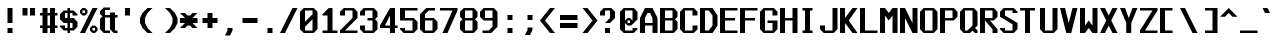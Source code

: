 SplineFontDB: 3.2
FontName: Swanston
FullName: Swanston
FamilyName: Swanston
Weight: Regular
Copyright: Copyright (c) 2023 Liam Whitelaw
UComments: "2023-4-7: Created with FontForge (http://fontforge.org)"
Version: 001.000
ItalicAngle: 0
UnderlinePosition: -2
UnderlineWidth: 0
Ascent: 26
Descent: 6
InvalidEm: 0
LayerCount: 2
Layer: 0 0 "Back" 1
Layer: 1 0 "Fore" 0
XUID: [1021 819 1899051707 1393]
StyleMap: 0x0000
FSType: 0
OS2Version: 0
OS2_WeightWidthSlopeOnly: 0
OS2_UseTypoMetrics: 1
CreationTime: 1680916401
ModificationTime: 1683390855
PfmFamily: 49
TTFWeight: 400
TTFWidth: 5
LineGap: 2
VLineGap: 0
Panose: 2 0 5 9 0 0 0 0 0 0
OS2TypoAscent: 0
OS2TypoAOffset: 1
OS2TypoDescent: 0
OS2TypoDOffset: 1
OS2TypoLinegap: 2
OS2WinAscent: 0
OS2WinAOffset: 1
OS2WinDescent: 0
OS2WinDOffset: 1
HheadAscent: 0
HheadAOffset: 1
HheadDescent: 0
HheadDOffset: 1
OS2CapHeight: 20
OS2XHeight: 14
OS2Vendor: 'PfEd'
OS2CodePages: 00000011.00000000
MarkAttachClasses: 1
DEI: 91125
LangName: 1033
GaspTable: 2 24 1 65535 2 0
Encoding: UnicodeBmp
UnicodeInterp: none
NameList: AGL For New Fonts
DisplaySize: -48
AntiAlias: 1
FitToEm: 0
WinInfo: 896 32 8
BeginPrivate: 5
BlueValues 17 [0 0 14 14 20 20]
StdHW 3 [2]
StdVW 3 [4]
StemSnapH 5 [2 4]
StemSnapV 5 [2 4]
EndPrivate
Grid
0 20 m 25
 16 20 l 1049
0 14 m 25
 16 14 l 1049
EndSplineSet
TeXData: 1 0 0 346030 173015 115343 0 1048576 115343 783286 444596 497025 792723 393216 433062 380633 303038 157286 324010 404750 52429 2506097 1059062 262144
AnchorClass2: "bottom"""  "top""" 
BeginChars: 65536 695

StartChar: exclam
Encoding: 33 33 0
Width: 16
VWidth: 24
Flags: MW
HStem: 0 4<6 10>
VStem: 6 4<0 4 8 20>
LayerCount: 2
Fore
SplineSet
6 20 m 29
 10 20 l 29
 10 8 l 29
 6 8 l 29
 6 20 l 29
6 4 m 29
 10 4 l 29
 10 0 l 29
 6 0 l 29
 6 4 l 29
EndSplineSet
Validated: 1
EndChar

StartChar: quotedbl
Encoding: 34 34 1
Width: 16
VWidth: 24
Flags: W
HStem: 14 6<2 6 8 12>
VStem: 2 4<14 20> 8 4<14 20>
LayerCount: 2
Fore
SplineSet
8 20 m 25
 12 20 l 25
 12 14 l 25
 8 14 l 25
 8 20 l 25
2 20 m 25
 6 20 l 25
 6 14 l 25
 2 14 l 25
 2 20 l 25
EndSplineSet
Validated: 1
EndChar

StartChar: numbersign
Encoding: 35 35 2
Width: 16
VWidth: 24
Flags: MW
HStem: 4 2<0 2 6 8 12 14> 14 2<0 2 6 8 12 14>
VStem: 2 4<0 4 6 14 16 20> 8 4<0 4 6 14 16 20>
LayerCount: 2
Fore
SplineSet
8 14 m 25
 6 14 l 25
 6 6 l 25
 8 6 l 25
 8 14 l 25
2 20 m 25
 6 20 l 25
 6 16 l 25
 8 16 l 25
 8 20 l 25
 12 20 l 25
 12 16 l 25
 14 16 l 25
 14 14 l 25
 12 14 l 1
 12 6 l 1
 14 6 l 1
 14 4 l 1
 12 4 l 1
 12 0 l 1
 8 0 l 1
 8 4 l 1
 6 4 l 1
 6 0 l 1
 2 0 l 1
 2 4 l 1
 0 4 l 1
 0 6 l 1
 2 6 l 1
 2 14 l 1
 0 14 l 25
 0 16 l 25
 2 16 l 25
 2 20 l 25
EndSplineSet
Validated: 1
EndChar

StartChar: dollar
Encoding: 36 36 3
Width: 16
VWidth: 24
Flags: MW
HStem: 2 2<4 6 8 10> 8 4<4 6 8 10> 16 2<4 6 8 10>
VStem: 0 4<5 6 12 15> 6 2<0 2 4 8 12 16 18 20> 10 4<5 8 14 15>
CounterMasks: 1 fc
LayerCount: 2
Fore
SplineSet
14 14 m 1
 10 14 l 1
 10 16 l 1
 8 16 l 1
 8 12 l 1
 11 12 l 1
 14 9 l 1
 14 5 l 1
 11 2 l 1
 8 2 l 1
 8 0 l 1
 6 0 l 1
 6 2 l 1
 3 2 l 1
 0 5 l 1
 0 6 l 1
 4 6 l 1
 4 4 l 1
 6 4 l 1
 6 8 l 1
 3 8 l 1
 0 11 l 1
 0 15 l 1
 3 18 l 1
 6 18 l 1
 6 20 l 1
 8 20 l 1
 8 18 l 1
 11 18 l 1
 14 15 l 1
 14 14 l 1
8 8 m 1
 8 4 l 1
 10 4 l 1
 10 8 l 1
 8 8 l 1
6 12 m 1
 6 16 l 1
 4 16 l 1
 4 12 l 1
 6 12 l 1
EndSplineSet
Validated: 1
EndChar

StartChar: space
Encoding: 32 32 4
Width: 16
Flags: W
LayerCount: 2
Fore
Validated: 1
EndChar

StartChar: percent
Encoding: 37 37 5
Width: 16
Flags: W
HStem: 0 2<10 12> 4 2<10 12> 14 2<2 4> 18 2<2 4>
VStem: 0 2<16 18> 4 2<16 18> 8 2<2 4> 12 2<2 4>
LayerCount: 2
Fore
SplineSet
12 4 m 29
 10 4 l 29
 10 2 l 29
 12 2 l 29
 12 4 l 29
4 18 m 29
 2 18 l 29
 2 16 l 29
 4 16 l 29
 4 18 l 29
8 4 m 21
 10 6 l 5
 12 6 l 21
 14 4 l 5
 14 2 l 5
 12 0 l 13
 10 0 l 5
 8 2 l 5
 8 4 l 21
0 18 m 29
 2 20 l 5
 4 20 l 29
 6 18 l 5
 6 16 l 5
 4 14 l 29
 2 14 l 21
 0 16 l 5
 0 18 l 29
10 20 m 29
 14 20 l 29
 4 0 l 29
 0 0 l 29
 10 20 l 29
EndSplineSet
Validated: 1
EndChar

StartChar: ampersand
Encoding: 38 38 6
Width: 16
Flags: W
HStem: 0 2<4 8 12 14> 12 2<4 8 12 14>
VStem: 0 4<3 11 15 17> 8 4<3 12 14 16>
LayerCount: 2
Fore
SplineSet
3 20 m 1
 8 20 l 1
 8 18 l 25
 4 18 l 25
 4 14 l 25
 8 14 l 1
 8 16 l 1
 12 16 l 1
 12 14 l 1
 14 14 l 25
 14 12 l 25
 12 12 l 1
 12 2 l 1
 14 2 l 1
 14 0 l 1
 11 0 l 1
 8 3 l 1
 8 12 l 1
 4 12 l 1
 4 2 l 25
 8 2 l 1
 8 0 l 1
 3 0 l 1
 0 3 l 1
 0 11 l 1
 2 13 l 1
 0 15 l 1
 0 17 l 1
 3 20 l 1
EndSplineSet
Validated: 1
EndChar

StartChar: parenleft
Encoding: 40 40 7
Width: 16
Flags: MW
VStem: 0 4<8 12>
LayerCount: 2
Fore
SplineSet
6 20 m 1
 10 20 l 1
 6 16 l 1
 4 12 l 1
 4 8 l 1
 6 4 l 1
 10 0 l 1
 6 0 l 1
 2 4 l 1
 0 8 l 1
 0 12 l 1
 2 16 l 1
 6 20 l 1
EndSplineSet
Validated: 1
EndChar

StartChar: parenright
Encoding: 41 41 8
Width: 16
Flags: MW
VStem: 10 4<8 12>
LayerCount: 2
Fore
SplineSet
8 20 m 1
 12 16 l 1
 14 12 l 1
 14 8 l 1
 12 4 l 1
 8 0 l 1
 4 0 l 1
 8 4 l 1
 10 8 l 1
 10 12 l 1
 8 16 l 1
 4 20 l 1
 8 20 l 1
EndSplineSet
Validated: 1
EndChar

StartChar: asterisk
Encoding: 42 42 9
Width: 16
Flags: MW
HStem: 8 4<0 4 10 14>
LayerCount: 2
Fore
SplineSet
0 16 m 1
 4 16 l 1
 6 14 l 1
 8 14 l 1
 10 16 l 1
 14 16 l 1
 10 12 l 5
 14 12 l 1
 14 8 l 1
 10 8 l 1
 14 4 l 1
 10 4 l 1
 8 6 l 1
 6 6 l 1
 4 4 l 1
 0 4 l 1
 4 8 l 1
 0 8 l 1
 0 12 l 1
 4 12 l 5
 0 16 l 1
EndSplineSet
Validated: 1
EndChar

StartChar: plus
Encoding: 43 43 10
Width: 16
Flags: W
HStem: 8 4<2 6 10 14>
VStem: 6 4<4 8 12 16>
LayerCount: 2
Fore
SplineSet
6 16 m 29
 10 16 l 29
 10 12 l 29
 14 12 l 29
 14 8 l 29
 10 8 l 29
 10 4 l 29
 6 4 l 29
 6 8 l 29
 2 8 l 29
 2 12 l 29
 6 12 l 29
 6 16 l 29
EndSplineSet
Validated: 1
EndChar

StartChar: comma
Encoding: 44 44 11
Width: 16
Flags: W
HStem: -2 6<6 8>
VStem: 6 4<2 4>
LayerCount: 2
Fore
SplineSet
6 4 m 5
 10 4 l 5
 10 2 l 29
 8 -2 l 5
 4 -2 l 5
 6 2 l 29
 6 4 l 5
EndSplineSet
Validated: 1
EndChar

StartChar: hyphen
Encoding: 45 45 12
Width: 16
Flags: W
HStem: 8 4<2 14>
LayerCount: 2
Fore
SplineSet
2 12 m 29
 14 12 l 29
 14 8 l 29
 2 8 l 29
 2 12 l 29
EndSplineSet
Validated: 1
EndChar

StartChar: period
Encoding: 46 46 13
Width: 16
Flags: W
HStem: 0 4<6 10>
VStem: 6 4<0 4>
LayerCount: 2
Fore
SplineSet
6 4 m 25
 10 4 l 25
 10 0 l 25
 6 0 l 25
 6 4 l 25
EndSplineSet
Validated: 1
EndChar

StartChar: slash
Encoding: 47 47 14
Width: 16
Flags: MW
LayerCount: 2
Fore
SplineSet
10 20 m 25
 14 20 l 25
 4 0 l 1
 0 0 l 1
 10 20 l 25
EndSplineSet
Validated: 1
EndChar

StartChar: zero
Encoding: 48 48 15
Width: 16
Flags: W
HStem: 0 2<4 10> 18 2<4 10>
VStem: 0 4<3 5 9 17> 10 4<3 11 15 17>
LayerCount: 2
Fore
SplineSet
10 11 m 1
 4 5 l 1
 4 2 l 1
 10 2 l 1
 10 11 l 1
10 18 m 1
 4 18 l 1
 4 9 l 1
 10 15 l 1
 10 18 l 1
3 20 m 1
 11 20 l 1
 14 17 l 1
 14 3 l 1
 11 0 l 1
 3 0 l 1
 0 3 l 1
 0 17 l 1
 3 20 l 1
EndSplineSet
Validated: 1
EndChar

StartChar: one
Encoding: 49 49 16
Width: 16
Flags: MW
HStem: 0 2<2 6 10 14>
VStem: 6 4<2 14>
LayerCount: 2
Fore
SplineSet
2 0 m 25
 2 2 l 1
 6 2 l 1
 6 14 l 1
 2 14 l 1
 2 15 l 1
 7 20 l 1
 10 20 l 1
 10 2 l 25
 14 2 l 25
 14 0 l 25
 2 0 l 25
EndSplineSet
Validated: 1
EndChar

StartChar: two
Encoding: 50 50 17
Width: 16
Flags: MW
HStem: 0 2<4 14> 18 2<4 10>
VStem: 0 4<14 17> 10 4<12 17>
LayerCount: 2
Fore
SplineSet
0 17 m 1
 3 20 l 1
 11 20 l 1
 14 17 l 1
 14 12 l 1
 4 2 l 1
 14 2 l 1
 14 0 l 25
 0 0 l 1
 0 2 l 1
 10 12 l 1
 10 18 l 1
 4 18 l 1
 4 14 l 1
 0 14 l 1
 0 17 l 1
EndSplineSet
Validated: 1
EndChar

StartChar: three
Encoding: 51 51 18
Width: 16
Flags: MW
HStem: 0 2<4 10> 10 2<6 10> 18 2<4 10>
VStem: 0 4<3 6 14 17> 10 4<3 9 13 17>
LayerCount: 2
Fore
SplineSet
0 17 m 1
 3 20 l 1
 11 20 l 1
 14 17 l 1
 14 13 l 1
 12 11 l 1
 14 9 l 1
 14 3 l 1
 11 0 l 1
 3 0 l 1
 0 3 l 1
 0 6 l 1
 4 6 l 1
 4 2 l 1
 10 2 l 1
 10 10 l 1
 6 10 l 1
 6 12 l 1
 10 12 l 1
 10 18 l 1
 4 18 l 1
 4 14 l 1
 0 14 l 1
 0 17 l 1
EndSplineSet
Validated: 1
EndChar

StartChar: four
Encoding: 52 52 19
Width: 16
Flags: MW
HStem: 4 2<4 8 12 14>
VStem: 8 4<0 4 6 14>
LayerCount: 2
Fore
SplineSet
8 14 m 1
 4 6 l 1
 8 6 l 1
 8 14 l 1
8 20 m 1
 12 20 l 1
 12 6 l 1
 14 6 l 1
 14 4 l 1
 12 4 l 1
 12 0 l 1
 8 0 l 1
 8 4 l 1
 0 4 l 1
 0 6 l 1
 8 20 l 1
EndSplineSet
Validated: 1
EndChar

StartChar: A
Encoding: 65 65 20
Width: 16
Flags: MW
HStem: 6 2<4 10> 16 4<6 8>
VStem: 0 4<0 6 8 12> 10 4<0 6 8 12>
AnchorPoint: "bottom" 12 -0 basechar 0
AnchorPoint: "top" 7 20 basechar 0
LayerCount: 2
Fore
SplineSet
8 16 m 5
 6 16 l 5
 4 12 l 5
 4 8 l 5
 10 8 l 5
 10 12 l 5
 8 16 l 5
4 20 m 5
 10 20 l 5
 14 12 l 5
 14 0 l 5
 10 0 l 5
 10 6 l 5
 4 6 l 5
 4 0 l 5
 0 0 l 5
 0 12 l 29
 4 20 l 5
EndSplineSet
Validated: 1
EndChar

StartChar: B
Encoding: 66 66 21
Width: 16
Flags: W
HStem: 0 2<4 10> 10 2<4 10> 18 2<4 10>
VStem: 0 4<2 10 12 18> 10 4<3 9 13 17>
AnchorPoint: "top" 7 20 basechar 0
LayerCount: 2
Fore
SplineSet
10 10 m 5
 4 10 l 5
 4 2 l 5
 10 2 l 5
 10 10 l 5
10 18 m 29
 4 18 l 29
 4 12 l 29
 10 12 l 29
 10 18 l 29
0 20 m 5
 11 20 l 5
 14 17 l 5
 14 13 l 5
 12 11 l 5
 14 9 l 5
 14 3 l 5
 11 0 l 5
 0 0 l 5
 0 20 l 5
EndSplineSet
Validated: 1
EndChar

StartChar: C
Encoding: 67 67 22
Width: 16
Flags: MW
HStem: 0 2<4 10> 18 2<4 10>
VStem: 0 4<3 17> 10 4<3 6 14 17>
AnchorPoint: "bottom" 7 0 basechar 0
AnchorPoint: "top" 7 20 basechar 0
LayerCount: 2
Fore
SplineSet
0 17 m 1
 3 20 l 1
 11 20 l 1
 14 17 l 1
 14 14 l 1
 10 14 l 25
 10 18 l 1
 4 18 l 1
 4 2 l 1
 10 2 l 1
 10 6 l 1
 14 6 l 1
 14 3 l 1
 11 0 l 1
 3 0 l 1
 0 3 l 1
 0 17 l 1
EndSplineSet
Validated: 1
EndChar

StartChar: five
Encoding: 53 53 23
Width: 16
Flags: W
HStem: 0 2<4 10> 10 2<4 10> 18 2<4 14>
VStem: 0 4<3 4 12 18> 10 4<3 9>
LayerCount: 2
Fore
SplineSet
0 4 m 1
 4 4 l 25
 4 2 l 1
 10 2 l 1
 10 10 l 1
 0 10 l 1
 0 20 l 1
 14 20 l 1
 14 18 l 1
 4 18 l 1
 4 12 l 1
 11 12 l 1
 14 9 l 1
 14 3 l 1
 11 0 l 1
 3 0 l 1
 0 3 l 1
 0 4 l 1
EndSplineSet
Validated: 1
EndChar

StartChar: six
Encoding: 54 54 24
Width: 16
Flags: W
HStem: 0 2<4 10> 10 2<4 10> 18 2<7 12>
VStem: 0 4<3 10 12 15> 10 4<3 9>
LayerCount: 2
Fore
SplineSet
10 10 m 5
 4 10 l 5
 4 2 l 5
 10 2 l 5
 10 10 l 5
5 20 m 5
 12 20 l 5
 12 18 l 5
 7 18 l 5
 4 15 l 5
 4 12 l 5
 11 12 l 5
 14 9 l 5
 14 3 l 5
 11 0 l 5
 3 0 l 5
 0 3 l 5
 0 12 l 5
 0 15 l 5
 5 20 l 5
EndSplineSet
Validated: 1
EndChar

StartChar: seven
Encoding: 55 55 25
Width: 16
Flags: MW
HStem: 18 2<0 10>
LayerCount: 2
Fore
SplineSet
0 20 m 1
 14 20 l 25
 14 18 l 1
 6 0 l 1
 2 0 l 1
 10 18 l 1
 0 18 l 1
 0 20 l 1
EndSplineSet
Validated: 1
EndChar

StartChar: eight
Encoding: 56 56 26
Width: 16
Flags: W
HStem: 0 2<4 10> 10 2<4 10> 18 2<4 10>
VStem: 0 4<3 9 13 17> 10 4<3 9 13 17>
LayerCount: 2
Fore
SplineSet
10 10 m 1
 4 10 l 1
 4 2 l 1
 10 2 l 1
 10 10 l 1
10 18 m 25
 4 18 l 25
 4 12 l 25
 10 12 l 25
 10 18 l 25
3 20 m 1
 11 20 l 1
 14 17 l 1
 14 13 l 1
 12 11 l 1
 14 9 l 1
 14 3 l 1
 11 0 l 1
 3 0 l 1
 0 3 l 1
 0 9 l 1
 2 11 l 1
 0 13 l 1
 0 17 l 1
 3 20 l 1
EndSplineSet
Validated: 1
EndChar

StartChar: nine
Encoding: 57 57 27
Width: 16
Flags: W
HStem: 0 2<2 7> 10 2<4 10> 18 2<4 10>
VStem: 0 4<13 17> 10 4<5 10 12 17>
LayerCount: 2
Fore
SplineSet
4 12 m 1
 10 12 l 1
 10 18 l 1
 4 18 l 1
 4 12 l 1
2 0 m 1
 2 2 l 1
 7 2 l 1
 10 5 l 1
 10 10 l 1
 3 10 l 1
 0 13 l 1
 0 17 l 1
 3 20 l 1
 11 20 l 1
 14 17 l 1
 14 10 l 1
 14 5 l 1
 9 0 l 1
 2 0 l 1
EndSplineSet
Validated: 1
EndChar

StartChar: colon
Encoding: 58 58 28
Width: 16
Flags: W
HStem: 0 4<6 10> 10 4<6 10>
VStem: 6 4<0 4 10 14>
LayerCount: 2
Fore
SplineSet
6 4 m 25
 10 4 l 25
 10 0 l 25
 6 0 l 25
 6 4 l 25
6 14 m 25
 10 14 l 1
 10 10 l 25
 6 10 l 1
 6 14 l 25
EndSplineSet
Validated: 1
EndChar

StartChar: semicolon
Encoding: 59 59 29
Width: 16
Flags: W
HStem: 10 4<6 10>
VStem: 6 4<2 4 10 14>
LayerCount: 2
Fore
SplineSet
6 4 m 9
 10 4 l 17
 10 2 l 1
 8 -2 l 1
 4 -2 l 1
 6 2 l 1
 6 4 l 9
6 14 m 25
 10 14 l 1
 10 10 l 25
 6 10 l 1
 6 14 l 25
EndSplineSet
Validated: 1
EndChar

StartChar: less
Encoding: 60 60 30
Width: 16
Flags: MW
LayerCount: 2
Fore
SplineSet
8 20 m 5
 12 20 l 5
 4 10 l 5
 12 0 l 5
 8 0 l 5
 0 10 l 5
 8 20 l 5
EndSplineSet
Validated: 1
EndChar

StartChar: greater
Encoding: 62 62 31
Width: 16
Flags: MW
LayerCount: 2
Fore
SplineSet
6 20 m 1
 14 10 l 1
 6 0 l 1
 2 0 l 1
 10 10 l 1
 2 20 l 1
 6 20 l 1
EndSplineSet
Validated: 1
EndChar

StartChar: equal
Encoding: 61 61 32
Width: 16
Flags: W
HStem: 4 4<0 14> 10 4<0 14>
LayerCount: 2
Fore
SplineSet
0 8 m 29
 14 8 l 29
 14 4 l 29
 0 4 l 29
 0 8 l 29
0 14 m 5
 14 14 l 5
 14 10 l 5
 0 10 l 5
 0 14 l 5
EndSplineSet
Validated: 1
EndChar

StartChar: question
Encoding: 63 63 33
Width: 16
Flags: MW
HStem: 0 4<4 8> 18 2<4 8>
VStem: 0 4<14 17> 4 4<0 4> 8 4<12 17>
LayerCount: 2
Fore
SplineSet
0 14 m 5xe0
 0 17 l 5
 3 20 l 5
 9 20 l 5
 12 17 l 5
 12 12 l 5
 8 8 l 5xe8
 4 8 l 5xd0
 8 12 l 5
 8 18 l 5xc8
 4 18 l 5xd0
 4 14 l 5
 0 14 l 5xe0
4 4 m 29xd0
 8 4 l 29
 8 0 l 29
 4 0 l 29
 4 4 l 29xd0
EndSplineSet
Validated: 1
EndChar

StartChar: at
Encoding: 64 64 34
Width: 16
Flags: W
HStem: 0 2<4 10> 6 2<6 8> 10 2<6 8> 18 2<4 10>
VStem: 0 4<3 8 10 17> 10 4<3 4 11 17>
LayerCount: 2
Fore
SplineSet
0 17 m 1
 3 20 l 1
 11 20 l 1
 14 17 l 1
 14 11 l 1
 9 6 l 1
 6 6 l 1
 4 8 l 1
 4 2 l 1
 10 2 l 1
 10 4 l 1
 14 4 l 1
 14 3 l 1
 11 0 l 1
 3 0 l 1
 0 3 l 1
 0 17 l 1
6 12 m 1
 8 12 l 1
 10 10 l 1
 10 18 l 1
 4 18 l 1
 4 10 l 1
 6 12 l 1
8 10 m 1
 6 10 l 1
 6 8 l 1
 8 8 l 1
 8 10 l 1
EndSplineSet
Validated: 1
EndChar

StartChar: D
Encoding: 68 68 35
Width: 16
Flags: W
HStem: 0 2<4 7> 18 2<4 7>
VStem: 0 4<2 18> 10 4<6 14>
AnchorPoint: "bottom" 7 0 basechar 0
AnchorPoint: "top" 7 20 basechar 0
LayerCount: 2
Fore
SplineSet
7 18 m 5
 4 18 l 5
 4 2 l 5
 7 2 l 5
 10 6 l 5
 10 14 l 5
 7 18 l 5
0 20 m 29
 10 20 l 29
 14 14 l 29
 14 6 l 5
 10 0 l 29
 0 0 l 5
 0 20 l 29
EndSplineSet
Validated: 1
EndChar

StartChar: E
Encoding: 69 69 36
Width: 16
Flags: W
HStem: 0 2<4 14> 10 2<4 12> 18 2<4 14>
VStem: 0 4<2 10 12 18>
AnchorPoint: "bottom" 13 0 basechar 0
AnchorPoint: "top" 7 20 basechar 0
LayerCount: 2
Fore
SplineSet
0 20 m 25
 14 20 l 25
 14 18 l 25
 4 18 l 1
 4 12 l 1
 12 12 l 1
 12 10 l 1
 4 10 l 1
 4 2 l 1
 14 2 l 25
 14 0 l 25
 0 0 l 25
 0 20 l 25
EndSplineSet
Validated: 1
EndChar

StartChar: F
Encoding: 70 70 37
Width: 16
Flags: MW
HStem: 10 2<4 12> 18 2<4 14>
VStem: 0 4<0 10 12 18>
AnchorPoint: "top" 7 20 basechar 0
LayerCount: 2
Fore
SplineSet
0 20 m 25
 14 20 l 25
 14 18 l 25
 4 18 l 1
 4 12 l 1
 12 12 l 1
 12 10 l 1
 4 10 l 1
 4 0 l 1
 0 0 l 1
 0 20 l 25
EndSplineSet
Validated: 1
EndChar

StartChar: G
Encoding: 71 71 38
Width: 16
Flags: MW
HStem: 0 2<4 10> 8 2<6 10> 18 2<4 10>
VStem: 0 4<3 17> 10 4<3 8 14 17>
AnchorPoint: "bottom" 7 0 basechar 0
AnchorPoint: "top" 7 20 basechar 0
LayerCount: 2
Fore
SplineSet
0 17 m 5
 3 20 l 5
 11 20 l 5
 14 17 l 5
 14 14 l 5
 10 14 l 5
 10 18 l 5
 4 18 l 5
 4 2 l 5
 10 2 l 5
 10 8 l 29
 6 8 l 5
 6 10 l 5
 14 10 l 5
 14 3 l 5
 11 0 l 5
 3 0 l 5
 0 3 l 5
 0 17 l 5
EndSplineSet
Validated: 1
EndChar

StartChar: H
Encoding: 72 72 39
Width: 16
Flags: MW
HStem: 10 2<4 10>
VStem: 0 4<0 10 12 20> 10 4<0 10 12 20>
AnchorPoint: "top" 7 20 basechar 0
LayerCount: 2
Fore
SplineSet
0 20 m 29
 4 20 l 29
 4 12 l 29
 10 12 l 29
 10 20 l 29
 14 20 l 29
 14 0 l 29
 10 0 l 29
 10 10 l 29
 4 10 l 29
 4 0 l 29
 0 0 l 29
 0 20 l 29
EndSplineSet
Validated: 1
EndChar

StartChar: I
Encoding: 73 73 40
Width: 16
Flags: W
HStem: 0 2<2 4 8 10> 18 2<2 4 8 10>
VStem: 4 4<2 18>
AnchorPoint: "bottom" 6 0 basechar 0
AnchorPoint: "top" 6 20 basechar 0
LayerCount: 2
Fore
SplineSet
2 20 m 29
 10 20 l 29
 10 18 l 29
 8 18 l 29
 8 2 l 29
 10 2 l 29
 10 0 l 29
 2 0 l 29
 2 2 l 29
 4 2 l 29
 4 18 l 29
 2 18 l 29
 2 20 l 29
EndSplineSet
Validated: 1
EndChar

StartChar: J
Encoding: 74 74 41
Width: 16
Flags: MW
HStem: 0 2<4 10>
VStem: 0 4<3 6> 10 4<3 20>
LayerCount: 2
Fore
SplineSet
10 20 m 5
 14 20 l 5
 14 3 l 5
 11 0 l 5
 3 0 l 5
 0 3 l 5
 0 6 l 5
 4 6 l 5
 4 2 l 5
 10 2 l 5
 10 20 l 5
EndSplineSet
Validated: 1
EndChar

StartChar: K
Encoding: 75 75 42
Width: 16
Flags: MW
HStem: 8 4
VStem: 0 4<0 8 12 20>
AnchorPoint: "bottom" 7 0 basechar 0
LayerCount: 2
Fore
SplineSet
0 20 m 29
 4 20 l 5
 4 12 l 29
 10 20 l 5
 14 20 l 5
 7 10 l 5
 14 0 l 5
 10 0 l 5
 4 8 l 29
 4 0 l 5
 0 0 l 29
 0 20 l 29
EndSplineSet
Validated: 1
EndChar

StartChar: L
Encoding: 76 76 43
Width: 16
Flags: MW
HStem: 0 2<4 14>
VStem: 0 4<2 20>
AnchorPoint: "top" 2 20 basechar 0
AnchorPoint: "bottom" 8 -0 basechar 0
LayerCount: 2
Fore
SplineSet
0 20 m 29
 4 20 l 29
 4 2 l 29
 14 2 l 29
 14 0 l 29
 0 0 l 29
 0 20 l 29
EndSplineSet
Validated: 1
EndChar

StartChar: M
Encoding: 77 77 44
Width: 16
Flags: MW
VStem: 0 4<0 14> 10 4<0 14>
LayerCount: 2
Fore
SplineSet
0 0 m 29
 0 20 l 29
 4 20 l 5
 7 16 l 5
 10 20 l 5
 14 20 l 5
 14 0 l 5
 10 0 l 5
 10 14 l 5
 7 10 l 5
 4 14 l 5
 4 0 l 5
 0 0 l 29
EndSplineSet
Validated: 1
EndChar

StartChar: N
Encoding: 78 78 45
Width: 16
Flags: MW
VStem: 0 4<0 12> 10 4<8 20>
AnchorPoint: "top" 7 20 basechar 0
LayerCount: 2
Fore
SplineSet
0 20 m 29
 4 20 l 5
 10 8 l 29
 10 20 l 5
 14 20 l 29
 14 0 l 29
 10 0 l 5
 4 12 l 5
 4 0 l 5
 0 0 l 5
 0 20 l 29
EndSplineSet
Validated: 1
EndChar

StartChar: O
Encoding: 79 79 46
Width: 16
Flags: W
HStem: 0 2<4 10> 18 2<4 10>
VStem: 0 4<3 17> 10 4<3 17>
AnchorPoint: "bottom" 7 0 basechar 0
AnchorPoint: "top" 7 20 basechar 0
LayerCount: 2
Fore
SplineSet
10 18 m 29
 4 18 l 29
 4 2 l 29
 10 2 l 29
 10 18 l 29
3 20 m 5
 11 20 l 5
 14 17 l 5
 14 3 l 5
 11 0 l 5
 3 0 l 5
 0 3 l 5
 0 17 l 5
 3 20 l 5
EndSplineSet
Validated: 1
EndChar

StartChar: P
Encoding: 80 80 47
Width: 16
Flags: MW
HStem: 10 2<4 10> 18 2<4 10>
VStem: 0 4<0 10 12 18> 10 4<13 17>
AnchorPoint: "top" 7 20 basechar 0
LayerCount: 2
Fore
SplineSet
10 18 m 25
 4 18 l 25
 4 12 l 25
 10 12 l 25
 10 18 l 25
0 0 m 25
 0 20 l 1
 11 20 l 1
 14 17 l 1
 14 13 l 1
 11 10 l 1
 4 10 l 1
 4 0 l 25
 0 0 l 25
EndSplineSet
Validated: 1
EndChar

StartChar: Q
Encoding: 81 81 48
Width: 16
Flags: W
HStem: 0 2<4 6> 18 2<4 10>
VStem: 0 4<3 17> 10 4<6 17>
AnchorPoint: "bottom" 7 0 basechar 0
AnchorPoint: "top" 7 20 basechar 0
LayerCount: 2
Fore
SplineSet
10 18 m 25
 4 18 l 25
 4 2 l 1
 6 2 l 25
 10 6 l 1
 10 18 l 25
0 17 m 1
 3 20 l 1
 11 20 l 1
 14 17 l 1
 14 6 l 1
 12 4 l 1
 14 2 l 1
 14 0 l 1
 12 0 l 1
 10 2 l 25
 8 0 l 1
 3 0 l 1
 0 3 l 1
 0 17 l 1
EndSplineSet
Validated: 1
EndChar

StartChar: R
Encoding: 82 82 49
Width: 16
Flags: MW
HStem: 10 2<8 10> 18 2<4 10>
VStem: 0 4<0 10 12 18> 10 4<0 3 13 17>
AnchorPoint: "top" 7 20 basechar 0
LayerCount: 2
Fore
SplineSet
10 18 m 5
 4 18 l 29
 4 12 l 5
 10 12 l 29
 10 18 l 5
0 0 m 29
 0 20 l 5
 11 20 l 5
 14 17 l 5
 14 13 l 5
 11 10 l 5
 8 10 l 5
 14 3 l 5
 14 0 l 5
 10 0 l 5
 10 3 l 5
 4 10 l 5
 4 0 l 5
 0 0 l 29
EndSplineSet
Validated: 1
EndChar

StartChar: S
Encoding: 83 83 50
Width: 16
Flags: W
HStem: 0 2<4 10> 18 2<4 10>
VStem: 0 4<3 4 14 17> 10 4<3 7 16 17>
AnchorPoint: "bottom" 7 -0 basechar 0
AnchorPoint: "top" 7 20 basechar 0
LayerCount: 2
Fore
SplineSet
0 17 m 1
 3 20 l 1
 11 20 l 1
 14 17 l 1
 14 16 l 1
 10 16 l 25
 10 18 l 25
 4 18 l 1
 4 14 l 1
 14 8 l 1
 14 3 l 1
 11 0 l 1
 3 0 l 1
 0 3 l 1
 0 4 l 1
 4 4 l 1
 4 2 l 1
 10 2 l 1
 10 7 l 1
 0 13 l 1
 0 17 l 1
EndSplineSet
Validated: 1
EndChar

StartChar: T
Encoding: 84 84 51
Width: 16
Flags: MW
HStem: 18 2<0 4 8 12>
VStem: 4 4<0 18>
AnchorPoint: "bottom" 6 -0 basechar 0
AnchorPoint: "top" 6 20 basechar 0
LayerCount: 2
Fore
SplineSet
0 20 m 29
 12 20 l 29
 12 18 l 29
 8 18 l 29
 8 0 l 29
 4 0 l 29
 4 18 l 29
 0 18 l 29
 0 20 l 29
EndSplineSet
Validated: 1
EndChar

StartChar: U
Encoding: 85 85 52
Width: 16
Flags: MW
HStem: 0 2<4 10>
VStem: 0 4<3 20> 10 4<3 20>
AnchorPoint: "bottom" 7 0 basechar 0
AnchorPoint: "top" 7 20 basechar 0
LayerCount: 2
Fore
SplineSet
0 20 m 25
 4 20 l 25
 4 2 l 25
 10 2 l 25
 10 20 l 25
 14 20 l 25
 14 3 l 25
 11 0 l 25
 3 0 l 25
 0 3 l 25
 0 20 l 25
EndSplineSet
Validated: 1
EndChar

StartChar: V
Encoding: 86 86 53
Width: 16
Flags: MW
LayerCount: 2
Fore
SplineSet
0 20 m 1
 4 20 l 1
 7 8 l 1
 10 20 l 1
 14 20 l 1
 9 0 l 1
 5 0 l 1
 0 20 l 1
EndSplineSet
Validated: 1
EndChar

StartChar: W
Encoding: 87 87 54
Width: 16
Flags: MW
VStem: 0 4<6 20> 10 4<6 20>
AnchorPoint: "top" 7 20 basechar 0
LayerCount: 2
Fore
SplineSet
0 20 m 25
 4 20 l 1
 4 6 l 1
 7 10 l 1
 10 6 l 1
 10 20 l 1
 14 20 l 25
 14 0 l 25
 10 0 l 1
 7 4 l 1
 4 0 l 1
 0 0 l 25
 0 20 l 25
EndSplineSet
Validated: 1
EndChar

StartChar: X
Encoding: 88 88 55
Width: 16
Flags: MW
LayerCount: 2
Fore
SplineSet
0 20 m 5
 4 20 l 5
 7 14 l 5
 10 20 l 5
 14 20 l 5
 9 10 l 5
 14 0 l 5
 10 0 l 5
 7 6 l 5
 4 0 l 5
 0 0 l 5
 5 10 l 5
 0 20 l 5
EndSplineSet
Validated: 1
EndChar

StartChar: Y
Encoding: 89 89 56
Width: 16
Flags: MW
VStem: 5 4<0 8>
AnchorPoint: "top" 7 20 basechar 0
LayerCount: 2
Fore
SplineSet
0 20 m 5
 4 20 l 5
 7 12 l 5
 10 20 l 5
 14 20 l 5
 9 8 l 5
 9 0 l 5
 5 0 l 5
 5 8 l 5
 0 20 l 5
EndSplineSet
Validated: 1
EndChar

StartChar: Z
Encoding: 90 90 57
Width: 16
Flags: W
HStem: 0 2<4 14> 18 2<0 10>
AnchorPoint: "bottom" 7 0 basechar 0
AnchorPoint: "top" 7 20 basechar 0
LayerCount: 2
Fore
SplineSet
0 20 m 5
 14 20 l 29
 14 18 l 29
 4 2 l 5
 14 2 l 29
 14 0 l 29
 0 0 l 5
 0 2 l 5
 10 18 l 29
 0 18 l 5
 0 20 l 5
EndSplineSet
Validated: 1
EndChar

StartChar: bracketleft
Encoding: 91 91 58
Width: 16
Flags: W
HStem: 0 2<4 10> 18 2<4 10>
VStem: 0 4<2 18>
LayerCount: 2
Fore
SplineSet
0 20 m 25
 10 20 l 25
 10 18 l 25
 4 18 l 25
 4 2 l 25
 10 2 l 25
 10 0 l 25
 0 0 l 25
 0 20 l 25
EndSplineSet
Validated: 1
EndChar

StartChar: backslash
Encoding: 92 92 59
Width: 16
Flags: MW
LayerCount: 2
Fore
SplineSet
0 20 m 25
 4 20 l 25
 14 0 l 25
 10 0 l 25
 0 20 l 25
EndSplineSet
Validated: 1
EndChar

StartChar: bracketright
Encoding: 93 93 60
Width: 16
Flags: W
HStem: 0 2<4 10> 18 2<4 10>
VStem: 10 4<2 18>
LayerCount: 2
Fore
SplineSet
4 20 m 25
 14 20 l 1
 14 0 l 1
 4 0 l 25
 4 2 l 25
 10 2 l 1
 10 18 l 1
 4 18 l 25
 4 20 l 25
EndSplineSet
Validated: 1
EndChar

StartChar: underscore
Encoding: 95 95 61
Width: 16
Flags: W
HStem: 0 2<0 14>
LayerCount: 2
Fore
SplineSet
0 2 m 29
 14 2 l 1
 14 0 l 25
 0 0 l 1
 0 2 l 29
EndSplineSet
Validated: 1
EndChar

StartChar: grave
Encoding: 96 96 62
Width: 16
Flags: W
HStem: 16 4<4 6>
VStem: 2 6
LayerCount: 2
Fore
SplineSet
2 20 m 25
 6 20 l 25
 8 16 l 25
 4 16 l 25
 2 20 l 25
EndSplineSet
Validated: 1
EndChar

StartChar: a
Encoding: 97 97 63
Width: 16
Flags: W
HStem: 0 2<4 10> 6 2<4 10> 12 2<2 10>
VStem: 0 4<3 5> 10 4<3 6 8 11>
CounterMasks: 1 e0
AnchorPoint: "bottom" 7 -0 basechar 0
AnchorPoint: "top" 7 14 basechar 0
LayerCount: 2
Fore
SplineSet
10 6 m 25
 4 6 l 25
 4 2 l 25
 10 2 l 25
 10 6 l 25
0 3 m 1
 0 5 l 1
 3 8 l 1
 10 8 l 1
 10 12 l 1
 2 12 l 1
 2 14 l 1
 11 14 l 1
 14 11 l 1
 14 3 l 1
 11 0 l 1
 3 0 l 1
 0 3 l 1
EndSplineSet
Validated: 1
EndChar

StartChar: b
Encoding: 98 98 64
Width: 16
Flags: MW
HStem: 0 2<4 10> 12 2<4 10>
VStem: 0 4<2 12 14 20> 10 4<3 11>
LayerCount: 2
Fore
SplineSet
10 12 m 25
 4 12 l 1
 4 2 l 1
 10 2 l 1
 10 12 l 25
0 20 m 25
 4 20 l 1
 4 14 l 1
 11 14 l 1
 14 11 l 1
 14 3 l 1
 11 0 l 1
 0 0 l 1
 0 20 l 25
EndSplineSet
Validated: 1
EndChar

StartChar: c
Encoding: 99 99 65
Width: 16
Flags: W
HStem: 0 2<4 10> 12 2<4 10>
VStem: 0 4<3 11> 10 4<3 4 10 11>
AnchorPoint: "bottom" 7 -0 basechar 0
AnchorPoint: "top" 7 14 basechar 0
LayerCount: 2
Fore
SplineSet
3 14 m 5
 11 14 l 5
 14 11 l 5
 14 10 l 5
 10 10 l 29
 10 12 l 29
 4 12 l 29
 4 2 l 5
 10 2 l 29
 10 4 l 29
 14 4 l 5
 14 3 l 5
 11 0 l 5
 3 0 l 5
 0 3 l 5
 0 11 l 5
 3 14 l 5
EndSplineSet
Validated: 1
EndChar

StartChar: d
Encoding: 100 100 66
Width: 16
Flags: MW
HStem: 0 2<4 10> 12 2<4 10>
VStem: 0 4<3 11> 10 4<2 12 14 20>
LayerCount: 2
Fore
SplineSet
10 12 m 29
 4 12 l 29
 4 2 l 29
 10 2 l 29
 10 12 l 29
10 20 m 29
 14 20 l 29
 14 0 l 5
 3 0 l 5
 0 3 l 5
 0 11 l 5
 3 14 l 5
 10 14 l 5
 10 20 l 29
EndSplineSet
Validated: 1
EndChar

StartChar: e
Encoding: 101 101 67
Width: 16
Flags: W
HStem: 0 2<4 10> 6 2<4 10> 12 2<4 10>
VStem: 0 4<3 6 8 11> 10 4<3 4 8 11>
CounterMasks: 1 e0
AnchorPoint: "bottom" 7 0 basechar 0
AnchorPoint: "top" 7 14 basechar 0
LayerCount: 2
Fore
SplineSet
10 12 m 29
 4 12 l 29
 4 8 l 29
 10 8 l 29
 10 12 l 29
3 14 m 5
 11 14 l 5
 14 11 l 5
 14 6 l 5
 4 6 l 5
 4 2 l 5
 10 2 l 5
 10 4 l 5
 14 4 l 5
 14 3 l 5
 11 0 l 5
 3 0 l 5
 0 3 l 5
 0 11 l 5
 3 14 l 5
EndSplineSet
Validated: 1
EndChar

StartChar: f
Encoding: 102 102 68
Width: 16
Flags: MW
HStem: 12 2<0 4 8 12> 18 2<8 12>
VStem: 4 4<0 12 14 17>
LayerCount: 2
Fore
SplineSet
4 0 m 1
 4 12 l 25
 0 12 l 25
 0 14 l 25
 4 14 l 1
 4 17 l 1
 7 20 l 1
 12 20 l 5
 12 18 l 5
 8 18 l 1
 8 14 l 1
 12 14 l 1
 12 12 l 1
 8 12 l 1
 8 0 l 1
 4 0 l 1
EndSplineSet
Validated: 1
EndChar

StartChar: g
Encoding: 103 103 69
Width: 16
Flags: MW
HStem: -4 2<4 10> 2 2<4 10> 12 2<4 10>
VStem: 0 4<-1 0 5 11> 10 4<-1 2 4 12>
AnchorPoint: "bottom" 7 -4 basechar 0
AnchorPoint: "top" 7 14 basechar 0
LayerCount: 2
Fore
SplineSet
10 12 m 29
 4 12 l 29
 4 4 l 29
 10 4 l 29
 10 12 l 29
0 11 m 5
 3 14 l 5
 14 14 l 5
 14 -1 l 5
 11 -4 l 5
 3 -4 l 5
 0 -1 l 5
 0 0 l 5
 4 0 l 29
 4 -2 l 29
 10 -2 l 29
 10 2 l 5
 3 2 l 5
 0 5 l 5
 0 11 l 5
EndSplineSet
Validated: 1
EndChar

StartChar: h
Encoding: 104 104 70
Width: 16
Flags: MW
HStem: 12 2<4 10>
VStem: 0 4<0 12 14 20> 10 4<0 11>
LayerCount: 2
Fore
SplineSet
0 20 m 29
 4 20 l 29
 4 14 l 5
 11 14 l 5
 14 11 l 5
 14 0 l 5
 10 0 l 29
 10 12 l 29
 4 12 l 29
 4 0 l 29
 0 0 l 29
 0 20 l 29
EndSplineSet
Validated: 1
EndChar

StartChar: i
Encoding: 105 105 71
Width: 16
Flags: W
HStem: 0 2<2 4 8 10> 10 2<2 4> 16 4<4 8>
VStem: 4 4<2 10 16 20>
AnchorPoint: "top" 6 14 basechar 0
LayerCount: 2
Fore
SplineSet
4 16 m 29
 4 20 l 29
 8 20 l 29
 8 16 l 29
 4 16 l 29
2 0 m 5
 2 2 l 5
 4 2 l 5
 4 10 l 5
 2 10 l 5
 2 12 l 5
 8 12 l 5
 8 2 l 5
 10 2 l 5
 10 0 l 5
 2 0 l 5
EndSplineSet
Validated: 1
EndChar

StartChar: j
Encoding: 106 106 72
Width: 16
Flags: MW
HStem: -4 2<4 10> 10 2<8 10> 16 4<10 14>
VStem: 10 4<-1 10 16 20>
AnchorPoint: "top" 12 14 basechar 0
LayerCount: 2
Fore
SplineSet
8 12 m 5
 14 12 l 5
 14 -1 l 5
 11 -4 l 5
 3 -4 l 5
 0 -1 l 5
 0 0 l 5
 4 0 l 29
 4 -2 l 29
 10 -2 l 5
 10 10 l 5
 8 10 l 5
 8 12 l 5
10 20 m 29
 14 20 l 29
 14 16 l 29
 10 16 l 29
 10 20 l 29
EndSplineSet
Validated: 1
EndChar

StartChar: k
Encoding: 107 107 73
Width: 16
Flags: MW
VStem: 0 4<0 6 8 20>
AnchorPoint: "bottom" 6 0 basechar 0
AnchorPoint: "top" 7 20 basechar 0
LayerCount: 2
Fore
SplineSet
0 20 m 25
 4 20 l 1
 4 8 l 1
 10 14 l 1
 14 14 l 1
 8 8 l 5
 8 6 l 5
 14 0 l 1
 10 0 l 1
 4 6 l 25
 4 0 l 1
 0 0 l 25
 0 20 l 25
EndSplineSet
Validated: 1
EndChar

StartChar: l
Encoding: 108 108 74
Width: 16
Flags: MW
VStem: 6 4<3 20>
AnchorPoint: "bottom" 8 -0 basechar 0
AnchorPoint: "top" 8 20 basechar 0
LayerCount: 2
Fore
SplineSet
6 20 m 5
 10 20 l 5
 10 3 l 5
 13 0 l 5
 9 0 l 5
 6 3 l 5
 6 20 l 5
EndSplineSet
Validated: 1
EndChar

StartChar: m
Encoding: 109 109 75
Width: 16
Flags: MW
HStem: 10 4<4 5 8 10>
VStem: 0 4<0 10> 6 2<0 10> 10 4<0 10>
CounterMasks: 1 70
LayerCount: 2
Fore
SplineSet
0 0 m 25
 0 14 l 1
 5 14 l 1
 8 11 l 1
 8 14 l 1
 11 14 l 1
 14 11 l 1
 14 0 l 1
 10 0 l 1
 10 10 l 25
 8 10 l 1
 8 0 l 25
 6 0 l 1
 6 10 l 25
 4 10 l 1
 4 0 l 25
 0 0 l 25
EndSplineSet
Validated: 1
EndChar

StartChar: n
Encoding: 110 110 76
Width: 16
Flags: MW
HStem: 12 2<4 10>
VStem: 0 4<0 12> 10 4<0 11>
AnchorPoint: "top" 7 14 basechar 0
LayerCount: 2
Fore
SplineSet
0 0 m 29
 0 14 l 21
 11 14 l 5
 14 11 l 5
 14 0 l 5
 10 0 l 29
 10 12 l 21
 4 12 l 13
 4 0 l 5
 0 0 l 29
EndSplineSet
Validated: 1
EndChar

StartChar: o
Encoding: 111 111 77
Width: 16
Flags: W
HStem: 0 2<4 10> 12 2<4 10>
VStem: 0 4<3 11> 10 4<3 11>
AnchorPoint: "bottom" 7 -0 basechar 0
AnchorPoint: "top" 7 14 basechar 0
LayerCount: 2
Fore
SplineSet
10 12 m 29
 4 12 l 29
 4 2 l 29
 10 2 l 29
 10 12 l 29
3 14 m 5
 11 14 l 5
 14 11 l 5
 14 3 l 5
 11 0 l 5
 3 0 l 5
 0 3 l 5
 0 11 l 5
 3 14 l 5
EndSplineSet
Validated: 1
EndChar

StartChar: p
Encoding: 112 112 78
Width: 16
Flags: MW
HStem: 0 2<4 10> 12 2<4 10>
VStem: 0 4<-4 0 2 12> 10 4<3 11>
LayerCount: 2
Fore
SplineSet
10 12 m 25
 4 12 l 25
 4 2 l 25
 10 2 l 25
 10 12 l 25
0 -4 m 25
 0 14 l 1
 11 14 l 1
 14 11 l 1
 14 3 l 1
 11 0 l 1
 4 0 l 1
 4 -4 l 25
 0 -4 l 25
EndSplineSet
Validated: 1
EndChar

StartChar: q
Encoding: 113 113 79
Width: 16
Flags: MW
HStem: 0 2<4 10> 12 2<4 10>
VStem: 0 4<3 11> 10 4<-4 0 2 12>
LayerCount: 2
Fore
SplineSet
4 12 m 25
 4 2 l 25
 10 2 l 25
 10 12 l 25
 4 12 l 25
14 -4 m 25
 10 -4 l 25
 10 0 l 1
 3 0 l 1
 0 3 l 1
 0 11 l 1
 3 14 l 1
 14 14 l 1
 14 -4 l 25
EndSplineSet
Validated: 1
EndChar

StartChar: r
Encoding: 114 114 80
Width: 16
Flags: MW
VStem: 0 4<0 5 10 14>
AnchorPoint: "top" 7 14 basechar 0
LayerCount: 2
Fore
SplineSet
0 0 m 29
 0 14 l 29
 4 14 l 29
 4 10 l 29
 8 14 l 5
 13 14 l 5
 4 5 l 5
 4 0 l 5
 0 0 l 29
EndSplineSet
Validated: 1
EndChar

StartChar: s
Encoding: 115 115 81
Width: 16
Flags: W
HStem: 0 2<4 10> 12 2<4 10>
VStem: 0 4<3 4 10 11> 10 4<3 4 10 11>
AnchorPoint: "bottom" 7 0 basechar 0
AnchorPoint: "top" 7 14 basechar 0
LayerCount: 2
Fore
SplineSet
0 11 m 1
 3 14 l 1
 11 14 l 1
 14 11 l 1
 14 10 l 1
 10 10 l 25
 10 12 l 25
 4 12 l 1
 4 10 l 1
 14 5 l 1
 14 3 l 1
 11 0 l 1
 3 0 l 1
 0 3 l 1
 0 4 l 1
 4 4 l 25
 4 2 l 25
 10 2 l 1
 10 4 l 1
 0 9 l 1
 0 11 l 1
EndSplineSet
Validated: 1
EndChar

StartChar: t
Encoding: 116 116 82
Width: 16
Flags: MW
HStem: 0 2<8 12> 12 2<0 4 8 12>
VStem: 4 4<3 12 14 20>
AnchorPoint: "bottom" 8 0 basechar 0
LayerCount: 2
Fore
SplineSet
4 20 m 5
 8 20 l 5
 8 14 l 29
 12 14 l 29
 12 12 l 29
 8 12 l 5
 8 2 l 5
 12 2 l 5
 12 0 l 5
 7 0 l 5
 4 3 l 5
 4 12 l 5
 0 12 l 29
 0 14 l 29
 4 14 l 29
 4 20 l 5
EndSplineSet
Validated: 1
EndChar

StartChar: u
Encoding: 117 117 83
Width: 16
Flags: MW
HStem: 0 2<4 10>
VStem: 0 4<3 14> 10 4<3 14>
AnchorPoint: "bottom" 7 -0 basechar 0
AnchorPoint: "top" 7 14 basechar 0
LayerCount: 2
Fore
SplineSet
0 14 m 1
 4 14 l 25
 4 2 l 25
 10 2 l 25
 10 14 l 25
 14 14 l 1
 14 3 l 1
 11 0 l 1
 3 0 l 1
 0 3 l 1
 0 14 l 1
EndSplineSet
Validated: 1
EndChar

StartChar: v
Encoding: 118 118 84
Width: 16
Flags: MW
VStem: 0 4 10 4
LayerCount: 2
Fore
SplineSet
0 14 m 1
 4 14 l 1
 7 5 l 1
 10 14 l 1
 14 14 l 1
 9 0 l 1
 5 0 l 1
 0 14 l 1
EndSplineSet
Validated: 1
EndChar

StartChar: w
Encoding: 119 119 85
Width: 16
Flags: MW
VStem: 0 4<6 14> 10 4<6 14>
AnchorPoint: "top" 7 14 basechar 0
LayerCount: 2
Fore
SplineSet
0 14 m 25
 4 14 l 1
 4 6 l 1
 7 10 l 1
 10 6 l 1
 10 14 l 1
 14 14 l 25
 14 0 l 25
 10 0 l 1
 7 4 l 1
 4 0 l 1
 0 0 l 25
 0 14 l 25
EndSplineSet
Validated: 1
EndChar

StartChar: x
Encoding: 120 120 86
Width: 16
Flags: MW
LayerCount: 2
Fore
SplineSet
0 14 m 5
 4 14 l 5
 7 10 l 5
 10 14 l 5
 14 14 l 5
 9 7 l 5
 14 0 l 5
 10 0 l 5
 7 4 l 5
 4 0 l 5
 0 0 l 5
 5 7 l 5
 0 14 l 5
EndSplineSet
Validated: 1
EndChar

StartChar: y
Encoding: 121 121 87
Width: 16
Flags: MW
HStem: -4 2<2 8> 0 2<4 10>
VStem: 0 4<3 14> 10 4<2 14>
AnchorPoint: "top" 7 14 basechar 0
LayerCount: 2
Fore
SplineSet
0 14 m 1
 4 14 l 25
 4 2 l 25
 10 2 l 25
 10 14 l 25
 14 14 l 25
 14 0 l 25
 10 -4 l 25
 2 -4 l 25
 2 -2 l 25
 8 -2 l 25
 10 0 l 1
 3 0 l 1
 0 3 l 1
 0 14 l 1
EndSplineSet
Validated: 1
EndChar

StartChar: z
Encoding: 122 122 88
Width: 16
Flags: W
HStem: 0 2<4 14> 12 2<0 10>
AnchorPoint: "bottom" 7 -0 basechar 0
AnchorPoint: "top" 7 14 basechar 0
LayerCount: 2
Fore
SplineSet
0 14 m 25
 14 14 l 25
 14 12 l 25
 4 2 l 25
 14 2 l 25
 14 0 l 25
 0 0 l 25
 0 2 l 25
 10 12 l 25
 0 12 l 25
 0 14 l 25
EndSplineSet
Validated: 1
EndChar

StartChar: braceleft
Encoding: 123 123 89
Width: 16
Flags: W
HStem: 0 2<8 12> 18 2<8 12>
VStem: 4 4<3 8 12 17>
LayerCount: 2
Fore
SplineSet
7 20 m 1
 12 20 l 1
 12 18 l 1
 8 18 l 1
 8 12 l 1
 5 10 l 1
 8 8 l 1
 8 2 l 25
 12 2 l 1
 12 0 l 1
 7 0 l 1
 4 3 l 1
 4 8 l 1
 1 10 l 1
 4 12 l 1
 4 17 l 1
 7 20 l 1
EndSplineSet
Validated: 1
EndChar

StartChar: bar
Encoding: 124 124 90
Width: 16
Flags: MW
HStem: 0 20G<6 10>
VStem: 6 4<0 20>
LayerCount: 2
Fore
SplineSet
6 20 m 29
 10 20 l 29
 10 0 l 29
 6 0 l 29
 6 20 l 29
EndSplineSet
Validated: 1
EndChar

StartChar: braceright
Encoding: 125 125 91
Width: 16
Flags: W
HStem: 0 2<2 6> 18 2<2 6>
VStem: 6 4<3 8 12 17>
LayerCount: 2
Fore
SplineSet
7 20 m 1
 10 17 l 1
 10 12 l 1
 13 10 l 1
 10 8 l 1
 10 3 l 1
 7 0 l 1
 2 0 l 1
 2 2 l 1
 6 2 l 25
 6 8 l 1
 9 10 l 1
 6 12 l 1
 6 18 l 1
 2 18 l 1
 2 20 l 1
 7 20 l 1
EndSplineSet
Validated: 1
EndChar

StartChar: asciitilde
Encoding: 126 126 92
Width: 16
Flags: W
HStem: 6 8
LayerCount: 2
Fore
SplineSet
2 10 m 29
 6 14 l 29
 10 10 l 29
 14 14 l 29
 14 10 l 29
 10 6 l 29
 6 10 l 29
 2 6 l 29
 2 10 l 29
EndSplineSet
Validated: 1
EndChar

StartChar: gravecomb
Encoding: 768 768 93
Width: 16
Flags: W
HStem: 22 4<6 8>
VStem: 4 6
AnchorPoint: "top" 8 20 mark 0
LayerCount: 2
Fore
SplineSet
4 26 m 1
 8 26 l 1
 10 22 l 1
 6 22 l 1
 4 26 l 1
EndSplineSet
Validated: 1
EndChar

StartChar: Agrave
Encoding: 192 192 94
Width: 16
HStem: 6 2<4 10> 16 4<6 8> 22 4<5 7>
VStem: 0 4<0 6 8 12> 3 6 10 4<0 6 8 12>
LayerCount: 2
Fore
Refer: 93 768 N 1 0 0 1 -1 0 2
Refer: 20 65 N 1 0 0 1 0 0 3
Validated: 1
EndChar

StartChar: Egrave
Encoding: 200 200 95
Width: 16
HStem: 0 2<4 14> 10 2<4 12> 18 2<4 14> 22 4<5 7>
VStem: 0 4<2 10 12 18> 3 6
LayerCount: 2
Fore
Refer: 93 768 N 1 0 0 1 -1 0 2
Refer: 36 69 N 1 0 0 1 0 0 3
Validated: 1
EndChar

StartChar: Igrave
Encoding: 204 204 96
Width: 16
HStem: 0 2<2 4 8 10> 18 2<2 4 8 10> 22 4<4 6>
VStem: 2 6 4 4<2 18>
LayerCount: 2
Fore
Refer: 93 768 N 1 0 0 1 -2 0 2
Refer: 40 73 N 1 0 0 1 0 0 3
Validated: 1
EndChar

StartChar: Ograve
Encoding: 210 210 97
Width: 16
HStem: 0 2<4 10> 18 2<4 10> 22 4<5 7>
VStem: 0 4<3 17> 3 6 10 4<3 17>
LayerCount: 2
Fore
Refer: 93 768 N 1 0 0 1 -1 0 2
Refer: 46 79 N 1 0 0 1 0 0 3
Validated: 1
EndChar

StartChar: Ugrave
Encoding: 217 217 98
Width: 16
HStem: 0 2<4 10> 22 4<5 7>
VStem: 0 4<3 20> 3 6 10 4<3 20>
LayerCount: 2
Fore
Refer: 93 768 N 1 0 0 1 -1 0 2
Refer: 52 85 N 1 0 0 1 0 0 3
Validated: 1
EndChar

StartChar: agrave
Encoding: 224 224 99
Width: 16
HStem: 0 2<4 10> 6 2<4 10> 12 2<2 10> 16 4<5 7>
VStem: 0 4<3 5> 3 6 10 4<3 6 8 11>
LayerCount: 2
Fore
Refer: 93 768 N 1 0 0 1 -1 -6 2
Refer: 63 97 N 1 0 0 1 0 0 3
Validated: 1
EndChar

StartChar: egrave
Encoding: 232 232 100
Width: 16
HStem: 0 2<4 10> 6 2<4 10> 12 2<4 10> 16 4<5 7>
VStem: 0 4<3 6 8 11> 3 6 10 4<3 4 8 11>
LayerCount: 2
Fore
Refer: 93 768 N 1 0 0 1 -1 -6 2
Refer: 67 101 N 1 0 0 1 0 0 3
Validated: 1
EndChar

StartChar: igrave
Encoding: 236 236 101
Width: 16
HStem: 0 2<2 4 8 10> 10 2<2 4> 16 4<4 6>
VStem: 2 6 4 4<2 10>
LayerCount: 2
Fore
Refer: 93 768 N 1 0 0 1 -2 -6 2
Refer: 180 305 N 1 0 0 1 0 0 3
Validated: 1
EndChar

StartChar: ograve
Encoding: 242 242 102
Width: 16
HStem: 0 2<4 10> 12 2<4 10> 16 4<5 7>
VStem: 0 4<3 11> 3 6 10 4<3 11>
LayerCount: 2
Fore
Refer: 93 768 N 1 0 0 1 -1 -6 2
Refer: 77 111 N 1 0 0 1 0 0 3
Validated: 1
EndChar

StartChar: ugrave
Encoding: 249 249 103
Width: 16
HStem: 0 2<4 10> 16 4<5 7>
VStem: 0 4<3 14> 3 6 10 4<3 14>
LayerCount: 2
Fore
Refer: 93 768 N 1 0 0 1 -1 -6 2
Refer: 83 117 N 1 0 0 1 0 0 3
Validated: 1
EndChar

StartChar: acutecomb
Encoding: 769 769 104
Width: 16
Flags: W
HStem: 22 4<8 10>
VStem: 6 6
AnchorPoint: "top" 8 20 mark 0
LayerCount: 2
Fore
SplineSet
8 26 m 5
 12 26 l 5
 10 22 l 5
 6 22 l 5
 8 26 l 5
EndSplineSet
Validated: 1
EndChar

StartChar: uni0302
Encoding: 770 770 105
Width: 16
Flags: W
HStem: 22 4
AnchorPoint: "top" 8 20 mark 0
LayerCount: 2
Fore
SplineSet
2 22 m 5
 8 26 l 5
 14 22 l 5
 11 22 l 5
 8 24 l 5
 5 22 l 5
 2 22 l 5
EndSplineSet
Validated: 1
EndChar

StartChar: tildecomb
Encoding: 771 771 106
Width: 16
Flags: W
HStem: 22 4
AnchorPoint: "top" 8 20 mark 0
LayerCount: 2
Fore
SplineSet
2 24 m 1
 6 26 l 1
 10 24 l 1
 14 26 l 1
 14 24 l 1
 10 22 l 1
 6 24 l 1
 2 22 l 1
 2 24 l 1
EndSplineSet
Validated: 1
EndChar

StartChar: Aacute
Encoding: 193 193 107
Width: 16
HStem: 6 2<4 10> 16 4<6 8> 22 4<7 9>
VStem: 0 4<0 6 8 12> 5 6 10 4<0 6 8 12>
LayerCount: 2
Fore
Refer: 104 769 N 1 0 0 1 -1 0 2
Refer: 20 65 N 1 0 0 1 0 0 3
Validated: 1
EndChar

StartChar: Acircumflex
Encoding: 194 194 108
Width: 16
HStem: 6 2<4 10> 16 4<6 8> 22 4
VStem: 0 4<0 6 8 12> 10 4<0 6 8 12>
LayerCount: 2
Fore
Refer: 105 770 N 1 0 0 1 -1 0 2
Refer: 20 65 N 1 0 0 1 0 0 3
Validated: 1
EndChar

StartChar: Eacute
Encoding: 201 201 109
Width: 16
HStem: 0 2<4 14> 10 2<4 12> 18 2<4 14> 22 4<7 9>
VStem: 0 4<2 10 12 18> 5 6
LayerCount: 2
Fore
Refer: 104 769 N 1 0 0 1 -1 0 2
Refer: 36 69 N 1 0 0 1 0 0 3
Validated: 1
EndChar

StartChar: Ecircumflex
Encoding: 202 202 110
Width: 16
HStem: 0 2<4 14> 10 2<4 12> 18 2<4 14> 22 4
VStem: 0 4<2 10 12 18>
LayerCount: 2
Fore
Refer: 105 770 N 1 0 0 1 -1 0 2
Refer: 36 69 N 1 0 0 1 0 0 3
Validated: 1
EndChar

StartChar: Iacute
Encoding: 205 205 111
Width: 16
HStem: 0 2<2 4 8 10> 18 2<2 4 8 10> 22 4<6 8>
VStem: 4 4<2 18> 4 6
LayerCount: 2
Fore
Refer: 104 769 N 1 0 0 1 -2 0 2
Refer: 40 73 N 1 0 0 1 0 0 3
Validated: 1
EndChar

StartChar: Icircumflex
Encoding: 206 206 112
Width: 16
HStem: 0 2<2 4 8 10> 18 2<2 4 8 10> 22 4
VStem: 4 4<2 18>
LayerCount: 2
Fore
Refer: 105 770 N 1 0 0 1 -2 0 2
Refer: 40 73 N 1 0 0 1 0 0 3
Validated: 1
EndChar

StartChar: Ntilde
Encoding: 209 209 113
Width: 16
HStem: 22 4
VStem: 0 4<0 12> 10 4<8 20>
LayerCount: 2
Fore
Refer: 106 771 N 1 0 0 1 -1 0 2
Refer: 45 78 N 1 0 0 1 0 0 3
Validated: 1
EndChar

StartChar: Oacute
Encoding: 211 211 114
Width: 16
HStem: 0 2<4 10> 18 2<4 10> 22 4<7 9>
VStem: 0 4<3 17> 5 6 10 4<3 17>
LayerCount: 2
Fore
Refer: 104 769 N 1 0 0 1 -1 0 2
Refer: 46 79 N 1 0 0 1 0 0 3
Validated: 1
EndChar

StartChar: Ocircumflex
Encoding: 212 212 115
Width: 16
HStem: 0 2<4 10> 18 2<4 10> 22 4
VStem: 0 4<3 17> 10 4<3 17>
LayerCount: 2
Fore
Refer: 105 770 N 1 0 0 1 -1 0 2
Refer: 46 79 N 1 0 0 1 0 0 3
Validated: 1
EndChar

StartChar: Uacute
Encoding: 218 218 116
Width: 16
HStem: 0 2<4 10> 22 4<7 9>
VStem: 0 4<3 20> 5 6 10 4<3 20>
LayerCount: 2
Fore
Refer: 104 769 N 1 0 0 1 -1 0 2
Refer: 52 85 N 1 0 0 1 0 0 3
Validated: 1
EndChar

StartChar: Ucircumflex
Encoding: 219 219 117
Width: 16
HStem: 0 2<4 10> 22 4
VStem: 0 4<3 20> 10 4<3 20>
LayerCount: 2
Fore
Refer: 105 770 N 1 0 0 1 -1 0 2
Refer: 52 85 N 1 0 0 1 0 0 3
Validated: 1
EndChar

StartChar: aacute
Encoding: 225 225 118
Width: 16
HStem: 0 2<4 10> 6 2<4 10> 12 2<2 10> 16 4<7 9>
VStem: 0 4<3 5> 5 6 10 4<3 6 8 11>
LayerCount: 2
Fore
Refer: 104 769 N 1 0 0 1 -1 -6 2
Refer: 63 97 N 1 0 0 1 0 0 3
Validated: 1
EndChar

StartChar: acircumflex
Encoding: 226 226 119
Width: 16
HStem: 0 2<4 10> 6 2<4 10> 12 2<2 10> 16 4
VStem: 0 4<3 5> 10 4<3 6 8 11>
LayerCount: 2
Fore
Refer: 105 770 N 1 0 0 1 -1 -6 2
Refer: 63 97 N 1 0 0 1 0 0 3
Validated: 1
EndChar

StartChar: eacute
Encoding: 233 233 120
Width: 16
HStem: 0 2<4 10> 6 2<4 10> 12 2<4 10> 16 4<7 9>
VStem: 0 4<3 6 8 11> 5 6 10 4<3 4 8 11>
LayerCount: 2
Fore
Refer: 104 769 N 1 0 0 1 -1 -6 2
Refer: 67 101 N 1 0 0 1 0 0 3
Validated: 1
EndChar

StartChar: ecircumflex
Encoding: 234 234 121
Width: 16
HStem: 0 2<4 10> 6 2<4 10> 12 2<4 10> 16 4
VStem: 0 4<3 6 8 11> 10 4<3 4 8 11>
LayerCount: 2
Fore
Refer: 105 770 N 1 0 0 1 -1 -6 2
Refer: 67 101 N 1 0 0 1 0 0 3
Validated: 1
EndChar

StartChar: iacute
Encoding: 237 237 122
Width: 16
HStem: 0 2<2 4 8 10> 10 2<2 4> 16 4<6 8>
VStem: 4 4<2 10> 4 6
LayerCount: 2
Fore
Refer: 104 769 N 1 0 0 1 -2 -6 2
Refer: 180 305 N 1 0 0 1 0 0 3
Validated: 1
EndChar

StartChar: icircumflex
Encoding: 238 238 123
Width: 16
HStem: 0 2<2 4 8 10> 10 2<2 4> 16 4
VStem: 4 4<2 10>
LayerCount: 2
Fore
Refer: 105 770 N 1 0 0 1 -2 -6 2
Refer: 180 305 N 1 0 0 1 0 0 3
Validated: 1
EndChar

StartChar: ntilde
Encoding: 241 241 124
Width: 16
HStem: 12 2<4 10> 16 4
VStem: 0 4<0 12> 10 4<0 11>
LayerCount: 2
Fore
Refer: 106 771 N 1 0 0 1 -1 -6 2
Refer: 76 110 N 1 0 0 1 0 0 3
Validated: 1
EndChar

StartChar: oacute
Encoding: 243 243 125
Width: 16
HStem: 0 2<4 10> 12 2<4 10> 16 4<7 9>
VStem: 0 4<3 11> 5 6 10 4<3 11>
LayerCount: 2
Fore
Refer: 104 769 N 1 0 0 1 -1 -6 2
Refer: 77 111 N 1 0 0 1 0 0 3
Validated: 1
EndChar

StartChar: ocircumflex
Encoding: 244 244 126
Width: 16
HStem: 0 2<4 10> 12 2<4 10> 16 4
VStem: 0 4<3 11> 10 4<3 11>
LayerCount: 2
Fore
Refer: 105 770 N 1 0 0 1 -1 -6 2
Refer: 77 111 N 1 0 0 1 0 0 3
Validated: 1
EndChar

StartChar: uacute
Encoding: 250 250 127
Width: 16
HStem: 0 2<4 10> 16 4<7 9>
VStem: 0 4<3 14> 5 6 10 4<3 14>
LayerCount: 2
Fore
Refer: 104 769 N 1 0 0 1 -1 -6 2
Refer: 83 117 N 1 0 0 1 0 0 3
Validated: 1
EndChar

StartChar: ucircumflex
Encoding: 251 251 128
Width: 16
HStem: 0 2<4 10> 16 4
VStem: 0 4<3 14> 10 4<3 14>
LayerCount: 2
Fore
Refer: 105 770 N 1 0 0 1 -1 -6 2
Refer: 83 117 N 1 0 0 1 0 0 3
Validated: 1
EndChar

StartChar: uni0304
Encoding: 772 772 129
Width: 16
Flags: W
HStem: 22 4<2 14>
AnchorPoint: "top" 8 20 mark 0
LayerCount: 2
Fore
SplineSet
2 26 m 5
 14 26 l 5
 14 22 l 5
 2 22 l 5
 2 26 l 5
EndSplineSet
Validated: 1
EndChar

StartChar: uni0305
Encoding: 773 773 130
Width: 16
Flags: W
HStem: 24 2<0 16>
AnchorPoint: "top" 8 20 mark 0
LayerCount: 2
Fore
SplineSet
0 26 m 5
 16 26 l 5
 16 24 l 5
 0 24 l 5
 0 26 l 5
EndSplineSet
Validated: 1
EndChar

StartChar: uni0306
Encoding: 774 774 131
Width: 16
Flags: W
HStem: 22 4<5 6 10 11>
AnchorPoint: "top" 8 20 mark 0
LayerCount: 2
Fore
SplineSet
6 26 m 1
 6 24 l 1
 10 24 l 1
 10 26 l 1
 14 26 l 1
 14 25 l 1
 11 22 l 1
 5 22 l 1
 2 25 l 1
 2 26 l 1
 6 26 l 1
EndSplineSet
Validated: 1
EndChar

StartChar: uni0307
Encoding: 775 775 132
Width: 16
Flags: W
HStem: 22 4<6 10>
VStem: 6 4<22 26>
AnchorPoint: "top" 8 20 mark 0
LayerCount: 2
Fore
SplineSet
6 26 m 1
 10 26 l 1
 10 22 l 1
 6 22 l 1
 6 26 l 1
EndSplineSet
Validated: 1
EndChar

StartChar: uni0308
Encoding: 776 776 133
Width: 16
Flags: W
HStem: 22 4<3 7 9 13>
VStem: 3 4<22 26> 9 4<22 26>
AnchorPoint: "top" 8 20 mark 0
LayerCount: 2
Fore
SplineSet
9 26 m 1
 13 26 l 1
 13 22 l 1
 9 22 l 1
 9 26 l 1
3 26 m 1
 7 26 l 1
 7 22 l 1
 3 22 l 1
 3 26 l 1
EndSplineSet
Validated: 1
EndChar

StartChar: Adieresis
Encoding: 196 196 134
Width: 16
HStem: 6 2<4 10> 16 4<6 8> 22 4<2 6 8 12>
VStem: 0 4<0 6 8 12> 2 4<22 26> 8 4<22 26> 10 4<0 6 8 12>
LayerCount: 2
Fore
Refer: 133 776 N 1 0 0 1 -1 0 2
Refer: 20 65 N 1 0 0 1 0 0 3
Validated: 1
EndChar

StartChar: Edieresis
Encoding: 203 203 135
Width: 16
HStem: 0 2<4 14> 10 2<4 12> 18 2<4 14> 22 4<2 6 8 12>
VStem: 0 4<2 10 12 18> 2 4<22 26> 8 4<22 26>
LayerCount: 2
Fore
Refer: 133 776 N 1 0 0 1 -1 0 2
Refer: 36 69 N 1 0 0 1 0 0 3
Validated: 1
EndChar

StartChar: Idieresis
Encoding: 207 207 136
Width: 16
HStem: 0 2<2 4 8 10> 18 2<2 4 8 10> 22 4<1 5 7 11>
VStem: 1 4<22 26> 4 4<2 18> 7 4<22 26>
LayerCount: 2
Fore
Refer: 133 776 N 1 0 0 1 -2 0 2
Refer: 40 73 N 1 0 0 1 0 0 3
Validated: 1
EndChar

StartChar: Odieresis
Encoding: 214 214 137
Width: 16
HStem: 0 2<4 10> 18 2<4 10> 22 4<2 6 8 12>
VStem: 0 4<3 17> 2 4<22 26> 8 4<22 26> 10 4<3 17>
LayerCount: 2
Fore
Refer: 133 776 N 1 0 0 1 -1 0 2
Refer: 46 79 N 1 0 0 1 0 0 3
Validated: 1
EndChar

StartChar: Udieresis
Encoding: 220 220 138
Width: 16
HStem: 0 2<4 10> 22 4<2 6 8 12>
VStem: 0 4<3 20> 2 4<22 26> 8 4<22 26> 10 4<3 20>
LayerCount: 2
Fore
Refer: 133 776 N 1 0 0 1 -1 0 2
Refer: 52 85 N 1 0 0 1 0 0 3
Validated: 1
EndChar

StartChar: adieresis
Encoding: 228 228 139
Width: 16
HStem: 0 2<4 10> 6 2<4 10> 12 2<2 10> 16 4<2 6 8 12>
VStem: 0 4<3 5> 2 4<16 20> 8 4<16 20> 10 4<3 6 8 11>
LayerCount: 2
Fore
Refer: 133 776 N 1 0 0 1 -1 -6 2
Refer: 63 97 N 1 0 0 1 0 0 3
Validated: 1
EndChar

StartChar: edieresis
Encoding: 235 235 140
Width: 16
HStem: 0 2<4 10> 6 2<4 10> 12 2<4 10> 16 4<2 6 8 12>
VStem: 0 4<3 6 8 11> 2 4<16 20> 8 4<16 20> 10 4<3 4 8 11>
LayerCount: 2
Fore
Refer: 133 776 N 1 0 0 1 -1 -6 2
Refer: 67 101 N 1 0 0 1 0 0 3
Validated: 1
EndChar

StartChar: idieresis
Encoding: 239 239 141
Width: 16
HStem: 0 2<2 4 8 10> 10 2<2 4> 16 4<1 5 7 11>
VStem: 1 4<16 20> 4 4<2 10> 7 4<16 20>
LayerCount: 2
Fore
Refer: 133 776 N 1 0 0 1 -2 -6 2
Refer: 180 305 N 1 0 0 1 0 0 3
Validated: 1
EndChar

StartChar: odieresis
Encoding: 246 246 142
Width: 16
HStem: 0 2<4 10> 12 2<4 10> 16 4<2 6 8 12>
VStem: 0 4<3 11> 2 4<16 20> 8 4<16 20> 10 4<3 11>
LayerCount: 2
Fore
Refer: 133 776 N 1 0 0 1 -1 -6 2
Refer: 77 111 N 1 0 0 1 0 0 3
Validated: 1
EndChar

StartChar: udieresis
Encoding: 252 252 143
Width: 16
HStem: 0 2<4 10> 16 4<2 6 8 12>
VStem: 0 4<3 14> 2 4<16 20> 8 4<16 20> 10 4<3 14>
LayerCount: 2
Fore
Refer: 133 776 N 1 0 0 1 -1 -6 2
Refer: 83 117 N 1 0 0 1 0 0 3
Validated: 1
EndChar

StartChar: Amacron
Encoding: 256 256 144
Width: 16
HStem: 6 2<4 10> 16 4<6 8> 22 4<1 13>
VStem: 0 4<0 6 8 12> 10 4<0 6 8 12>
LayerCount: 2
Fore
Refer: 129 772 N 1 0 0 1 -1 0 2
Refer: 20 65 N 1 0 0 1 0 0 3
Validated: 1
EndChar

StartChar: amacron
Encoding: 257 257 145
Width: 16
HStem: 0 2<4 10> 6 2<4 10> 12 2<2 10> 16 4<1 13>
VStem: 0 4<3 5> 10 4<3 6 8 11>
LayerCount: 2
Fore
Refer: 129 772 N 1 0 0 1 -1 -6 2
Refer: 63 97 N 1 0 0 1 0 0 3
Validated: 1
EndChar

StartChar: Abreve
Encoding: 258 258 146
Width: 16
HStem: 6 2<4 10> 16 4<6 8> 22 4<4 5 9 10>
VStem: 0 4<0 6 8 12> 10 4<0 6 8 12>
LayerCount: 2
Fore
Refer: 131 774 N 1 0 0 1 -1 0 2
Refer: 20 65 N 1 0 0 1 0 0 3
Validated: 1
EndChar

StartChar: abreve
Encoding: 259 259 147
Width: 16
HStem: 0 2<4 10> 6 2<4 10> 12 2<2 10> 16 4<4 5 9 10>
VStem: 0 4<3 5> 10 4<3 6 8 11>
LayerCount: 2
Fore
Refer: 131 774 N 1 0 0 1 -1 -6 2
Refer: 63 97 N 1 0 0 1 0 0 3
Validated: 1
EndChar

StartChar: Cacute
Encoding: 262 262 148
Width: 16
HStem: 0 2<4 10> 18 2<4 10> 22 4<7 9>
VStem: 0 4<3 17> 5 6 10 4<3 6 14 17>
LayerCount: 2
Fore
Refer: 104 769 N 1 0 0 1 -1 0 2
Refer: 22 67 N 1 0 0 1 0 0 3
Validated: 1
EndChar

StartChar: cacute
Encoding: 263 263 149
Width: 16
HStem: 0 2<4 10> 12 2<4 10> 16 4<7 9>
VStem: 0 4<3 11> 5 6 10 4<3 4 10 11>
LayerCount: 2
Fore
Refer: 104 769 N 1 0 0 1 -1 -6 2
Refer: 65 99 N 1 0 0 1 0 0 3
Validated: 1
EndChar

StartChar: Ccircumflex
Encoding: 264 264 150
Width: 16
HStem: 0 2<4 10> 18 2<4 10> 22 4
VStem: 0 4<3 17> 10 4<3 6 14 17>
LayerCount: 2
Fore
Refer: 105 770 N 1 0 0 1 -1 0 2
Refer: 22 67 N 1 0 0 1 0 0 3
Validated: 1
EndChar

StartChar: ccircumflex
Encoding: 265 265 151
Width: 16
HStem: 0 2<4 10> 12 2<4 10> 16 4
VStem: 0 4<3 11> 10 4<3 4 10 11>
LayerCount: 2
Fore
Refer: 105 770 N 1 0 0 1 -1 -6 2
Refer: 65 99 N 1 0 0 1 0 0 3
Validated: 1
EndChar

StartChar: Cdotaccent
Encoding: 266 266 152
Width: 16
HStem: 0 2<4 10> 18 2<4 10> 22 4<5 9>
VStem: 0 4<3 17> 5 4<22 26> 10 4<3 6 14 17>
CounterMasks: 1 1c
LayerCount: 2
Fore
Refer: 132 775 N 1 0 0 1 -1 0 2
Refer: 22 67 N 1 0 0 1 0 0 3
Validated: 1
EndChar

StartChar: cdotaccent
Encoding: 267 267 153
Width: 16
HStem: 0 2<4 10> 12 2<4 10> 16 4<5 9>
VStem: 0 4<3 11> 5 4<16 20> 10 4<3 4 10 11>
CounterMasks: 1 1c
LayerCount: 2
Fore
Refer: 132 775 N 1 0 0 1 -1 -6 2
Refer: 65 99 N 1 0 0 1 0 0 3
Validated: 1
EndChar

StartChar: Ccaron
Encoding: 268 268 154
Width: 16
HStem: 0 2<4 10> 18 2<4 10> 22 4
VStem: 0 4<3 17> 10 4<3 6 14 17>
LayerCount: 2
Fore
Refer: 248 780 N 1 0 0 1 -1 0 2
Refer: 22 67 N 1 0 0 1 0 0 3
Validated: 1
EndChar

StartChar: ccaron
Encoding: 269 269 155
Width: 16
HStem: 0 2<4 10> 12 2<4 10> 16 4
VStem: 0 4<3 11> 10 4<3 4 10 11>
LayerCount: 2
Fore
Refer: 248 780 N 1 0 0 1 -1 -6 2
Refer: 65 99 N 1 0 0 1 0 0 3
Validated: 1
EndChar

StartChar: Dcaron
Encoding: 270 270 156
Width: 16
HStem: 0 2<4 7> 18 2<4 7> 22 4
VStem: 0 4<2 18> 10 4<6 14>
LayerCount: 2
Fore
Refer: 248 780 N 1 0 0 1 -1 0 2
Refer: 35 68 N 1 0 0 1 0 0 3
Validated: 1
EndChar

StartChar: Emacron
Encoding: 274 274 157
Width: 16
HStem: 0 2<4 14> 10 2<4 12> 18 2<4 14> 22 4<1 13>
VStem: 0 4<2 10 12 18>
LayerCount: 2
Fore
Refer: 129 772 N 1 0 0 1 -1 0 2
Refer: 36 69 N 1 0 0 1 0 0 3
Validated: 1
EndChar

StartChar: emacron
Encoding: 275 275 158
Width: 16
HStem: 0 2<4 10> 6 2<4 10> 12 2<4 10> 16 4<1 13>
VStem: 0 4<3 6 8 11> 10 4<3 4 8 11>
LayerCount: 2
Fore
Refer: 129 772 N 1 0 0 1 -1 -6 2
Refer: 67 101 N 1 0 0 1 0 0 3
Validated: 1
EndChar

StartChar: Ebreve
Encoding: 276 276 159
Width: 16
HStem: 0 2<4 14> 10 2<4 12> 18 2<4 14> 22 4<4 5 9 10>
VStem: 0 4<2 10 12 18>
LayerCount: 2
Fore
Refer: 131 774 N 1 0 0 1 -1 0 2
Refer: 36 69 N 1 0 0 1 0 0 3
Validated: 1
EndChar

StartChar: ebreve
Encoding: 277 277 160
Width: 16
HStem: 0 2<4 10> 6 2<4 10> 12 2<4 10> 16 4<4 5 9 10>
VStem: 0 4<3 6 8 11> 10 4<3 4 8 11>
LayerCount: 2
Fore
Refer: 131 774 N 1 0 0 1 -1 -6 2
Refer: 67 101 N 1 0 0 1 0 0 3
Validated: 1
EndChar

StartChar: Edotaccent
Encoding: 278 278 161
Width: 16
HStem: 0 2<4 14> 10 2<4 12> 18 2<4 14> 22 4<5 9>
VStem: 0 4<2 10 12 18> 5 4<22 26>
LayerCount: 2
Fore
Refer: 132 775 N 1 0 0 1 -1 0 2
Refer: 36 69 N 1 0 0 1 0 0 3
Validated: 1
EndChar

StartChar: edotaccent
Encoding: 279 279 162
Width: 16
HStem: 0 2<4 10> 6 2<4 10> 12 2<4 10> 16 4<5 9>
VStem: 0 4<3 6 8 11> 5 4<16 20> 10 4<3 4 8 11>
CounterMasks: 1 0e
LayerCount: 2
Fore
Refer: 132 775 N 1 0 0 1 -1 -6 2
Refer: 67 101 N 1 0 0 1 0 0 3
Validated: 1
EndChar

StartChar: Ecaron
Encoding: 282 282 163
Width: 16
HStem: 0 2<4 14> 10 2<4 12> 18 2<4 14> 22 4
VStem: 0 4<2 10 12 18>
LayerCount: 2
Fore
Refer: 248 780 N 1 0 0 1 -1 0 2
Refer: 36 69 N 1 0 0 1 0 0 3
Validated: 1
EndChar

StartChar: ecaron
Encoding: 283 283 164
Width: 16
HStem: 0 2<4 10> 6 2<4 10> 12 2<4 10> 16 4
VStem: 0 4<3 6 8 11> 10 4<3 4 8 11>
LayerCount: 2
Fore
Refer: 248 780 N 1 0 0 1 -1 -6 2
Refer: 67 101 N 1 0 0 1 0 0 3
Validated: 1
EndChar

StartChar: Gcircumflex
Encoding: 284 284 165
Width: 16
HStem: 0 2<4 10> 8 2<6 10> 18 2<4 10> 22 4
VStem: 0 4<3 17> 10 4<3 8 14 17>
LayerCount: 2
Fore
Refer: 105 770 N 1 0 0 1 -1 0 2
Refer: 38 71 N 1 0 0 1 0 0 3
Validated: 1
EndChar

StartChar: gcircumflex
Encoding: 285 285 166
Width: 16
HStem: -4 2<4 10> 2 2<4 10> 12 2<4 10> 16 4
VStem: 0 4<-1 0 5 11> 10 4<-1 2 4 12>
LayerCount: 2
Fore
Refer: 105 770 N 1 0 0 1 -1 -6 2
Refer: 69 103 N 1 0 0 1 0 0 3
Validated: 1
EndChar

StartChar: Gbreve
Encoding: 286 286 167
Width: 16
HStem: 0 2<4 10> 8 2<6 10> 18 2<4 10> 22 4<4 5 9 10>
VStem: 0 4<3 17> 10 4<3 8 14 17>
LayerCount: 2
Fore
Refer: 131 774 N 1 0 0 1 -1 0 2
Refer: 38 71 N 1 0 0 1 0 0 3
Validated: 1
EndChar

StartChar: gbreve
Encoding: 287 287 168
Width: 16
HStem: -4 2<4 10> 2 2<4 10> 12 2<4 10> 16 4<4 5 9 10>
VStem: 0 4<-1 0 5 11> 10 4<-1 2 4 12>
LayerCount: 2
Fore
Refer: 131 774 N 1 0 0 1 -1 -6 2
Refer: 69 103 N 1 0 0 1 0 0 3
Validated: 1
EndChar

StartChar: Gdotaccent
Encoding: 288 288 169
Width: 16
HStem: 0 2<4 10> 8 2<6 10> 18 2<4 10> 22 4<5 9>
VStem: 0 4<3 17> 5 4<22 26> 10 4<3 8 14 17>
CounterMasks: 1 0e
LayerCount: 2
Fore
Refer: 132 775 N 1 0 0 1 -1 0 2
Refer: 38 71 N 1 0 0 1 0 0 3
Validated: 1
EndChar

StartChar: gdotaccent
Encoding: 289 289 170
Width: 16
HStem: -4 2<4 10> 2 2<4 10> 12 2<4 10> 16 4<5 9>
VStem: 0 4<-1 0 5 11> 5 4<16 20> 10 4<-1 2 4 12>
CounterMasks: 1 0e
LayerCount: 2
Fore
Refer: 132 775 N 1 0 0 1 -1 -6 2
Refer: 69 103 N 1 0 0 1 0 0 3
Validated: 1
EndChar

StartChar: Hcircumflex
Encoding: 292 292 171
Width: 16
HStem: 10 2<4 10> 22 4
VStem: 0 4<0 10 12 20> 10 4<0 10 12 20>
LayerCount: 2
Fore
Refer: 105 770 N 1 0 0 1 -1 0 2
Refer: 39 72 N 1 0 0 1 0 0 3
Validated: 1
EndChar

StartChar: hcircumflex
Encoding: 293 293 172
Width: 16
HStem: 12 2<4 10> 21 4
VStem: 0 4<0 12 14 20> 10 4<0 11>
LayerCount: 2
Fore
Refer: 105 770 N 1 0 0 1 -1 -1 2
Refer: 70 104 N 1 0 0 1 0 0 3
Validated: 1
EndChar

StartChar: Itilde
Encoding: 296 296 173
Width: 16
HStem: 0 2<2 4 8 10> 18 2<2 4 8 10> 22 4
VStem: 4 4<2 18>
LayerCount: 2
Fore
Refer: 106 771 N 1 0 0 1 -2 0 2
Refer: 40 73 N 1 0 0 1 0 0 3
Validated: 1
EndChar

StartChar: itilde
Encoding: 297 297 174
Width: 16
HStem: 0 2<2 4 8 10> 10 2<2 4> 16 4
VStem: 4 4<2 10>
LayerCount: 2
Fore
Refer: 106 771 N 1 0 0 1 -2 -6 2
Refer: 180 305 N 1 0 0 1 0 0 3
Validated: 1
EndChar

StartChar: Imacron
Encoding: 298 298 175
Width: 16
HStem: 0 2<2 4 8 10> 18 2<2 4 8 10> 22 4<0 12>
VStem: 4 4<2 18>
LayerCount: 2
Fore
Refer: 129 772 N 1 0 0 1 -2 0 2
Refer: 40 73 N 1 0 0 1 0 0 3
Validated: 1
EndChar

StartChar: imacron
Encoding: 299 299 176
Width: 16
HStem: 0 2<2 4 8 10> 10 2<2 4> 16 4<0 12>
VStem: 4 4<2 10>
LayerCount: 2
Fore
Refer: 129 772 N 1 0 0 1 -2 -6 2
Refer: 180 305 N 1 0 0 1 0 0 3
Validated: 1
EndChar

StartChar: Ibreve
Encoding: 300 300 177
Width: 16
HStem: 0 2<2 4 8 10> 18 2<2 4 8 10> 22 4<3 4 8 9>
VStem: 4 4<2 18>
LayerCount: 2
Fore
Refer: 131 774 N 1 0 0 1 -2 0 2
Refer: 40 73 N 1 0 0 1 0 0 3
Validated: 1
EndChar

StartChar: ibreve
Encoding: 301 301 178
Width: 16
HStem: 0 2<2 4 8 10> 10 2<2 4> 16 4<3 4 8 9>
VStem: 4 4<2 10>
LayerCount: 2
Fore
Refer: 131 774 N 1 0 0 1 -2 -6 2
Refer: 180 305 N 1 0 0 1 0 0 3
Validated: 1
EndChar

StartChar: Idotaccent
Encoding: 304 304 179
Width: 16
HStem: 0 2<2 4 8 10> 18 2<2 4 8 10> 22 4<4 8>
VStem: 4 4<2 18 22 26>
LayerCount: 2
Fore
Refer: 132 775 N 1 0 0 1 -2 0 2
Refer: 40 73 N 1 0 0 1 0 0 3
Validated: 1
EndChar

StartChar: dotlessi
Encoding: 305 305 180
Width: 16
Flags: W
HStem: 0 2<2 4 8 10> 10 2<2 4>
VStem: 4 4<2 10>
AnchorPoint: "top" 6 14 basechar 0
LayerCount: 2
Fore
SplineSet
2 0 m 1
 2 2 l 1
 4 2 l 1
 4 10 l 1
 2 10 l 1
 2 12 l 1
 8 12 l 1
 8 2 l 1
 10 2 l 1
 10 0 l 1
 2 0 l 1
EndSplineSet
Validated: 1
EndChar

StartChar: Jcircumflex
Encoding: 308 308 181
Width: 16
HStem: 0 2<4 10> 21 4
VStem: 0 4<3 6> 10 4<3 20>
LayerCount: 2
Fore
Refer: 105 770 N 1 0 0 1 4 -1 2
Refer: 41 74 N 1 0 0 1 0 0 3
Validated: 1
EndChar

StartChar: Lacute
Encoding: 313 313 182
Width: 16
HStem: 0 2<4 14> 22 4<2 4>
VStem: 0 4<2 20> 0 6
LayerCount: 2
Fore
Refer: 104 769 N 1 0 0 1 -6 0 2
Refer: 43 76 N 1 0 0 1 0 0 3
Validated: 1
EndChar

StartChar: lacute
Encoding: 314 314 183
Width: 16
HStem: 22 4<8 10>
VStem: 6 4<3 20> 6 6
LayerCount: 2
Fore
Refer: 104 769 N 1 0 0 1 0 0 2
Refer: 74 108 N 1 0 0 1 0 0 3
Validated: 1
EndChar

StartChar: Nacute
Encoding: 323 323 184
Width: 16
HStem: 22 4<7 9>
VStem: 0 4<0 12> 5 6 10 4<8 20>
LayerCount: 2
Fore
Refer: 104 769 N 1 0 0 1 -1 0 2
Refer: 45 78 N 1 0 0 1 0 0 3
Validated: 1
EndChar

StartChar: nacute
Encoding: 324 324 185
Width: 16
HStem: 12 2<4 10> 16 4<7 9>
VStem: 0 4<0 12> 5 6 10 4<0 11>
LayerCount: 2
Fore
Refer: 104 769 N 1 0 0 1 -1 -6 2
Refer: 76 110 N 1 0 0 1 0 0 3
Validated: 1
EndChar

StartChar: Ncaron
Encoding: 327 327 186
Width: 16
HStem: 22 4
VStem: 0 4<0 12> 10 4<8 20>
LayerCount: 2
Fore
Refer: 248 780 N 1 0 0 1 -1 0 2
Refer: 45 78 N 1 0 0 1 0 0 3
Validated: 1
EndChar

StartChar: ncaron
Encoding: 328 328 187
Width: 16
HStem: 12 2<4 10> 16 4
VStem: 0 4<0 12> 10 4<0 11>
LayerCount: 2
Fore
Refer: 248 780 N 1 0 0 1 -1 -6 2
Refer: 76 110 N 1 0 0 1 0 0 3
Validated: 1
EndChar

StartChar: Omacron
Encoding: 332 332 188
Width: 16
HStem: 0 2<4 10> 18 2<4 10> 22 4<1 13>
VStem: 0 4<3 17> 10 4<3 17>
LayerCount: 2
Fore
Refer: 129 772 N 1 0 0 1 -1 0 2
Refer: 46 79 N 1 0 0 1 0 0 3
Validated: 1
EndChar

StartChar: omacron
Encoding: 333 333 189
Width: 16
HStem: 0 2<4 10> 12 2<4 10> 16 4<1 13>
VStem: 0 4<3 11> 10 4<3 11>
LayerCount: 2
Fore
Refer: 129 772 N 1 0 0 1 -1 -6 2
Refer: 77 111 N 1 0 0 1 0 0 3
Validated: 1
EndChar

StartChar: Obreve
Encoding: 334 334 190
Width: 16
HStem: 0 2<4 10> 18 2<4 10> 22 4<4 5 9 10>
VStem: 0 4<3 17> 10 4<3 17>
LayerCount: 2
Fore
Refer: 131 774 N 1 0 0 1 -1 0 2
Refer: 46 79 N 1 0 0 1 0 0 3
Validated: 1
EndChar

StartChar: obreve
Encoding: 335 335 191
Width: 16
HStem: 0 2<4 10> 12 2<4 10> 16 4<4 5 9 10>
VStem: 0 4<3 11> 10 4<3 11>
LayerCount: 2
Fore
Refer: 131 774 N 1 0 0 1 -1 -6 2
Refer: 77 111 N 1 0 0 1 0 0 3
Validated: 1
EndChar

StartChar: Racute
Encoding: 340 340 192
Width: 16
HStem: 10 2<8 10> 18 2<4 10> 22 4<7 9>
VStem: 0 4<0 10 12 18> 5 6 10 4<0 3 13 17>
LayerCount: 2
Fore
Refer: 104 769 N 1 0 0 1 -1 0 2
Refer: 49 82 N 1 0 0 1 0 0 3
Validated: 1
EndChar

StartChar: racute
Encoding: 341 341 193
Width: 16
HStem: 16 4<7 9>
VStem: 0 4<0 5 10 14> 5 6
LayerCount: 2
Fore
Refer: 104 769 N 1 0 0 1 -1 -6 2
Refer: 80 114 N 1 0 0 1 0 0 3
Validated: 1
EndChar

StartChar: Rcaron
Encoding: 344 344 194
Width: 16
HStem: 10 2<8 10> 18 2<4 10> 22 4
VStem: 0 4<0 10 12 18> 10 4<0 3 13 17>
LayerCount: 2
Fore
Refer: 248 780 N 1 0 0 1 -1 0 2
Refer: 49 82 N 1 0 0 1 0 0 3
Validated: 1
EndChar

StartChar: rcaron
Encoding: 345 345 195
Width: 16
HStem: 16 4
VStem: 0 4<0 5 10 14>
LayerCount: 2
Fore
Refer: 248 780 N 1 0 0 1 -1 -6 2
Refer: 80 114 N 1 0 0 1 0 0 3
Validated: 1
EndChar

StartChar: Sacute
Encoding: 346 346 196
Width: 16
HStem: 0 2<4 10> 18 2<4 10> 22 4<7 9>
VStem: 0 4<3 4 14 17> 5 6 10 4<3 7 16 17>
LayerCount: 2
Fore
Refer: 104 769 N 1 0 0 1 -1 0 2
Refer: 50 83 N 1 0 0 1 0 0 3
Validated: 1
EndChar

StartChar: sacute
Encoding: 347 347 197
Width: 16
HStem: 0 2<4 10> 12 2<4 10> 16 4<7 9>
VStem: 0 4<3 4 10 11> 5 6 10 4<3 4 10 11>
LayerCount: 2
Fore
Refer: 104 769 N 1 0 0 1 -1 -6 2
Refer: 81 115 N 1 0 0 1 0 0 3
Validated: 1
EndChar

StartChar: Scircumflex
Encoding: 348 348 198
Width: 16
HStem: 0 2<4 10> 18 2<4 10> 22 4
VStem: 0 4<3 4 14 17> 10 4<3 7 16 17>
LayerCount: 2
Fore
Refer: 105 770 N 1 0 0 1 -1 0 2
Refer: 50 83 N 1 0 0 1 0 0 3
Validated: 1
EndChar

StartChar: scircumflex
Encoding: 349 349 199
Width: 16
HStem: 0 2<4 10> 12 2<4 10> 16 4
VStem: 0 4<3 4 10 11> 10 4<3 4 10 11>
LayerCount: 2
Fore
Refer: 105 770 N 1 0 0 1 -1 -6 2
Refer: 81 115 N 1 0 0 1 0 0 3
Validated: 1
EndChar

StartChar: Scaron
Encoding: 352 352 200
Width: 16
HStem: 0 2<4 10> 18 2<4 10> 22 4
VStem: 0 4<3 4 14 17> 10 4<3 7 16 17>
LayerCount: 2
Fore
Refer: 248 780 N 1 0 0 1 -1 0 2
Refer: 50 83 N 1 0 0 1 0 0 3
Validated: 1
EndChar

StartChar: scaron
Encoding: 353 353 201
Width: 16
HStem: 0 2<4 10> 12 2<4 10> 16 4
VStem: 0 4<3 4 10 11> 10 4<3 4 10 11>
LayerCount: 2
Fore
Refer: 248 780 N 1 0 0 1 -1 -6 2
Refer: 81 115 N 1 0 0 1 0 0 3
Validated: 1
EndChar

StartChar: Tcaron
Encoding: 356 356 202
Width: 16
HStem: 18 2<0 4 8 12> 22 4
VStem: 4 4<0 18>
LayerCount: 2
Fore
Refer: 248 780 N 1 0 0 1 -2 0 2
Refer: 51 84 N 1 0 0 1 0 0 3
Validated: 1
EndChar

StartChar: Utilde
Encoding: 360 360 203
Width: 16
HStem: 0 2<4 10> 22 4
VStem: 0 4<3 20> 10 4<3 20>
LayerCount: 2
Fore
Refer: 106 771 N 1 0 0 1 -1 0 2
Refer: 52 85 N 1 0 0 1 0 0 3
Validated: 1
EndChar

StartChar: utilde
Encoding: 361 361 204
Width: 16
HStem: 0 2<4 10> 16 4
VStem: 0 4<3 14> 10 4<3 14>
LayerCount: 2
Fore
Refer: 106 771 N 1 0 0 1 -1 -6 2
Refer: 83 117 N 1 0 0 1 0 0 3
Validated: 1
EndChar

StartChar: Umacron
Encoding: 362 362 205
Width: 16
HStem: 0 2<4 10> 22 4<1 13>
VStem: 0 4<3 20> 10 4<3 20>
LayerCount: 2
Fore
Refer: 129 772 N 1 0 0 1 -1 0 2
Refer: 52 85 N 1 0 0 1 0 0 3
Validated: 1
EndChar

StartChar: umacron
Encoding: 363 363 206
Width: 16
HStem: 0 2<4 10> 16 4<1 13>
VStem: 0 4<3 14> 10 4<3 14>
LayerCount: 2
Fore
Refer: 129 772 N 1 0 0 1 -1 -6 2
Refer: 83 117 N 1 0 0 1 0 0 3
Validated: 1
EndChar

StartChar: Ubreve
Encoding: 364 364 207
Width: 16
HStem: 0 2<4 10> 22 4<4 5 9 10>
VStem: 0 4<3 20> 10 4<3 20>
LayerCount: 2
Fore
Refer: 131 774 N 1 0 0 1 -1 0 2
Refer: 52 85 N 1 0 0 1 0 0 3
Validated: 1
EndChar

StartChar: ubreve
Encoding: 365 365 208
Width: 16
HStem: 0 2<4 10> 16 4<4 5 9 10>
VStem: 0 4<3 14> 10 4<3 14>
LayerCount: 2
Fore
Refer: 131 774 N 1 0 0 1 -1 -6 2
Refer: 83 117 N 1 0 0 1 0 0 3
Validated: 1
EndChar

StartChar: Wcircumflex
Encoding: 372 372 209
Width: 16
HStem: 22 4
VStem: 0 4<6 20> 10 4<6 20>
LayerCount: 2
Fore
Refer: 105 770 N 1 0 0 1 -1 0 2
Refer: 54 87 N 1 0 0 1 0 0 3
Validated: 1
EndChar

StartChar: wcircumflex
Encoding: 373 373 210
Width: 16
HStem: 16 4
VStem: 0 4<6 14> 10 4<6 14>
LayerCount: 2
Fore
Refer: 105 770 N 1 0 0 1 -1 -6 2
Refer: 85 119 N 1 0 0 1 0 0 3
Validated: 1
EndChar

StartChar: Ycircumflex
Encoding: 374 374 211
Width: 16
HStem: 22 4
VStem: 5 4<0 8>
LayerCount: 2
Fore
Refer: 105 770 N 1 0 0 1 -1 0 2
Refer: 56 89 N 1 0 0 1 0 0 3
Validated: 1
EndChar

StartChar: ycircumflex
Encoding: 375 375 212
Width: 16
HStem: -4 2<2 8> 0 2<4 10> 16 4
VStem: 0 4<3 14> 10 4<2 14>
LayerCount: 2
Fore
Refer: 105 770 N 1 0 0 1 -1 -6 2
Refer: 87 121 N 1 0 0 1 0 0 3
Validated: 1
EndChar

StartChar: Ydieresis
Encoding: 376 376 213
Width: 16
HStem: 22 4<2 6 8 12>
VStem: 2 4<22 26> 5 4<0 8> 8 4<22 26>
LayerCount: 2
Fore
Refer: 133 776 N 1 0 0 1 -1 0 2
Refer: 56 89 N 1 0 0 1 0 0 3
Validated: 1
EndChar

StartChar: Zacute
Encoding: 377 377 214
Width: 16
HStem: 0 2<4 14> 18 2<0 10> 22 4<7 9>
VStem: 5 6
LayerCount: 2
Fore
Refer: 104 769 N 1 0 0 1 -1 0 2
Refer: 57 90 N 1 0 0 1 0 0 3
Validated: 1
EndChar

StartChar: zacute
Encoding: 378 378 215
Width: 16
HStem: 0 2<4 14> 12 2<0 10> 16 4<7 9>
VStem: 5 6
LayerCount: 2
Fore
Refer: 104 769 N 1 0 0 1 -1 -6 2
Refer: 88 122 N 1 0 0 1 0 0 3
Validated: 1
EndChar

StartChar: Zdotaccent
Encoding: 379 379 216
Width: 16
HStem: 0 2<4 14> 18 2<0 10> 22 4<5 9>
VStem: 5 4<22 26>
LayerCount: 2
Fore
Refer: 132 775 N 1 0 0 1 -1 0 2
Refer: 57 90 N 1 0 0 1 0 0 3
Validated: 1
EndChar

StartChar: zdotaccent
Encoding: 380 380 217
Width: 16
HStem: 0 2<4 14> 12 2<0 10> 16 4<5 9>
VStem: 5 4<16 20>
LayerCount: 2
Fore
Refer: 132 775 N 1 0 0 1 -1 -6 2
Refer: 88 122 N 1 0 0 1 0 0 3
Validated: 1
EndChar

StartChar: Zcaron
Encoding: 381 381 218
Width: 16
HStem: 0 2<4 14> 18 2<0 10> 22 4
LayerCount: 2
Fore
Refer: 248 780 N 1 0 0 1 -1 0 2
Refer: 57 90 N 1 0 0 1 0 0 3
Validated: 1
EndChar

StartChar: zcaron
Encoding: 382 382 219
Width: 16
HStem: 0 2<4 14> 12 2<0 10> 16 4
LayerCount: 2
Fore
Refer: 248 780 N 1 0 0 1 -1 -6 2
Refer: 88 122 N 1 0 0 1 0 0 3
Validated: 1
EndChar

StartChar: uni01CD
Encoding: 461 461 220
Width: 16
HStem: 6 2<4 10> 16 4<6 8> 22 4
VStem: 0 4<0 6 8 12> 10 4<0 6 8 12>
LayerCount: 2
Fore
Refer: 248 780 N 1 0 0 1 -1 0 2
Refer: 20 65 N 1 0 0 1 0 0 3
Validated: 1
EndChar

StartChar: uni01CE
Encoding: 462 462 221
Width: 16
HStem: 0 2<4 10> 6 2<4 10> 12 2<2 10> 16 4
VStem: 0 4<3 5> 10 4<3 6 8 11>
LayerCount: 2
Fore
Refer: 248 780 N 1 0 0 1 -1 -6 2
Refer: 63 97 N 1 0 0 1 0 0 3
Validated: 1
EndChar

StartChar: uni01CF
Encoding: 463 463 222
Width: 16
HStem: 0 2<2 4 8 10> 18 2<2 4 8 10> 22 4
VStem: 4 4<2 18>
LayerCount: 2
Fore
Refer: 248 780 N 1 0 0 1 -2 0 2
Refer: 40 73 N 1 0 0 1 0 0 3
Validated: 1
EndChar

StartChar: uni01D0
Encoding: 464 464 223
Width: 16
Flags: W
HStem: 0 2<2 4 8 10> 10 2<2 4> 16 4
VStem: 4 4<2 10>
LayerCount: 2
Fore
Refer: 248 780 N 1 0 0 1 -2 -6 2
Refer: 180 305 N 1 0 0 1 0 0 3
Validated: 1
EndChar

StartChar: uni01D1
Encoding: 465 465 224
Width: 16
HStem: 0 2<4 10> 18 2<4 10> 22 4
VStem: 0 4<3 17> 10 4<3 17>
LayerCount: 2
Fore
Refer: 248 780 N 1 0 0 1 -1 0 2
Refer: 46 79 N 1 0 0 1 0 0 3
Validated: 1
EndChar

StartChar: uni01D2
Encoding: 466 466 225
Width: 16
HStem: 0 2<4 10> 12 2<4 10> 16 4
VStem: 0 4<3 11> 10 4<3 11>
LayerCount: 2
Fore
Refer: 248 780 N 1 0 0 1 -1 -6 2
Refer: 77 111 N 1 0 0 1 0 0 3
Validated: 1
EndChar

StartChar: uni01D3
Encoding: 467 467 226
Width: 16
HStem: 0 2<4 10> 22 4
VStem: 0 4<3 20> 10 4<3 20>
LayerCount: 2
Fore
Refer: 248 780 N 1 0 0 1 -1 0 2
Refer: 52 85 N 1 0 0 1 0 0 3
Validated: 1
EndChar

StartChar: uni01D4
Encoding: 468 468 227
Width: 16
HStem: 0 2<4 10> 16 4
VStem: 0 4<3 14> 10 4<3 14>
LayerCount: 2
Fore
Refer: 248 780 N 1 0 0 1 -1 -6 2
Refer: 83 117 N 1 0 0 1 0 0 3
Validated: 1
EndChar

StartChar: Gcaron
Encoding: 486 486 228
Width: 16
HStem: 0 2<4 10> 8 2<6 10> 18 2<4 10> 22 4
VStem: 0 4<3 17> 10 4<3 8 14 17>
LayerCount: 2
Fore
Refer: 248 780 N 1 0 0 1 -1 0 2
Refer: 38 71 N 1 0 0 1 0 0 3
Validated: 1
EndChar

StartChar: gcaron
Encoding: 487 487 229
Width: 16
HStem: -4 2<4 10> 2 2<4 10> 12 2<4 10> 16 4
VStem: 0 4<-1 0 5 11> 10 4<-1 2 4 12>
LayerCount: 2
Fore
Refer: 248 780 N 1 0 0 1 -1 -6 2
Refer: 69 103 N 1 0 0 1 0 0 3
Validated: 1
EndChar

StartChar: uni01E8
Encoding: 488 488 230
Width: 16
HStem: 8 4 21 4
VStem: 0 4<0 8 12 20>
LayerCount: 2
Fore
Refer: 248 780 N 1 0 0 1 -1 -1 2
Refer: 42 75 N 1 0 0 1 0 0 3
Validated: 1
EndChar

StartChar: uni01E9
Encoding: 489 489 231
Width: 16
HStem: 22 4
VStem: 0 4<0 6 8 20>
LayerCount: 2
Fore
Refer: 248 780 N 1 0 0 1 -1 0 2
Refer: 73 107 N 1 0 0 1 0 0 3
Validated: 1
EndChar

StartChar: uni01F4
Encoding: 500 500 232
Width: 16
HStem: 0 2<4 10> 8 2<6 10> 18 2<4 10> 22 4<7 9>
VStem: 0 4<3 17> 5 6 10 4<3 8 14 17>
LayerCount: 2
Fore
Refer: 104 769 N 1 0 0 1 -1 0 2
Refer: 38 71 N 1 0 0 1 0 0 3
Validated: 1
EndChar

StartChar: uni01F5
Encoding: 501 501 233
Width: 16
HStem: -4 2<4 10> 2 2<4 10> 12 2<4 10> 16 4<7 9>
VStem: 0 4<-1 0 5 11> 5 6 10 4<-1 2 4 12>
LayerCount: 2
Fore
Refer: 104 769 N 1 0 0 1 -1 -6 2
Refer: 69 103 N 1 0 0 1 0 0 3
Validated: 1
EndChar

StartChar: uni01F8
Encoding: 504 504 234
Width: 16
HStem: 22 4<5 7>
VStem: 0 4<0 12> 3 6 10 4<8 20>
LayerCount: 2
Fore
Refer: 93 768 N 1 0 0 1 -1 0 2
Refer: 45 78 N 1 0 0 1 0 0 3
Validated: 1
EndChar

StartChar: uni01F9
Encoding: 505 505 235
Width: 16
HStem: 12 2<4 10> 16 4<5 7>
VStem: 0 4<0 12> 3 6 10 4<0 11>
LayerCount: 2
Fore
Refer: 93 768 N 1 0 0 1 -1 -6 2
Refer: 76 110 N 1 0 0 1 0 0 3
Validated: 1
EndChar

StartChar: uni021E
Encoding: 542 542 236
Width: 16
HStem: 10 2<4 10> 22 4
VStem: 0 4<0 10 12 20> 10 4<0 10 12 20>
LayerCount: 2
Fore
Refer: 248 780 N 1 0 0 1 -1 0 2
Refer: 39 72 N 1 0 0 1 0 0 3
Validated: 1
EndChar

StartChar: uni021F
Encoding: 543 543 237
Width: 16
HStem: 12 2<4 10> 21 4
VStem: 0 4<0 12 14 20> 10 4<0 11>
LayerCount: 2
Fore
Refer: 248 780 N 1 0 0 1 -1 -1 2
Refer: 70 104 N 1 0 0 1 0 0 3
Validated: 1
EndChar

StartChar: uni0226
Encoding: 550 550 238
Width: 16
HStem: 6 2<4 10> 16 4<6 8> 22 4<5 9>
VStem: 0 4<0 6 8 12> 5 4<22 26> 10 4<0 6 8 12>
CounterMasks: 1 1c
LayerCount: 2
Fore
Refer: 132 775 N 1 0 0 1 -1 0 2
Refer: 20 65 N 1 0 0 1 0 0 3
Validated: 1
EndChar

StartChar: uni0227
Encoding: 551 551 239
Width: 16
HStem: 0 2<4 10> 6 2<4 10> 12 2<2 10> 16 4<5 9>
VStem: 0 4<3 5> 5 4<16 20> 10 4<3 6 8 11>
CounterMasks: 1 0e
LayerCount: 2
Fore
Refer: 132 775 N 1 0 0 1 -1 -6 2
Refer: 63 97 N 1 0 0 1 0 0 3
Validated: 1
EndChar

StartChar: uni022E
Encoding: 558 558 240
Width: 16
HStem: 0 2<4 10> 18 2<4 10> 22 4<5 9>
VStem: 0 4<3 17> 5 4<22 26> 10 4<3 17>
CounterMasks: 1 1c
LayerCount: 2
Fore
Refer: 132 775 N 1 0 0 1 -1 0 2
Refer: 46 79 N 1 0 0 1 0 0 3
Validated: 1
EndChar

StartChar: uni022F
Encoding: 559 559 241
Width: 16
HStem: 0 2<4 10> 12 2<4 10> 16 4<5 9>
VStem: 0 4<3 11> 5 4<16 20> 10 4<3 11>
CounterMasks: 1 1c
LayerCount: 2
Fore
Refer: 132 775 N 1 0 0 1 -1 -6 2
Refer: 77 111 N 1 0 0 1 0 0 3
Validated: 1
EndChar

StartChar: uni0232
Encoding: 562 562 242
Width: 16
HStem: 22 4<1 13>
VStem: 5 4<0 8>
LayerCount: 2
Fore
Refer: 129 772 N 1 0 0 1 -1 0 2
Refer: 56 89 N 1 0 0 1 0 0 3
Validated: 1
EndChar

StartChar: uni0233
Encoding: 563 563 243
Width: 16
HStem: -4 2<2 8> 0 2<4 10> 16 4<1 13>
VStem: 0 4<3 14> 10 4<2 14>
LayerCount: 2
Fore
Refer: 129 772 N 1 0 0 1 -1 -6 2
Refer: 87 121 N 1 0 0 1 0 0 3
Validated: 1
EndChar

StartChar: breve
Encoding: 728 728 244
Width: 16
HStem: 15 4<5 6 10 11>
LayerCount: 2
Fore
Refer: 131 774 N 1 0 0 1 0 -7 2
Validated: 1
EndChar

StartChar: dotaccent
Encoding: 729 729 245
Width: 16
HStem: 15 4<6 10>
VStem: 6 4<15 19>
LayerCount: 2
Fore
Refer: 132 775 N 1 0 0 1 0 -7 2
Validated: 1
EndChar

StartChar: tilde
Encoding: 732 732 246
Width: 16
HStem: 15 4
LayerCount: 2
Fore
Refer: 106 771 N 1 0 0 1 0 -7 2
Validated: 1
EndChar

StartChar: uni030A
Encoding: 778 778 247
Width: 16
Flags: W
HStem: 21 2<7 9> 24 2<7 9>
VStem: 5 2<23 24> 9 2<23 24>
AnchorPoint: "top" 8 20 mark 0
LayerCount: 2
Fore
SplineSet
9 24 m 1
 7 24 l 1
 7 23 l 1
 9 23 l 1
 9 24 l 1
7 26 m 1
 9 26 l 1
 11 24 l 1
 11 23 l 1
 9 21 l 1
 7 21 l 1
 5 23 l 1
 5 24 l 1
 7 26 l 1
EndSplineSet
Validated: 1
EndChar

StartChar: uni030C
Encoding: 780 780 248
Width: 16
Flags: W
HStem: 22 4
AnchorPoint: "top" 8 20 mark 0
LayerCount: 2
Fore
SplineSet
14 26 m 5
 8 22 l 5
 2 26 l 5
 5 26 l 5
 8 24 l 5
 11 26 l 5
 14 26 l 5
EndSplineSet
Validated: 1
EndChar

StartChar: Uring
Encoding: 366 366 249
Width: 16
HStem: 0 2<4 10> 21 2<6 8> 24 2<6 8>
VStem: 0 4<3 20> 4 2<23 24> 8 2<23 24> 10 4<3 20>
LayerCount: 2
Fore
Refer: 247 778 N 1 0 0 1 -1 0 2
Refer: 52 85 N 1 0 0 1 0 0 3
Validated: 1
EndChar

StartChar: uring
Encoding: 367 367 250
Width: 16
HStem: 0 2<4 10> 15 2<6 8> 18 2<6 8>
VStem: 0 4<3 14> 4 2<17 18> 8 2<17 18> 10 4<3 14>
LayerCount: 2
Fore
Refer: 247 778 N 1 0 0 1 -1 -6 2
Refer: 83 117 N 1 0 0 1 0 0 3
Validated: 1
EndChar

StartChar: ring
Encoding: 730 730 251
Width: 16
HStem: 15 2<7 9> 18 2<7 9>
VStem: 5 2<17 18> 9 2<17 18>
LayerCount: 2
Fore
Refer: 247 778 N 1 0 0 1 0 -6 2
Validated: 1
EndChar

StartChar: jcircumflex
Encoding: 309 309 252
Width: 16
HStem: -4 2<4 10> 10 2<8 10> 16 4
VStem: 10 4<-1 10>
LayerCount: 2
Fore
Refer: 105 770 N 1 0 0 1 4 -6 2
Refer: 254 567 N 1 0 0 1 0 0 3
Validated: 1
EndChar

StartChar: uni00A0
Encoding: 160 160 253
Width: 16
Flags: W
LayerCount: 2
Fore
Validated: 1
EndChar

StartChar: uni0237
Encoding: 567 567 254
Width: 16
Flags: MW
HStem: -4 2<4 10> 10 2<8 10>
VStem: 10 4<-1 10>
AnchorPoint: "top" 12 14 basechar 0
LayerCount: 2
Fore
SplineSet
8 12 m 1
 14 12 l 1
 14 -1 l 1
 11 -4 l 1
 3 -4 l 1
 0 -1 l 1
 0 0 l 1
 4 0 l 25
 4 -2 l 25
 10 -2 l 1
 10 10 l 1
 8 10 l 1
 8 12 l 1
EndSplineSet
Validated: 1
EndChar

StartChar: exclamdown
Encoding: 161 161 255
Width: 16
VWidth: 24
Flags: MW
HStem: 12 4<6 10>
VStem: 6 4<-4 8 12 16>
LayerCount: 2
Fore
SplineSet
10 -4 m 29
 6 -4 l 29
 6 8 l 29
 10 8 l 29
 10 -4 l 29
10 12 m 29
 6 12 l 29
 6 16 l 29
 10 16 l 29
 10 12 l 29
EndSplineSet
Validated: 1
EndChar

StartChar: Atilde
Encoding: 195 195 256
Width: 16
HStem: 6 2<4 10> 16 4<6 8> 22 4
VStem: 0 4<0 6 8 12> 10 4<0 6 8 12>
LayerCount: 2
Fore
Refer: 106 771 N 1 0 0 1 -1 0 2
Refer: 20 65 N 1 0 0 1 0 0 3
Validated: 1
EndChar

StartChar: Aring
Encoding: 197 197 257
Width: 16
HStem: 6 2<4 10> 16 4<6 8> 21 2<6 8> 24 2<6 8>
VStem: 0 4<0 6 8 12> 4 2<23 24> 8 2<23 24> 10 4<0 6 8 12>
LayerCount: 2
Fore
Refer: 247 778 N 1 0 0 1 -1 0 2
Refer: 20 65 N 1 0 0 1 0 0 3
Validated: 1
EndChar

StartChar: Otilde
Encoding: 213 213 258
Width: 16
HStem: 0 2<4 10> 18 2<4 10> 22 4
VStem: 0 4<3 17> 10 4<3 17>
LayerCount: 2
Fore
Refer: 106 771 N 1 0 0 1 -1 0 2
Refer: 46 79 N 1 0 0 1 0 0 3
Validated: 1
EndChar

StartChar: Yacute
Encoding: 221 221 259
Width: 16
HStem: 22 4<7 9>
VStem: 5 4<0 8> 5 6
LayerCount: 2
Fore
Refer: 104 769 N 1 0 0 1 -1 0 2
Refer: 56 89 N 1 0 0 1 0 0 3
Validated: 1
EndChar

StartChar: atilde
Encoding: 227 227 260
Width: 16
HStem: 0 2<4 10> 6 2<4 10> 12 2<2 10> 16 4
VStem: 0 4<3 5> 10 4<3 6 8 11>
LayerCount: 2
Fore
Refer: 106 771 N 1 0 0 1 -1 -6 2
Refer: 63 97 N 1 0 0 1 0 0 3
Validated: 1
EndChar

StartChar: aring
Encoding: 229 229 261
Width: 16
HStem: 0 2<4 10> 6 2<4 10> 12 2<2 10> 15 2<6 8> 18 2<6 8>
VStem: 0 4<3 5> 4 2<17 18> 8 2<17 18> 10 4<3 6 8 11>
LayerCount: 2
Fore
Refer: 247 778 N 1 0 0 1 -1 -6 2
Refer: 63 97 N 1 0 0 1 0 0 3
Validated: 1
EndChar

StartChar: otilde
Encoding: 245 245 262
Width: 16
HStem: 0 2<4 10> 12 2<4 10> 16 4
VStem: 0 4<3 11> 10 4<3 11>
LayerCount: 2
Fore
Refer: 106 771 N 1 0 0 1 -1 -6 2
Refer: 77 111 N 1 0 0 1 0 0 3
Validated: 1
EndChar

StartChar: yacute
Encoding: 253 253 263
Width: 16
HStem: -4 2<2 8> 0 2<4 10> 16 4<7 9>
VStem: 0 4<3 14> 5 6 10 4<2 14>
LayerCount: 2
Fore
Refer: 104 769 N 1 0 0 1 -1 -6 2
Refer: 87 121 N 1 0 0 1 0 0 3
Validated: 1
EndChar

StartChar: ydieresis
Encoding: 255 255 264
Width: 16
HStem: -4 2<2 8> 0 2<4 10> 16 4<2 6 8 12>
VStem: 0 4<3 14> 2 4<16 20> 8 4<16 20> 10 4<2 14>
LayerCount: 2
Fore
Refer: 133 776 N 1 0 0 1 -1 -6 2
Refer: 87 121 N 1 0 0 1 0 0 3
Validated: 1
EndChar

StartChar: uni01F0
Encoding: 496 496 265
Width: 16
HStem: -4 2<4 10> 10 2<8 10> 16 4
VStem: 10 4<-1 10>
LayerCount: 2
Fore
Refer: 248 780 N 1 0 0 1 4 -6 2
Refer: 254 567 N 1 0 0 1 0 0 3
Validated: 1
EndChar

StartChar: quotesingle
Encoding: 39 39 266
Width: 16
HStem: 14 6<4 8>
VStem: 4 4<14 20>
LayerCount: 2
Fore
SplineSet
4 20 m 5
 8 20 l 5
 8 14 l 5
 4 14 l 5
 4 20 l 5
EndSplineSet
Validated: 1
EndChar

StartChar: asciicircum
Encoding: 94 94 267
Width: 16
Flags: W
HStem: 13 7
LayerCount: 2
Fore
SplineSet
0 13 m 5
 7 20 l 5
 14 13 l 29
 10 13 l 5
 7 16 l 5
 4 13 l 5
 0 13 l 5
EndSplineSet
Validated: 1
EndChar

StartChar: cent
Encoding: 162 162 268
Width: 16
Flags: M
HStem: 2 2<4 6 8 10> 10 2<4 6 8 10>
VStem: 0 4<5 9> 6 2<0 2 4 10 12 14> 10 4<5 6 8 9>
CounterMasks: 1 38
LayerCount: 2
Fore
SplineSet
6 10 m 25
 4 10 l 25
 4 4 l 25
 6 4 l 25
 6 10 l 25
6 14 m 1
 8 14 l 1
 8 12 l 1
 11 12 l 1
 14 9 l 1
 14 8 l 1
 10 8 l 1
 10 10 l 1
 8 10 l 1
 8 4 l 1
 10 4 l 1
 10 6 l 1
 14 6 l 1
 14 5 l 1
 11 2 l 1
 8 2 l 1
 8 0 l 1
 6 0 l 1
 6 2 l 1
 3 2 l 1
 0 5 l 1
 0 9 l 1
 3 12 l 1
 6 12 l 1
 6 14 l 1
EndSplineSet
Validated: 1
EndChar

StartChar: sterling
Encoding: 163 163 269
Width: 16
Flags: M
HStem: 0 2<0 2 6 14> 12 2<0 2 6 14>
VStem: 2 4<2 12 14 17> 10 4<16 17>
LayerCount: 2
Fore
SplineSet
0 0 m 25
 0 2 l 25
 2 2 l 1
 2 12 l 1
 0 12 l 1
 0 14 l 1
 2 14 l 1
 2 17 l 1
 5 20 l 1
 11 20 l 1
 14 17 l 1
 14 16 l 5
 10 16 l 5
 10 18 l 1
 6 18 l 1
 6 14 l 1
 14 14 l 1
 14 12 l 1
 6 12 l 1
 6 2 l 1
 14 2 l 1
 14 0 l 25
 0 0 l 25
EndSplineSet
Validated: 1
EndChar

StartChar: currency
Encoding: 164 164 270
Width: 16
HStem: 2 4<5 9> 12 4<5 9>
VStem: 0 4<7 11> 10 4<7 11>
LayerCount: 2
Fore
SplineSet
10 12 m 25
 4 12 l 25
 4 6 l 25
 10 6 l 25
 10 12 l 25
5 16 m 1
 9 16 l 1
 11 14 l 1
 12 16 l 1
 14 16 l 1
 14 14 l 1
 12 13 l 1
 14 11 l 1
 14 7 l 1
 12 5 l 1
 14 4 l 1
 14 2 l 1
 12 2 l 1
 11 4 l 1
 9 2 l 5
 5 2 l 1
 3 4 l 1
 2 2 l 1
 0 2 l 1
 0 4 l 1
 2 5 l 1
 0 7 l 1
 0 11 l 1
 2 13 l 1
 0 14 l 1
 0 16 l 1
 2 16 l 1
 3 14 l 1
 5 16 l 1
EndSplineSet
EndChar

StartChar: yen
Encoding: 165 165 271
Width: 16
Flags: MW
HStem: 2 2<2 5 9 12> 6 2<2 5 9 12>
VStem: 5 4<0 2 4 6>
LayerCount: 2
Fore
SplineSet
0 20 m 1
 4 20 l 1
 7 12 l 1
 10 20 l 1
 14 20 l 1
 9 8 l 1
 12 8 l 1
 12 6 l 1
 9 6 l 1
 9 4 l 1
 12 4 l 1
 12 2 l 1
 9 2 l 1
 9 0 l 1
 5 0 l 1
 5 2 l 1
 2 2 l 1
 2 4 l 1
 5 4 l 1
 5 6 l 1
 2 6 l 1
 2 8 l 1
 5 8 l 1
 0 20 l 1
EndSplineSet
Validated: 1
EndChar

StartChar: brokenbar
Encoding: 166 166 272
Width: 16
Flags: MW
VStem: 6 4<0 8 12 20>
LayerCount: 2
Fore
SplineSet
6 8 m 1
 10 8 l 1
 10 0 l 1
 6 0 l 1
 6 8 l 1
10 12 m 1
 6 12 l 1
 6 20 l 1
 10 20 l 1
 10 12 l 1
EndSplineSet
Validated: 1
EndChar

StartChar: section
Encoding: 167 167 273
Width: 16
HStem: 0 2<2 5> 18 2<9 12>
VStem: 0 4<7 13> 10 4<7 13>
LayerCount: 2
Fore
SplineSet
10 14 m 5
 4 14 l 5
 4 6 l 5
 10 6 l 5
 10 14 l 5
0 13 m 5
 7 20 l 5
 12 20 l 5
 12 18 l 5
 9 18 l 5
 14 13 l 5
 14 7 l 5
 7 0 l 5
 2 0 l 5
 2 2 l 5
 5 2 l 5
 0 7 l 5
 0 13 l 5
EndSplineSet
Validated: 1
EndChar

StartChar: dieresis
Encoding: 168 168 274
Width: 16
HStem: 16 4<2 6 8 12>
VStem: 2 4<16 20> 8 4<16 20>
LayerCount: 2
Fore
SplineSet
8 20 m 1
 12 20 l 1
 12 16 l 1
 8 16 l 1
 8 20 l 1
2 20 m 1
 6 20 l 1
 6 16 l 1
 2 16 l 1
 2 20 l 1
EndSplineSet
Validated: 1
EndChar

StartChar: copyright
Encoding: 169 169 275
Width: 16
HStem: 0 2<3 11> 4 2<7 10> 12 2<7 10> 16 2<3 11>
VStem: 0 2<3 15> 4 2<7 11> 12 2<3 15>
LayerCount: 2
Fore
SplineSet
4 11 m 1
 7 14 l 1
 10 14 l 1
 10 12 l 1
 7 12 l 1
 6 11 l 1
 6 7 l 1
 7 6 l 1
 10 6 l 1
 10 4 l 1
 7 4 l 1
 4 7 l 1
 4 11 l 1
12 15 m 1
 11 16 l 1
 3 16 l 1
 2 15 l 1
 2 3 l 1
 3 2 l 1
 11 2 l 1
 12 3 l 5
 12 15 l 1
3 18 m 1
 11 18 l 1
 14 15 l 1
 14 3 l 1
 11 0 l 1
 3 0 l 1
 0 3 l 1
 0 15 l 1
 3 18 l 1
EndSplineSet
Validated: 1
EndChar

StartChar: ordfeminine
Encoding: 170 170 276
Width: 16
HStem: 10 2<6 8> 14 2<6 8> 18 2<4 7>
VStem: 4 2<12 14> 8 2<12 14 16 17>
CounterMasks: 1 e0
LayerCount: 2
Fore
SplineSet
8 14 m 25
 6 14 l 25
 6 12 l 25
 8 12 l 25
 8 14 l 25
4 20 m 1
 7 20 l 1
 10 17 l 5
 10 10 l 1
 6 10 l 1
 4 12 l 1
 4 14 l 1
 6 16 l 1
 8 16 l 1
 8 18 l 1
 4 18 l 1
 4 20 l 1
EndSplineSet
Validated: 1
EndChar

StartChar: guillemotleft
Encoding: 171 171 277
Width: 16
Flags: M
LayerCount: 2
Fore
SplineSet
10 10 m 1
 14 10 l 1
 10 5 l 1
 14 0 l 1
 10 0 l 1
 6 5 l 1
 10 10 l 1
4 10 m 5
 8 10 l 5
 4 5 l 5
 8 0 l 5
 4 0 l 5
 0 5 l 5
 4 10 l 5
EndSplineSet
Validated: 1
EndChar

StartChar: logicalnot
Encoding: 172 172 278
Width: 16
HStem: 10 4<10 14> 12 2<0 10>
VStem: 10 4<10 12>
LayerCount: 2
Fore
SplineSet
0 14 m 5x60
 14 14 l 29
 14 10 l 29
 10 10 l 29xa0
 10 12 l 5
 0 12 l 29
 0 14 l 5x60
EndSplineSet
Validated: 1
EndChar

StartChar: uni00AD
Encoding: 173 173 279
Width: 16
Flags: W
HStem: 8 4<2 14>
LayerCount: 2
Fore
SplineSet
2 12 m 29
 14 12 l 29
 14 8 l 29
 2 8 l 29
 2 12 l 29
EndSplineSet
Validated: 1
EndChar

StartChar: uni0327
Encoding: 807 807 280
Width: 16
HStem: -6 6
VStem: 6 4
AnchorPoint: "bottom" 7 -0 mark 0
LayerCount: 2
Fore
SplineSet
6 0 m 5
 8 0 l 5
 10 -3 l 5
 8 -6 l 5
 6 -6 l 5
 8 -3 l 5
 6 0 l 5
EndSplineSet
Validated: 1
EndChar

StartChar: Ccedilla
Encoding: 199 199 281
Width: 16
UnlinkRmOvrlpSave: 1
Flags: H
HStem: -6 6 0 2<4 10> 18 2<4 10>
VStem: 0 4<3 17> 6 4 10 4<3 6 14 17>
LayerCount: 2
Fore
Refer: 280 807 N 1 0 0 1 0 0 2
Refer: 22 67 N 1 0 0 1 0 0 3
EndChar

StartChar: ccedilla
Encoding: 231 231 282
Width: 16
UnlinkRmOvrlpSave: 1
HStem: -6 6 0 2<4 10> 12 2<4 10>
VStem: 0 4<3 11> 6 4 10 4<3 4 10 11>
LayerCount: 2
Fore
Refer: 280 807 N 1 0 0 1 0 0 2
Refer: 65 99 N 1 0 0 1 0 0 3
EndChar

StartChar: uni0328
Encoding: 808 808 283
Width: 16
HStem: -6 6
VStem: 4 4
AnchorPoint: "bottom" 7 -0 mark 0
LayerCount: 2
Fore
SplineSet
6 0 m 5
 8 0 l 5
 6 -3 l 29
 8 -6 l 5
 6 -6 l 5
 4 -3 l 29
 6 0 l 5
EndSplineSet
Validated: 1
EndChar

StartChar: Aogonek
Encoding: 260 260 284
Width: 16
UnlinkRmOvrlpSave: 1
HStem: -6 6 6 2<4 10> 16 4<6 8>
VStem: 0 4<0 6 8 12> 9 4 10 4<0 6 8 12>
LayerCount: 2
Fore
Refer: 283 808 N 1 0 0 1 5 0 2
Refer: 20 65 N 1 0 0 1 0 0 3
EndChar

StartChar: aogonek
Encoding: 261 261 285
Width: 16
UnlinkRmOvrlpSave: 1
HStem: -6 6 0 2<4 10> 6 2<4 10> 12 2<2 10>
VStem: 0 4<3 5> 4 4 10 4<3 6 8 11>
LayerCount: 2
Fore
Refer: 283 808 N 1 0 0 1 0 0 2
Refer: 63 97 N 1 0 0 1 0 0 3
EndChar

StartChar: Eogonek
Encoding: 280 280 286
Width: 16
UnlinkRmOvrlpSave: 1
HStem: -6 6 0 2<4 14> 10 2<4 12> 18 2<4 14>
VStem: 0 4<2 10 12 18> 10 4
LayerCount: 2
Fore
Refer: 283 808 N 1 0 0 1 6 0 2
Refer: 36 69 N 1 0 0 1 0 0 3
EndChar

StartChar: eogonek
Encoding: 281 281 287
Width: 16
UnlinkRmOvrlpSave: 1
HStem: -6 6 0 2<4 10> 6 2<4 10> 12 2<4 10>
VStem: 0 4<3 6 8 11> 4 4 10 4<3 4 8 11>
LayerCount: 2
Fore
Refer: 283 808 N 1 0 0 1 0 0 2
Refer: 67 101 N 1 0 0 1 0 0 3
EndChar

StartChar: Iogonek
Encoding: 302 302 288
Width: 16
UnlinkRmOvrlpSave: 1
HStem: -6 6 0 2<2 4 8 10> 18 2<2 4 8 10>
VStem: 3 4 4 4<2 18>
LayerCount: 2
Fore
Refer: 283 808 N 1 0 0 1 -1 0 2
Refer: 40 73 N 1 0 0 1 0 0 3
EndChar

StartChar: iogonek
Encoding: 303 303 289
Width: 16
UnlinkRmOvrlpSave: 1
HStem: -6 6 0 2<2 4 8 10> 10 2<2 4> 16 4<4 8>
VStem: 3 4 4 4<2 10 16 20>
LayerCount: 2
Fore
Refer: 283 808 S 1 0 0 1 -1 0 2
Refer: 71 105 N 1 0 0 1 0 0 3
EndChar

StartChar: uogonek
Encoding: 371 371 290
Width: 16
UnlinkRmOvrlpSave: 1
HStem: -6 6 0 2<4 10>
VStem: 0 4<3 14> 4 4 10 4<3 14>
LayerCount: 2
Fore
Refer: 283 808 N 1 0 0 1 0 0 2
Refer: 83 117 N 1 0 0 1 0 0 3
EndChar

StartChar: Uogonek
Encoding: 370 370 291
Width: 16
UnlinkRmOvrlpSave: 1
HStem: -6 6 0 2<4 10>
VStem: 0 4<3 20> 4 4 10 4<3 20>
LayerCount: 2
Fore
Refer: 283 808 N 1 0 0 1 0 0 2
Refer: 52 85 N 1 0 0 1 0 0 3
EndChar

StartChar: Scedilla
Encoding: 350 350 292
Width: 16
UnlinkRmOvrlpSave: 1
HStem: -6 6 0 2<4 10> 18 2<4 10>
VStem: 0 4<3 4 14 17> 6 4 10 4<3 7 16 17>
LayerCount: 2
Fore
Refer: 280 807 N 1 0 0 1 0 0 2
Refer: 50 83 N 1 0 0 1 0 0 3
EndChar

StartChar: scedilla
Encoding: 351 351 293
Width: 16
UnlinkRmOvrlpSave: 1
HStem: -6 6 0 2<4 10> 12 2<4 10>
VStem: 0 4<3 4 10 11> 6 4 10 4<3 4 10 11>
LayerCount: 2
Fore
Refer: 280 807 N 1 0 0 1 0 0 2
Refer: 81 115 N 1 0 0 1 0 0 3
EndChar

StartChar: uni0162
Encoding: 354 354 294
Width: 16
UnlinkRmOvrlpSave: 1
HStem: -6 6 18 2<0 4 8 12>
VStem: 4 4<0 18> 5 4
LayerCount: 2
Fore
Refer: 280 807 N 1 0 0 1 -1 0 2
Refer: 51 84 N 1 0 0 1 0 0 3
EndChar

StartChar: uni0163
Encoding: 355 355 295
Width: 16
UnlinkRmOvrlpSave: 1
HStem: -6 6 0 2<8 12> 12 2<0 4 8 12>
VStem: 4 4<3 12 14 20> 7 4
LayerCount: 2
Fore
Refer: 280 807 N 1 0 0 1 1 0 2
Refer: 82 116 N 1 0 0 1 0 0 3
EndChar

StartChar: registered
Encoding: 174 174 296
Width: 16
Flags: M
HStem: 0 2<3 11> 8 2<6 7> 12 2<6 7> 16 2<3 11>
VStem: 0 2<3 15> 4 2<4 8 10 12> 8 2<4 7 10.776 11.224> 12 2<3 15>
LayerCount: 2
Back
Image2: image/png 163 0 26 2 2
M,6r;%14!\!!!!.8Ou6I!!!!)!!!!1#R18/!%WpjI/j6IC.UfZ<%&KXOl6Y_+:*X#H>qcsc/97N
Z2L%4VOcmQ.O&m0dG/$oGghQM!@-8ASha8f%^NakA9XJ76P_(.NU%A%Z@e#8/^/r\!IQZLeRL=!
9a#"RZ3:iuHmfW=HE7^lfZteWoZ]!4-S$T8>>_'o!!!!j78?7R6=>BF
EndImage2
Image2: image/png 133 0 26 2 2
M,6r;%14!\!!!!.8Ou6I!!!!)!!!!1#R18/!%WpjI/j6I9M%W<<%&Jk?l4.(#]de3+@(,X,7oCE
YXp$S@Y3hI.0KYg+%F-_J-8-WU+8Q-!0W#i%5e2U!C7B,p7fptG/>M5ie52MVLs%K!#Y_doirX3
rr<$!!(fUS7'8jaJcGcN
EndImage2
Image2: image/png 133 0 26 2 2
M,6r;%14!\!!!!.8Ou6I!!!!)!!!!1#R18/!%WpjI/j6I9M%W<<%&Jk?l4.(#]de3+@(,X,7oCE
YXp$S@Y3hI.0KYg+%F-_J-8-WU+8Q-!0W#i%5e2U!C7B,p7fptG/>M5ie52MVLs%K!#Y_doirX3
rr<$!!(fUS7'8jaJcGcN
EndImage2
Fore
SplineSet
8 12 m 25
 6 12 l 25
 6 10 l 25
 8 10 l 25
 8 12 l 25
4 14 m 25
 7 14 l 25
 10 11 l 25
 8 9 l 25
 10 7 l 25
 10 4 l 29
 8 4 l 29
 8 7 l 25
 7 8 l 25
 6 8 l 25
 6 4 l 25
 4 4 l 25
 4 14 l 25
11 16 m 25
 3 16 l 1
 2 15 l 25
 2 3 l 25
 3 2 l 25
 11 2 l 25
 12 3 l 25
 12 15 l 1
 11 16 l 25
3 18 m 1
 11 18 l 1
 14 15 l 1
 14 3 l 1
 11 0 l 1
 3 0 l 1
 0 3 l 1
 0 15 l 1
 3 18 l 1
EndSplineSet
Validated: 1
EndChar

StartChar: macron
Encoding: 175 175 297
Width: 16
HStem: 22 4<2 14>
LayerCount: 2
Fore
SplineSet
2 26 m 25
 14 26 l 1
 14 22 l 29
 2 22 l 1
 2 26 l 25
EndSplineSet
Validated: 1
EndChar

StartChar: degree
Encoding: 176 176 298
Width: 16
HStem: 10 2<6 8> 18 2<6 8>
VStem: 2 4<13 17> 8 4<13 17>
LayerCount: 2
Back
Image2: image/png 137 0 26 2 2
M,6r;%14!\!!!!.8Ou6I!!!!)!!!!1#R18/!%WpjI/j6I:e=&@<%&L+O\lGc+:(=l4Ld>Z,ZYM?
IQ!"$Hak1F+r_noW_s4g_b:(3Cpoh#)>:-sL]Fb[BgiK@=(Cr]ouPVS!30%LNp[uILk"Y^*IT:H
.$qBn?iU0,!(fUS7'8jaJcGcN
EndImage2
Fore
SplineSet
8 18 m 25
 6 18 l 25
 6 12 l 25
 8 12 l 25
 8 18 l 25
5 20 m 1
 9 20 l 1
 12 17 l 1
 12 13 l 1
 9 10 l 1
 5 10 l 1
 2 13 l 5
 2 17 l 1
 5 20 l 1
EndSplineSet
Validated: 1
EndChar

StartChar: plusminus
Encoding: 177 177 299
Width: 16
Flags: MW
HStem: 0 4<2 14> 12 4<2 6 10 14>
VStem: 6 4<8 12 16 20>
LayerCount: 2
Fore
SplineSet
2 4 m 29
 14 4 l 29
 14 0 l 29
 2 0 l 29
 2 4 l 29
6 20 m 25
 10 20 l 25
 10 16 l 25
 14 16 l 25
 14 12 l 25
 10 12 l 25
 10 8 l 25
 6 8 l 25
 6 12 l 25
 2 12 l 25
 2 16 l 25
 6 16 l 25
 6 20 l 25
EndSplineSet
Validated: 1
EndChar

StartChar: uni00B2
Encoding: 178 178 300
Width: 16
HStem: 10 2<6 10> 14 2<6 8> 18 2<4 8>
VStem: 4 2<12 14> 8 2<16 18>
CounterMasks: 1 e0
LayerCount: 2
Fore
SplineSet
4 20 m 5
 10 20 l 29
 10 14 l 29
 6 14 l 5
 6 12 l 5
 10 12 l 5
 10 10 l 5
 4 10 l 5
 4 16 l 5
 8 16 l 5
 8 18 l 5
 4 18 l 5
 4 20 l 5
EndSplineSet
Validated: 1
EndChar

StartChar: uni00B3
Encoding: 179 179 301
Width: 16
Flags: M
HStem: 10 2<4 8> 14 2<4 8> 18 2<4 8>
VStem: 8 2<12 14 16 18>
CounterMasks: 1 e0
LayerCount: 2
Fore
SplineSet
4 20 m 1
 10 20 l 25
 10 10 l 25
 4 10 l 25
 4 12 l 25
 8 12 l 25
 8 14 l 25
 4 14 l 25
 4 16 l 25
 8 16 l 25
 8 18 l 1
 4 18 l 29
 4 20 l 1
EndSplineSet
Validated: 1
EndChar

StartChar: acute
Encoding: 180 180 302
Width: 16
HStem: 16 4<6 8>
VStem: 4 6
LayerCount: 2
Fore
SplineSet
6 20 m 1
 10 20 l 5
 8 16 l 1
 4 16 l 1
 6 20 l 1
EndSplineSet
Validated: 1
EndChar

StartChar: mu
Encoding: 181 181 303
Width: 16
Flags: M
HStem: 0 2<4 10>
VStem: 0 4<-4 0 2 14> 10 4<3 14>
LayerCount: 2
Fore
SplineSet
0 14 m 25
 4 14 l 25
 4 2 l 25
 10 2 l 25
 10 14 l 25
 14 14 l 1
 14 3 l 5
 11 0 l 1
 4 0 l 1
 4 -4 l 25
 0 -4 l 25
 0 14 l 25
EndSplineSet
Validated: 1
EndChar

StartChar: paragraph
Encoding: 182 182 304
Width: 16
Flags: M
HStem: 18 2<8 10>
VStem: 4 4<0 9> 10 4<0 18>
LayerCount: 2
Fore
SplineSet
5 20 m 1
 14 20 l 1
 14 0 l 1
 10 0 l 1
 10 18 l 1
 8 18 l 1
 8 0 l 1
 4 0 l 1
 4 9 l 5
 0 13 l 1
 0 15 l 1
 5 20 l 1
EndSplineSet
Validated: 1
EndChar

StartChar: periodcentered
Encoding: 183 183 305
Width: 16
Flags: W
HStem: 8 4<6 10>
VStem: 6 4<8 12>
LayerCount: 2
Fore
SplineSet
6 12 m 1
 10 12 l 1
 10 8 l 1
 6 8 l 5
 6 12 l 1
EndSplineSet
Validated: 1
EndChar

StartChar: cedilla
Encoding: 184 184 306
Width: 16
Flags: W
HStem: -6 6
VStem: 6 4
LayerCount: 2
Fore
SplineSet
6 0 m 25
 8 0 l 25
 10 -3 l 1
 8 -6 l 1
 6 -6 l 1
 8 -3 l 1
 6 0 l 25
EndSplineSet
Validated: 1
EndChar

StartChar: uni00B9
Encoding: 185 185 307
Width: 16
Flags: M
HStem: 10 2<4 6 8 10> 16 2<4 6>
VStem: 6 2<12 16 18 20>
LayerCount: 2
Fore
SplineSet
6 20 m 1
 8 20 l 25
 8 12 l 25
 10 12 l 25
 10 10 l 25
 4 10 l 25
 4 12 l 25
 6 12 l 1
 6 16 l 1
 4 16 l 5
 4 18 l 5
 6 18 l 1
 6 20 l 1
EndSplineSet
Validated: 1
EndChar

StartChar: ordmasculine
Encoding: 186 186 308
Width: 16
HStem: 10 2<6 8> 18 2<6 8>
VStem: 4 2<12 18> 8 2<12 18>
LayerCount: 2
Fore
SplineSet
8 18 m 1
 6 18 l 1
 6 12 l 1
 8 12 l 1
 8 18 l 1
4 18 m 1
 6 20 l 1
 8 20 l 1
 10 18 l 1
 10 12 l 1
 8 10 l 1
 6 10 l 1
 4 12 l 5
 4 18 l 1
EndSplineSet
Validated: 1
EndChar

StartChar: guillemotright
Encoding: 187 187 309
Width: 16
Flags: W
HStem: 0 21G<4 4 10 10>
LayerCount: 2
Fore
SplineSet
4 0 m 5
 -0 0 l 5
 4 5 l 5
 0 10 l 5
 4 10 l 5
 8 5 l 5
 4 0 l 5
10 0 m 5
 6 0 l 5
 10 5 l 5
 6 10 l 5
 10 10 l 5
 14 5 l 5
 10 0 l 5
EndSplineSet
Validated: 1
EndChar

StartChar: onequarter
Encoding: 188 188 310
Width: 16
Flags: M
HStem: 2 2<10 12> 12 2<0 2 4 6> 18 2<0 2>
VStem: 2 2<14 18 20 22> 8 2<4 8> 12 2<-2 2 4 8>
LayerCount: 2
Back
Image2: image/png 162 0 26 2 2
M,6r;%14!\!!!!.8Ou6I!!!!)!!!!1#R18/!%WpjI/j6IBh:]Y<%&K0;2Yds+:-K\_u4Yc'@)H@
K[@;c<[o<mXte-oeqfR.+LiLfADKKf/QFBW?V039"2Ss7VIqr.(1<>*ca(Lm7Z4DpOZBUJD'<@V
M[iVoddJ2AY(@XVQ9?;rFP6H;><MOd/fdG+5:cd7!!#SZ:.26O@"J@Y
EndImage2
Fore
SplineSet
12 18 m 1
 14 18 l 1
 2 2 l 1
 0 2 l 1
 12 18 l 1
8 8 m 29
 10 8 l 29
 10 4 l 25
 12 4 l 25
 12 8 l 25
 14 8 l 25
 14 -2 l 25
 12 -2 l 25
 12 2 l 25
 8 2 l 25
 8 8 l 29
0 20 m 25
 2 20 l 25
 2 22 l 25
 4 22 l 25
 4 14 l 25
 6 14 l 25
 6 12 l 25
 0 12 l 25
 0 14 l 25
 2 14 l 25
 2 18 l 25
 0 18 l 25
 0 20 l 25
EndSplineSet
Validated: 1
EndChar

StartChar: onehalf
Encoding: 189 189 311
Width: 16
Flags: MW
HStem: -2 2<10 14> 2 2<10 12> 6 2<8 12> 12 2<0 2 4 6> 18 2<0 2>
VStem: 2 2<14 18 20 22> 8 2<0 2> 12 2<4 6>
LayerCount: 2
Fore
SplineSet
8 8 m 1
 14 8 l 1
 14 2 l 1
 10 2 l 5
 10 0 l 1
 14 0 l 1
 14 -2 l 1
 8 -2 l 1
 8 4 l 5
 12 4 l 1
 12 6 l 1
 8 6 l 1
 8 8 l 1
12 18 m 1
 14 18 l 1
 2 2 l 1
 0 2 l 1
 12 18 l 1
0 20 m 25
 2 20 l 25
 2 22 l 25
 4 22 l 25
 4 14 l 25
 6 14 l 25
 6 12 l 25
 0 12 l 25
 0 14 l 25
 2 14 l 25
 2 18 l 25
 0 18 l 25
 0 20 l 25
EndSplineSet
Validated: 1
EndChar

StartChar: threequarters
Encoding: 190 190 312
Width: 16
Flags: MW
HStem: 2 2<10 12> 12 2<0 4> 16 2<0 4> 20 2<0 4>
VStem: 4 2<14 16 18 20> 8 2<4 8> 12 2<-2 2 4 8>
LayerCount: 2
Fore
SplineSet
12 18 m 1
 14 18 l 1
 2 2 l 1
 0 2 l 1
 12 18 l 1
8 8 m 29
 10 8 l 29
 10 4 l 25
 12 4 l 25
 12 8 l 25
 14 8 l 25
 14 -2 l 25
 12 -2 l 25
 12 2 l 25
 8 2 l 25
 8 8 l 29
0 18 m 1
 4 18 l 1
 4 20 l 1
 0 20 l 1
 0 22 l 1
 6 22 l 1
 6 12 l 1
 0 12 l 25
 0 14 l 1
 4 14 l 1
 4 16 l 1
 0 16 l 1
 0 18 l 1
EndSplineSet
Validated: 1
EndChar

StartChar: questiondown
Encoding: 191 191 313
Width: 16
Flags: W
HStem: -4 2<4 8> 12 4<4 8>
VStem: 0 4<-1 4> 4 4<12 16> 8 4<-1 2>
LayerCount: 2
Fore
SplineSet
12 2 m 5xc8
 12 -1 l 5
 9 -4 l 5
 3 -4 l 5
 0 -1 l 5
 0 4 l 5xe8
 4 8 l 5xd0
 8 8 l 5
 4 4 l 5xe8
 4 -2 l 5xd0
 8 -2 l 5
 8 2 l 5
 12 2 l 5xc8
8 12 m 29xd0
 4 12 l 29
 4 16 l 29
 8 16 l 29
 8 12 l 29xd0
EndSplineSet
Validated: 1
EndChar

StartChar: AE
Encoding: 198 198 314
Width: 16
Flags: W
HStem: 0 2<10 14> 6 2<4 6> 10 2<10 14> 18 2<4 6 10 14>
VStem: 0 4<0 6 8 17> 6 4<2 6 8 10 12 18>
AnchorPoint: "top" 7 20 basechar 0
LayerCount: 2
Fore
SplineSet
6 18 m 29
 4 18 l 29
 4 8 l 29
 6 8 l 29
 6 18 l 29
3 20 m 5
 14 20 l 5
 14 18 l 5
 10 18 l 5
 10 12 l 5
 14 12 l 5
 14 10 l 5
 10 10 l 5
 10 2 l 5
 14 2 l 5
 14 0 l 5
 6 0 l 5
 6 6 l 5
 4 6 l 5
 4 0 l 5
 0 0 l 5
 0 17 l 5
 3 20 l 5
EndSplineSet
Validated: 1
EndChar

StartChar: ae
Encoding: 230 230 315
Width: 16
Flags: M
HStem: 0 2<4 6 10 14> 4 2<10 12> 8 2<4 6> 12 2<2 6>
VStem: 0 4<3 7> 6 4<2 4 6 8> 12 2<6 10>
AnchorPoint: "top" 7 14 basechar 0
LayerCount: 2
Fore
SplineSet
6 8 m 1
 4 8 l 25
 4 2 l 1
 6 2 l 25
 6 8 l 1
12 10 m 1
 10 10 l 1
 10 6 l 1
 12 6 l 5
 12 10 l 1
2 14 m 1
 11 14 l 1
 14 11 l 1
 14 4 l 5
 10 4 l 1
 10 2 l 1
 14 2 l 1
 14 0 l 1
 3 0 l 1
 0 3 l 1
 0 7 l 1
 3 10 l 1
 6 10 l 1
 6 12 l 1
 2 12 l 25
 2 14 l 1
EndSplineSet
Validated: 1
EndChar

StartChar: Eth
Encoding: 208 208 316
Width: 16
Flags: W
HStem: 0 2<6 7> 8 4<0 2 6 8> 18 2<6 7>
VStem: 2 4<2 8 12 18> 10 4<6 14>
CounterMasks: 1 e0
AnchorPoint: "top" 7 20 basechar 0
AnchorPoint: "bottom" 7 0 basechar 0
LayerCount: 2
Fore
SplineSet
7 18 m 5
 6 18 l 5
 6 12 l 5
 8 12 l 5
 8 8 l 5
 6 8 l 5
 6 2 l 5
 7 2 l 5
 10 6 l 5
 10 14 l 5
 7 18 l 5
2 20 m 5
 10 20 l 5
 14 14 l 5
 14 6 l 5
 10 0 l 5
 2 0 l 5
 2 8 l 5
 0 8 l 5
 0 12 l 5
 2 12 l 5
 2 20 l 5
EndSplineSet
Validated: 1
EndChar

StartChar: eth
Encoding: 240 240 317
Width: 16
Flags: MW
HStem: 0 2<4 8> 12 2<4 8> 16 2<6 8 12 14>
VStem: 0 4<3 11> 8 4<2 12 14 16 18 20>
LayerCount: 2
Fore
SplineSet
8 20 m 5
 12 20 l 5
 12 18 l 5
 14 18 l 5
 14 16 l 5
 12 16 l 5
 12 0 l 5
 3 0 l 5
 0 3 l 5
 0 11 l 5
 3 14 l 5
 8 14 l 5
 8 16 l 5
 6 16 l 5
 6 18 l 5
 8 18 l 5
 8 20 l 5
8 12 m 5
 4 12 l 5
 4 2 l 5
 8 2 l 5
 8 12 l 5
EndSplineSet
Validated: 1
EndChar

StartChar: multiply
Encoding: 215 215 318
Width: 16
Flags: MW
LayerCount: 2
Fore
SplineSet
2 14 m 1
 2 16 l 1
 4 16 l 1
 8 12 l 1
 12 16 l 1
 14 16 l 1
 14 14 l 1
 10 10 l 1
 14 6 l 1
 14 4 l 1
 12 4 l 1
 8 8 l 1
 4 4 l 1
 2 4 l 5
 2 6 l 1
 6 10 l 1
 2 14 l 1
EndSplineSet
Validated: 1
EndChar

StartChar: divide
Encoding: 247 247 319
Width: 16
Flags: W
HStem: 4 2<6 10> 8 4<2 14> 14 2<6 10>
VStem: 6 4<4 6 14 16>
CounterMasks: 1 e0
LayerCount: 2
Fore
SplineSet
10 14 m 5
 6 14 l 5
 6 16 l 5
 10 16 l 5
 10 14 l 5
10 6 m 5
 10 4 l 5
 6 4 l 5
 6 6 l 5
 10 6 l 5
14 8 m 5
 2 8 l 29
 2 12 l 5
 14 12 l 5
 14 8 l 5
EndSplineSet
Validated: 1
EndChar

StartChar: Oslash
Encoding: 216 216 320
Width: 16
Flags: MW
HStem: 0 2<4 10> 18 2<4 10>
VStem: 0 4<6 17> 10 4<3 14>
AnchorPoint: "top" 7 20 basechar 0
AnchorPoint: "bottom" 7 0 basechar 0
LayerCount: 2
Fore
SplineSet
12 22 m 5
 14 22 l 5
 14 20 l 5
 14 17 l 5
 14 3 l 5
 11 0 l 5
 2 0 l 5
 2 -2 l 5
 0 -2 l 5
 0 1 l 5
 0 3 l 5
 0 17 l 5
 3 20 l 5
 12 20 l 5
 12 22 l 5
4 6 m 5
 10 18 l 5
 4 18 l 5
 4 6 l 5
4 2 m 5
 10 2 l 5
 10 14 l 5
 4 2 l 5
EndSplineSet
Validated: 1
EndChar

StartChar: oslash
Encoding: 248 248 321
Width: 16
Flags: MW
HStem: 0 2<4 10> 12 2<4 10>
VStem: 0 4<5 11> 10 4<3 9>
AnchorPoint: "top" 7 14 basechar 0
AnchorPoint: "bottom" 7 -0 basechar 0
LayerCount: 2
Fore
SplineSet
12 16 m 5
 14 16 l 5
 14 3 l 5
 11 0 l 5
 2 0 l 5
 2 -2 l 5
 0 -2 l 5
 0 11 l 5
 3 14 l 5
 12 14 l 5
 12 16 l 5
10 12 m 5
 4 12 l 5
 4 5 l 5
 10 12 l 5
4 2 m 5
 10 2 l 5
 10 9 l 5
 4 2 l 5
EndSplineSet
Validated: 1
EndChar

StartChar: Thorn
Encoding: 222 222 322
Width: 16
Flags: M
HStem: 6 2<4 10> 12 2<4 10>
VStem: 0 4<0 6 8 12 14 20> 10 4<9 11>
LayerCount: 2
Fore
SplineSet
10 12 m 5
 4 12 l 5
 4 8 l 5
 10 8 l 5
 10 12 l 5
0 20 m 29
 4 20 l 29
 4 14 l 5
 11 14 l 5
 14 11 l 5
 14 9 l 5
 11 6 l 5
 4 6 l 5
 4 0 l 5
 0 0 l 29
 0 20 l 29
EndSplineSet
Validated: 1
EndChar

StartChar: thorn
Encoding: 254 254 323
Width: 16
Flags: W
HStem: 0 20G<0 4> 2 2<4 10> 12 2<4 10>
VStem: 0 4<-4 2 4 12 14 20> 10 4<5 11>
LayerCount: 2
Fore
SplineSet
10 12 m 1x78
 4 12 l 1
 4 4 l 5
 10 4 l 5
 10 12 l 1x78
0 20 m 25x98
 4 20 l 25x98
 4 14 l 1
 11 14 l 1
 14 11 l 1
 14 5 l 5
 11 2 l 5
 4 2 l 5x78
 4 -4 l 1
 0 -4 l 25
 0 20 l 25x98
EndSplineSet
Validated: 1
EndChar

StartChar: germandbls
Encoding: 223 223 324
Width: 16
Flags: M
HStem: 18 2<4 10>
VStem: 0 4<0 18> 10 4<4 8>
LayerCount: 2
Fore
SplineSet
0 0 m 1
 0 20 l 1
 11 20 l 1
 14 17 l 1
 11 14 l 1
 11 12 l 1
 14 9 l 1
 14 3 l 1
 11 0 l 1
 6 0 l 1
 10 4 l 1
 10 8 l 1
 6 12 l 1
 6 14 l 1
 10 18 l 1
 4 18 l 1
 4 0 l 25
 0 0 l 1
EndSplineSet
Validated: 1
EndChar

StartChar: Oslashacute
Encoding: 510 510 325
Width: 16
HStem: 0 2<4 10> 18 2<4 10> 22 4<7 9>
VStem: 0 4<6 17> 5 6 10 4<3 14>
LayerCount: 2
Fore
Refer: 104 769 N 1 0 0 1 -1 0 2
Refer: 320 216 N 1 0 0 1 0 0 3
Validated: 1
EndChar

StartChar: oslashacute
Encoding: 511 511 326
Width: 16
HStem: 0 2<4 10> 12 2<4 10> 16 4<7 9>
VStem: 0 4<5 11> 5 6 10 4<3 9>
LayerCount: 2
Fore
Refer: 104 769 N 1 0 0 1 -1 -6 2
Refer: 321 248 N 1 0 0 1 0 0 3
Validated: 1
EndChar

StartChar: AEacute
Encoding: 508 508 327
Width: 16
HStem: 0 2<10 14> 6 2<4 6> 10 2<10 14> 18 2<4 6 10 14> 22 4<7 9>
VStem: 0 4<0 6 8 17> 5 6 6 4<2 6 8 10 12 18>
LayerCount: 2
Fore
Refer: 104 769 N 1 0 0 1 -1 0 2
Refer: 314 198 N 1 0 0 1 0 0 3
Validated: 1
EndChar

StartChar: aeacute
Encoding: 509 509 328
Width: 16
HStem: 0 2<4 6 10 14> 4 2<10 12> 8 2<4 6> 12 2<2 6> 16 4<7 9>
VStem: 0 4<3 7> 5 6 6 4<2 4 6 8> 12 2<6 10>
LayerCount: 2
Fore
Refer: 104 769 N 1 0 0 1 -1 -6 2
Refer: 315 230 N 1 0 0 1 0 0 3
Validated: 1
EndChar

StartChar: Dcroat
Encoding: 272 272 329
Width: 16
Flags: W
HStem: 0 2<6 7> 8 4<0 2 6 8> 18 2<6 7>
VStem: 2 4<2 8 12 18> 10 4<6 14>
CounterMasks: 1 e0
AnchorPoint: "bottom" 7 0 basechar 0
AnchorPoint: "top" 7 20 basechar 0
LayerCount: 2
Fore
SplineSet
7 18 m 5
 6 18 l 5
 6 12 l 5
 8 12 l 5
 8 8 l 5
 6 8 l 5
 6 2 l 5
 7 2 l 5
 10 6 l 5
 10 14 l 5
 7 18 l 5
2 20 m 5
 10 20 l 5
 14 14 l 5
 14 6 l 5
 10 0 l 5
 2 0 l 5
 2 8 l 5
 0 8 l 5
 0 12 l 5
 2 12 l 5
 2 20 l 5
EndSplineSet
Validated: 1
EndChar

StartChar: dcroat
Encoding: 273 273 330
Width: 16
Flags: MW
HStem: 0 2<4 8> 12 2<4 8> 16 2<6 8 12 14>
VStem: 0 4<3 11> 8 4<2 12 14 16 18 20>
LayerCount: 2
Fore
SplineSet
8 20 m 1
 12 20 l 1
 12 18 l 1
 14 18 l 1
 14 16 l 1
 12 16 l 1
 12 0 l 1
 3 0 l 1
 0 3 l 1
 0 11 l 1
 3 14 l 1
 8 14 l 1
 8 16 l 1
 6 16 l 1
 6 18 l 1
 8 18 l 1
 8 20 l 1
8 12 m 1
 4 12 l 1
 4 2 l 1
 8 2 l 1
 8 12 l 1
EndSplineSet
Validated: 1
EndChar

StartChar: uni030B
Encoding: 779 779 331
Width: 16
Flags: W
HStem: 22 4<4 6 10 12>
AnchorPoint: "top" 8 20 mark 0
LayerCount: 2
Fore
SplineSet
10 26 m 5
 14 26 l 5
 12 22 l 5
 8 22 l 5
 10 26 l 5
4 26 m 5
 8 26 l 5
 6 22 l 5
 2 22 l 5
 4 26 l 5
EndSplineSet
Validated: 1
EndChar

StartChar: ogonek
Encoding: 731 731 332
Width: 16
Flags: W
HStem: -6 6
VStem: 4 4
AnchorPoint: "bottom" 7 -0 mark 0
LayerCount: 2
Fore
SplineSet
6 0 m 5
 8 0 l 5
 6 -3 l 29
 8 -6 l 5
 6 -6 l 5
 4 -3 l 29
 6 0 l 5
EndSplineSet
Validated: 1
EndChar

StartChar: hungarumlaut
Encoding: 733 733 333
Width: 16
Flags: W
HStem: 22 4<4 6 10 12>
LayerCount: 2
Fore
SplineSet
10 26 m 5
 14 26 l 5
 12 22 l 5
 8 22 l 5
 10 26 l 5
4 26 m 5
 8 26 l 5
 6 22 l 5
 2 22 l 5
 4 26 l 5
EndSplineSet
Validated: 1
EndChar

StartChar: uni02C9
Encoding: 713 713 334
Width: 16
Flags: W
HStem: 22 4<2 14>
LayerCount: 2
Fore
SplineSet
2 26 m 5
 14 26 l 5
 14 22 l 5
 2 22 l 5
 2 26 l 5
EndSplineSet
Validated: 1
EndChar

StartChar: caron
Encoding: 711 711 335
Width: 16
Flags: W
HStem: 22 4
LayerCount: 2
Fore
SplineSet
14 26 m 5
 8 22 l 5
 2 26 l 5
 5 26 l 5
 8 24 l 5
 11 26 l 5
 14 26 l 5
EndSplineSet
Validated: 1
EndChar

StartChar: circumflex
Encoding: 710 710 336
Width: 16
Flags: W
HStem: 22 4
LayerCount: 2
Fore
SplineSet
2 22 m 5
 8 26 l 5
 14 22 l 5
 11 22 l 5
 8 24 l 5
 5 22 l 5
 2 22 l 5
EndSplineSet
Validated: 1
EndChar

StartChar: Ohungarumlaut
Encoding: 336 336 337
Width: 16
HStem: 0 2<4 10> 18 2<4 10> 22 4<3 5 9 11>
VStem: 0 4<3 17> 10 4<3 17>
LayerCount: 2
Fore
Refer: 331 779 N 1 0 0 1 -1 0 2
Refer: 46 79 N 1 0 0 1 0 0 3
Validated: 1
EndChar

StartChar: ohungarumlaut
Encoding: 337 337 338
Width: 16
HStem: 0 2<4 10> 12 2<4 10> 16 4<3 5 9 11>
VStem: 0 4<3 11> 10 4<3 11>
LayerCount: 2
Fore
Refer: 331 779 N 1 0 0 1 -1 -6 2
Refer: 77 111 N 1 0 0 1 0 0 3
Validated: 1
EndChar

StartChar: Uhungarumlaut
Encoding: 368 368 339
Width: 16
HStem: 0 2<4 10> 22 4<3 5 9 11>
VStem: 0 4<3 20> 10 4<3 20>
LayerCount: 2
Fore
Refer: 331 779 N 1 0 0 1 -1 0 2
Refer: 52 85 N 1 0 0 1 0 0 3
Validated: 1
EndChar

StartChar: uhungarumlaut
Encoding: 369 369 340
Width: 16
HStem: 0 2<4 10> 16 4<3 5 9 11>
VStem: 0 4<3 14> 10 4<3 14>
LayerCount: 2
Fore
Refer: 331 779 N 1 0 0 1 -1 -6 2
Refer: 83 117 N 1 0 0 1 0 0 3
Validated: 1
EndChar

StartChar: dcaron
Encoding: 271 271 341
Width: 16
Flags: MW
HStem: 0 2<4 6> 12 2<4 6>
VStem: 0 4<3 11> 6 4<2 12 14 20> 12 2<14 20>
LayerCount: 2
Fore
SplineSet
12 20 m 5
 14 20 l 1
 14 14 l 1
 12 14 l 5
 12 20 l 5
6 12 m 25
 4 12 l 25
 4 2 l 25
 6 2 l 25
 6 12 l 25
6 20 m 25
 10 20 l 25
 10 0 l 1
 3 0 l 1
 0 3 l 1
 0 11 l 1
 3 14 l 1
 6 14 l 1
 6 20 l 25
EndSplineSet
Validated: 1
EndChar

StartChar: uni0122
Encoding: 290 290 342
Width: 16
Flags: MW
HStem: 0 2<4 6 8 10> 8 2<6 10> 18 2<4 10>
VStem: 0 4<3 17> 10 4<3 8 14 17>
AnchorPoint: "top" 7 20 basechar 0
LayerCount: 2
Fore
SplineSet
0 17 m 1
 3 20 l 1
 11 20 l 1
 14 17 l 1
 14 14 l 1
 10 14 l 1
 10 18 l 1
 4 18 l 1
 4 2 l 1
 10 2 l 1
 10 8 l 1
 6 8 l 1
 6 10 l 1
 14 10 l 1
 14 3 l 1
 11 0 l 1
 8 0 l 1
 10 -3 l 1
 8 -6 l 1
 6 -6 l 1
 8 -3 l 1
 6 0 l 1
 3 0 l 1
 0 3 l 1
 0 17 l 1
EndSplineSet
Validated: 1
EndChar

StartChar: uni0123
Encoding: 291 291 343
Width: 16
Flags: MW
HStem: -4 2<4 10> 0 20G<6 6> 2 2<4 10> 12 2<4 6 8 10>
VStem: 0 4<-1 0 5 11> 10 4<-1 2 4 12>
AnchorPoint: "bottom" 7 -4 basechar 0
LayerCount: 2
Fore
SplineSet
0 11 m 1xac
 3 14 l 1
 6 14 l 1xbc
 4 17 l 1
 6 20 l 1
 8 20 l 1xcc
 6 17 l 1
 8 14 l 1
 14 14 l 1x9c
 14 -1 l 1
 11 -4 l 1
 3 -4 l 1
 0 -1 l 1
 0 0 l 1
 4 0 l 1xcc
 4 -2 l 1
 10 -2 l 1
 10 2 l 1
 3 2 l 1
 0 5 l 1
 0 11 l 1xac
10 12 m 1
 4 12 l 1
 4 4 l 1
 10 4 l 1
 10 12 l 1
EndSplineSet
Validated: 1
EndChar

StartChar: Hbar
Encoding: 294 294 344
Width: 16
Flags: MW
HStem: 10 2<4 10> 14 2<4 10>
VStem: 0 4<0 10 12 14 16 20> 10 4<0 10 12 14 16 20>
AnchorPoint: "top" 7 20 basechar 0
LayerCount: 2
Fore
SplineSet
0 20 m 1
 4 20 l 1
 4 16 l 1
 10 16 l 1
 10 20 l 1
 14 20 l 1
 14 0 l 1
 10 0 l 1
 10 10 l 1
 4 10 l 1
 4 0 l 1
 0 0 l 1
 0 20 l 1
4 14 m 1
 4 12 l 1
 10 12 l 1
 10 14 l 1
 4 14 l 1
EndSplineSet
Validated: 1
EndChar

StartChar: hbar
Encoding: 295 295 345
Width: 16
Flags: MW
HStem: 12 2<6 10> 16 2<0 2 6 8>
VStem: 2 4<0 12 14 16 18 20> 10 4<0 11>
LayerCount: 2
Fore
SplineSet
2 20 m 5
 6 20 l 5
 6 18 l 5
 8 18 l 5
 8 16 l 5
 6 16 l 5
 6 14 l 5
 11 14 l 5
 14 11 l 5
 14 0 l 5
 10 0 l 5
 10 12 l 5
 6 12 l 5
 6 0 l 5
 2 0 l 5
 2 16 l 5
 0 16 l 5
 0 18 l 5
 2 18 l 5
 2 20 l 5
EndSplineSet
Validated: 1
EndChar

StartChar: IJ
Encoding: 306 306 346
Width: 16
Flags: MW
HStem: 0 2<10 12>
VStem: 0 4<0 20> 6 4<3 6> 12 4<3 20>
CounterMasks: 1 70
LayerCount: 2
Fore
SplineSet
12 20 m 1
 16 20 l 1
 16 3 l 1
 13 0 l 1
 9 0 l 1
 6 3 l 1
 6 6 l 1
 10 6 l 1
 10 2 l 1
 12 2 l 1
 12 20 l 1
0 20 m 1
 4 20 l 5
 4 0 l 1
 0 0 l 1
 0 20 l 1
EndSplineSet
Validated: 1
EndChar

StartChar: ij
Encoding: 307 307 347
Width: 16
Flags: MW
HStem: -4 2<10 12> 10 2<10 12> 16 4<0 4 12 16>
VStem: 0 4<0 12 16 20> 12 4<-1 10 16 20>
LayerCount: 2
Fore
SplineSet
10 12 m 5
 16 12 l 5
 16 -1 l 5
 13 -4 l 5
 9 -4 l 5
 6 -1 l 5
 6 0 l 5
 10 0 l 29
 10 -2 l 29
 12 -2 l 5
 12 10 l 5
 10 10 l 5
 10 12 l 5
12 20 m 29
 16 20 l 29
 16 16 l 29
 12 16 l 29
 12 20 l 29
0 16 m 29
 0 20 l 29
 4 20 l 29
 4 16 l 29
 0 16 l 29
0 0 m 5
 0 12 l 5
 4 12 l 5
 4 0 l 5
 0 0 l 5
EndSplineSet
Validated: 1
EndChar

StartChar: uni0136
Encoding: 310 310 348
Width: 16
Flags: MW
VStem: 0 4<0 8 12 20>
LayerCount: 2
Fore
SplineSet
6 0 m 5
 8 0 l 5
 10 -3 l 5
 8 -6 l 5
 6 -6 l 5
 8 -3 l 5
 6 0 l 5
0 20 m 25
 4 20 l 1
 4 12 l 25
 10 20 l 1
 14 20 l 1
 7 10 l 1
 14 0 l 1
 10 0 l 1
 4 8 l 25
 4 0 l 1
 0 0 l 25
 0 20 l 25
EndSplineSet
Validated: 1
EndChar

StartChar: uni0137
Encoding: 311 311 349
Width: 16
Flags: MW
VStem: 0 4<0 6 8 20>
LayerCount: 2
Fore
SplineSet
6 0 m 5
 8 0 l 5
 10 -3 l 5
 8 -6 l 5
 6 -6 l 5
 8 -3 l 5
 6 0 l 5
0 20 m 25
 4 20 l 1
 4 8 l 1
 10 14 l 1
 14 14 l 1
 8 8 l 1
 8 6 l 1
 14 0 l 1
 10 0 l 1
 4 6 l 25
 4 0 l 1
 0 0 l 25
 0 20 l 25
EndSplineSet
Validated: 1
EndChar

StartChar: kgreenlandic
Encoding: 312 312 350
Width: 16
Flags: MW
VStem: 0 4<0 5 9 14>
LayerCount: 2
Fore
SplineSet
0 14 m 25
 4 14 l 1
 4 9 l 25
 10 14 l 1
 14 14 l 1
 6 7 l 5
 14 0 l 1
 10 0 l 1
 4 5 l 25
 4 0 l 1
 0 0 l 25
 0 14 l 25
EndSplineSet
Validated: 1
EndChar

StartChar: uni013B
Encoding: 315 315 351
Width: 16
Flags: MW
HStem: 0 2<4 6 8 14>
VStem: 0 4<2 20>
AnchorPoint: "top" 2 20 basechar 0
LayerCount: 2
Fore
SplineSet
0 20 m 1
 4 20 l 1
 4 2 l 1
 14 2 l 1
 14 0 l 1
 8 0 l 1
 10 -3 l 1
 8 -6 l 1
 6 -6 l 1
 8 -3 l 1
 6 0 l 1
 0 0 l 1
 0 20 l 1
EndSplineSet
Validated: 1
EndChar

StartChar: Lcaron
Encoding: 317 317 352
Width: 16
Flags: MW
HStem: 0 2<4 14> 14 21G<12 12>
VStem: 0 4<2 20>
AnchorPoint: "bottom" 8 -0 basechar 0
AnchorPoint: "top" 2 20 basechar 0
LayerCount: 2
Fore
SplineSet
10 20 m 5
 12 20 l 5
 14 17 l 5
 12 14 l 5
 10 14 l 5
 12 17 l 5
 10 20 l 5
0 20 m 29
 4 20 l 29
 4 2 l 29
 14 2 l 29
 14 0 l 29
 0 0 l 29
 0 20 l 29
EndSplineSet
Validated: 1
EndChar

StartChar: Ldot
Encoding: 319 319 353
Width: 16
Flags: MW
HStem: 0 2<4 14> 10 4<7 11>
VStem: 0 4<2 20> 7 4<10 14>
AnchorPoint: "top" 2 20 basechar 0
AnchorPoint: "bottom" 8 -0 basechar 0
LayerCount: 2
Fore
SplineSet
7 14 m 1
 11 14 l 1
 11 10 l 1
 7 10 l 1
 7 14 l 1
0 20 m 25
 4 20 l 25
 4 2 l 25
 14 2 l 29
 14 0 l 29
 0 0 l 25
 0 20 l 25
EndSplineSet
Validated: 1
EndChar

StartChar: uni013C
Encoding: 316 316 354
Width: 16
Flags: MW
VStem: 6 4<3 20>
AnchorPoint: "top" 8 20 basechar 0
LayerCount: 2
Fore
SplineSet
6 0 m 1
 8 0 l 1
 10 -3 l 1
 8 -6 l 1
 6 -6 l 1
 8 -3 l 1
 6 0 l 1
6 20 m 1
 10 20 l 1
 10 3 l 1
 13 0 l 1
 9 0 l 1
 6 3 l 1
 6 20 l 1
EndSplineSet
Validated: 1
EndChar

StartChar: lcaron
Encoding: 318 318 355
Width: 16
Flags: MW
HStem: 14 21G<12 12>
VStem: 4 4<3 20>
AnchorPoint: "top" 6 20 basechar 0
AnchorPoint: "bottom" 6 0 basechar 0
LayerCount: 2
Fore
SplineSet
10 20 m 5
 12 20 l 5
 14 17 l 5
 12 14 l 5
 10 14 l 5
 12 17 l 5
 10 20 l 5
4 20 m 1
 8 20 l 1
 8 3 l 1
 11 0 l 1
 7 0 l 1
 4 3 l 1
 4 20 l 1
EndSplineSet
Validated: 1
EndChar

StartChar: ldot
Encoding: 320 320 356
Width: 16
Flags: MW
HStem: 10 4<10 14>
VStem: 4 4<3 20> 10 4<10 14>
AnchorPoint: "top" 6 20 basechar 0
AnchorPoint: "bottom" 6 0 basechar 0
LayerCount: 2
Fore
SplineSet
10 14 m 5
 14 14 l 5
 14 10 l 5
 10 10 l 5
 10 14 l 5
4 20 m 1
 8 20 l 1
 8 3 l 1
 11 0 l 1
 7 0 l 1
 4 3 l 1
 4 20 l 1
EndSplineSet
Validated: 1
EndChar

StartChar: lslash
Encoding: 322 322 357
Width: 16
Flags: MW
VStem: 6 4<3 6 8 10 12 20>
AnchorPoint: "top" 8 20 basechar 0
AnchorPoint: "bottom" 8 -0 basechar 0
LayerCount: 2
Fore
SplineSet
6 20 m 1
 10 20 l 1
 10 12 l 1
 12 14 l 1
 14 14 l 1
 10 10 l 1
 10 3 l 1
 13 0 l 1
 9 0 l 1
 6 3 l 1
 6 6 l 1
 4 4 l 1
 2 4 l 1
 6 8 l 1
 6 20 l 1
EndSplineSet
Validated: 1
EndChar

StartChar: Lslash
Encoding: 321 321 358
Width: 16
Flags: MW
HStem: 0 2<6 14>
VStem: 2 4<2 6 8 10 12 20>
AnchorPoint: "bottom" 8 -0 basechar 0
AnchorPoint: "top" 4 20 basechar 0
LayerCount: 2
Fore
SplineSet
2 20 m 1
 6 20 l 1
 6 12 l 1
 8 14 l 1
 10 14 l 1
 6 10 l 1
 6 2 l 1
 14 2 l 1
 14 0 l 1
 2 0 l 1
 2 6 l 1
 0 6 l 1
 2 8 l 1
 2 20 l 1
EndSplineSet
Validated: 1
EndChar

StartChar: uni0145
Encoding: 325 325 359
Width: 16
Flags: MW
VStem: 0 4<0 12> 10 4<8 20>
AnchorPoint: "top" 7 20 basechar 0
LayerCount: 2
Fore
SplineSet
6 0 m 5
 8 0 l 5
 10 -3 l 5
 8 -6 l 5
 6 -6 l 5
 8 -3 l 5
 6 0 l 5
0 20 m 25
 4 20 l 1
 10 8 l 25
 10 20 l 1
 14 20 l 25
 14 0 l 25
 10 0 l 1
 4 12 l 1
 4 0 l 1
 0 0 l 1
 0 20 l 25
EndSplineSet
Validated: 1
EndChar

StartChar: uni0146
Encoding: 326 326 360
Width: 16
Flags: MW
HStem: 12 2<4 10>
VStem: 0 4<0 12> 10 4<0 11>
AnchorPoint: "top" 7 14 basechar 0
LayerCount: 2
Fore
SplineSet
6 0 m 5
 8 0 l 5
 10 -3 l 5
 8 -6 l 5
 6 -6 l 5
 8 -3 l 5
 6 0 l 5
0 0 m 25
 0 14 l 17
 11 14 l 1
 14 11 l 1
 14 0 l 1
 10 0 l 25
 10 12 l 17
 4 12 l 9
 4 0 l 1
 0 0 l 25
EndSplineSet
Validated: 1
EndChar

StartChar: napostrophe
Encoding: 329 329 361
Width: 16
Flags: MW
HStem: 12 2<4 10> 16 4<0 4>
VStem: 0 4<0 12 16 20> 10 4<0 11>
AnchorPoint: "top" 7 14 basechar 0
LayerCount: 2
Fore
SplineSet
0 20 m 29
 4 20 l 25
 4 16 l 25
 0 16 l 25
 0 20 l 29
0 0 m 25
 0 14 l 17
 11 14 l 1
 14 11 l 1
 14 0 l 1
 10 0 l 25
 10 12 l 17
 4 12 l 9
 4 0 l 1
 0 0 l 25
EndSplineSet
Validated: 1
EndChar

StartChar: eng
Encoding: 331 331 362
Width: 16
Flags: MW
HStem: 12 2<4 10>
VStem: 0 4<0 12> 10 4<0 11>
AnchorPoint: "top" 7 14 basechar 0
LayerCount: 2
Fore
SplineSet
0 0 m 1
 0 14 l 1
 11 14 l 1
 14 11 l 1
 14 0 l 1
 10 -4 l 1
 6 -4 l 1
 10 0 l 1
 10 12 l 1
 4 12 l 1
 4 0 l 1
 0 0 l 1
EndSplineSet
Validated: 1
EndChar

StartChar: Eng
Encoding: 330 330 363
Width: 16
Flags: MW
HStem: 18 2<4 10>
VStem: 0 4<0 18> 10 4<0 17>
AnchorPoint: "top" 7 20 basechar 0
LayerCount: 2
Fore
SplineSet
0 0 m 1
 0 20 l 1
 11 20 l 1
 14 17 l 1
 14 0 l 1
 10 -4 l 1
 6 -4 l 1
 10 0 l 1
 10 18 l 1
 4 18 l 1
 4 0 l 1
 0 0 l 1
EndSplineSet
Validated: 1
EndChar

StartChar: OE
Encoding: 338 338 364
Width: 16
Flags: W
HStem: 0 2<4 6 10 14> 10 2<10 14> 18 2<4 6 10 14>
VStem: 0 4<3 17> 6 4<2 10 12 18>
AnchorPoint: "top" 7 20 basechar 0
LayerCount: 2
Fore
SplineSet
6 18 m 5
 4 18 l 5
 4 2 l 5
 6 2 l 5
 6 18 l 5
3 20 m 5
 14 20 l 5
 14 18 l 5
 10 18 l 5
 10 12 l 5
 14 12 l 5
 14 10 l 5
 10 10 l 5
 10 2 l 5
 14 2 l 5
 14 0 l 5
 3 0 l 5
 0 3 l 5
 0 17 l 5
 3 20 l 5
EndSplineSet
Validated: 1
EndChar

StartChar: oe
Encoding: 339 339 365
Width: 16
Flags: MW
HStem: 0 2<4 6 10 14> 4 2<10 12> 12 2<4 6>
VStem: 0 4<3 11> 6 4<2 4 6 10> 12 2<6 10>
AnchorPoint: "top" 7 14 basechar 0
LayerCount: 2
Fore
SplineSet
6 12 m 1
 4 12 l 1
 4 2 l 1
 6 2 l 1
 6 12 l 1
12 10 m 1
 10 10 l 1
 10 6 l 1
 12 6 l 1
 12 10 l 1
3 14 m 1
 11 14 l 1
 14 11 l 1
 14 4 l 1
 10 4 l 1
 10 2 l 1
 14 2 l 1
 14 0 l 1
 3 0 l 1
 0 3 l 1
 0 11 l 1
 3 14 l 1
EndSplineSet
Validated: 1
EndChar

StartChar: uni0156
Encoding: 342 342 366
Width: 16
Flags: MW
HStem: 10 2<8 10> 18 2<4 10>
VStem: 0 4<0 10 12 18> 10 4<0 3 13 17>
AnchorPoint: "top" 7 20 basechar 0
LayerCount: 2
Fore
SplineSet
6 0 m 5
 8 0 l 5
 10 -3 l 5
 8 -6 l 5
 6 -6 l 5
 8 -3 l 5
 6 0 l 5
10 18 m 1
 4 18 l 25
 4 12 l 1
 10 12 l 25
 10 18 l 1
0 0 m 25
 0 20 l 1
 11 20 l 1
 14 17 l 1
 14 13 l 1
 11 10 l 1
 8 10 l 1
 14 3 l 1
 14 0 l 1
 10 0 l 1
 10 3 l 1
 4 10 l 1
 4 0 l 1
 0 0 l 25
EndSplineSet
Validated: 1
EndChar

StartChar: uni0157
Encoding: 343 343 367
Width: 16
Flags: MW
VStem: 0 4<0 5 10 14>
AnchorPoint: "top" 7 14 basechar 0
LayerCount: 2
Fore
SplineSet
0 0 m 1
 0 14 l 1
 4 14 l 1
 4 10 l 1
 8 14 l 1
 13 14 l 1
 4 5 l 1
 4 0 l 1
 3 0 l 1
 5 -3 l 1
 3 -6 l 1
 1 -6 l 1
 3 -3 l 1
 1 0 l 1
 0 0 l 1
EndSplineSet
Validated: 1
EndChar

StartChar: tcaron
Encoding: 357 357 368
Width: 16
Flags: MW
HStem: 0 2<8 12> 12 2<0 4 8 12>
VStem: 4 4<3 12 14 20>
AnchorPoint: "bottom" 8 0 basechar 0
LayerCount: 2
Fore
SplineSet
10 22 m 5
 12 22 l 5
 14 19 l 5
 12 16 l 5
 10 16 l 5
 12 19 l 5
 10 22 l 5
4 20 m 1
 8 20 l 1
 8 14 l 1
 12 14 l 25
 12 12 l 1
 8 12 l 1
 8 2 l 1
 12 2 l 1
 12 0 l 1
 7 0 l 1
 4 3 l 1
 4 12 l 1
 0 12 l 25
 0 14 l 25
 4 14 l 25
 4 20 l 1
EndSplineSet
Validated: 1
EndChar

StartChar: Tbar
Encoding: 358 358 369
Width: 16
Flags: MW
HStem: 12 2<2 4 8 10> 18 2<0 4 8 12>
VStem: 4 4<0 12 14 18>
AnchorPoint: "top" 6 20 basechar 0
AnchorPoint: "bottom" 6 -0 basechar 0
LayerCount: 2
Fore
SplineSet
0 20 m 1
 12 20 l 1
 12 18 l 1
 8 18 l 1
 8 14 l 1
 10 14 l 1
 10 12 l 1
 8 12 l 1
 8 0 l 1
 4 0 l 1
 4 12 l 1
 2 12 l 1
 2 14 l 1
 4 14 l 1
 4 18 l 1
 0 18 l 1
 0 20 l 1
EndSplineSet
Validated: 1
EndChar

StartChar: tbar
Encoding: 359 359 370
Width: 16
Flags: MW
HStem: 0 2<8 12> 8 2<2 4 8 10> 12 2<0 4 8 12>
VStem: 4 4<3 8 10 12 14 20>
AnchorPoint: "bottom" 8 0 basechar 0
LayerCount: 2
Fore
SplineSet
4 20 m 1
 8 20 l 1
 8 14 l 1
 12 14 l 1
 12 12 l 1
 8 12 l 1
 8 10 l 1
 10 10 l 1
 10 8 l 1
 8 8 l 1
 8 2 l 1
 12 2 l 1
 12 0 l 1
 7 0 l 1
 4 3 l 1
 4 8 l 1
 2 8 l 1
 2 10 l 1
 4 10 l 1
 4 12 l 1
 0 12 l 1
 0 14 l 1
 4 14 l 1
 4 20 l 1
EndSplineSet
Validated: 1
EndChar

StartChar: longs
Encoding: 383 383 371
Width: 16
Flags: M
VStem: 4 4<0 16>
LayerCount: 2
Fore
SplineSet
8 20 m 1
 12 20 l 1
 8 16 l 1
 8 0 l 1
 4 0 l 1
 4 16 l 1
 8 20 l 1
EndSplineSet
Validated: 1
EndChar

StartChar: florin
Encoding: 402 402 372
Width: 16
Flags: MW
HStem: -4 2<0 4> 12 2<0 4 8 12> 18 2<8 12>
VStem: 4 4<-1 12 14 17>
LayerCount: 2
Fore
SplineSet
0 -2 m 1
 4 -2 l 1
 4 12 l 1
 0 12 l 1
 0 14 l 1
 4 14 l 1
 4 17 l 1
 7 20 l 1
 12 20 l 5
 12 18 l 5
 8 18 l 1
 8 14 l 1
 12 14 l 1
 12 12 l 1
 8 12 l 1
 8 -1 l 1
 5 -4 l 1
 0 -4 l 1
 0 -2 l 1
EndSplineSet
Validated: 1
EndChar

StartChar: aringacute
Encoding: 507 507 373
Width: 16
HStem: 0 2<4 10> 6 2<4 10> 12 2<2 10> 15 2<6 8> 18 2<6 8> 21 4<7 9>
VStem: 0 4<3 5> 4 2<17 18> 5 6 8 2<17 18> 10 4<3 6 8 11>
LayerCount: 2
Fore
Refer: 104 769 S 1 0 0 1 -1 -1 2
Refer: 261 229 N 1 0 0 1 0 0 3
Validated: 1
EndChar

StartChar: Aringacute
Encoding: 506 506 374
Width: 16
Flags: MW
HStem: 2 2<4 10> 10 4<6 8> 15 2<6 8> 18 2<6 8> 21 4<7 9>
VStem: 0 4<0 2 4 6> 10 4<0 2 4 6>
AnchorPoint: "top" 7 14 basechar 0
AnchorPoint: "bottom" 12 -0 basechar 0
LayerCount: 2
Fore
SplineSet
8 10 m 1
 6 10 l 1
 4 6 l 1
 4 4 l 1
 10 4 l 1
 10 6 l 5
 8 10 l 1
4 14 m 1
 10 14 l 1
 14 6 l 5
 14 0 l 1
 10 0 l 1
 10 2 l 1
 4 2 l 1
 4 0 l 1
 0 0 l 1
 0 6 l 25
 4 14 l 1
EndSplineSet
Refer: 104 769 N 1 0 0 1 -1 -1 2
Refer: 247 778 N 1 0 0 1 -1 -6 2
Validated: 1
EndChar

StartChar: tonos
Encoding: 900 900 375
Width: 16
Flags: W
HStem: 16 4<8 10>
VStem: 6 6
LayerCount: 2
Fore
Refer: 104 769 S 1 0 0 1 0 -6 2
Validated: 1
EndChar

StartChar: dieresistonos
Encoding: 901 901 376
Width: 16
HStem: 16 4<0 4 6 8 10 14>
VStem: 0 4<16 20> 10 4<16 20>
LayerCount: 2
Fore
SplineSet
10 20 m 25
 14 20 l 25
 14 16 l 25
 10 16 l 25
 10 20 l 25
5 16 m 1
 6 20 l 1
 9 20 l 5
 8 16 l 1
 5 16 l 1
0 20 m 25
 4 20 l 25
 4 16 l 25
 0 16 l 25
 0 20 l 25
EndSplineSet
Validated: 1
EndChar

StartChar: anoteleia
Encoding: 903 903 377
Width: 16
Flags: W
HStem: 8 4<6 10>
VStem: 6 4<8 12>
LayerCount: 2
Fore
Refer: 305 183 S 1 0 0 1 0 0 2
Validated: 1
EndChar

StartChar: Alphatonos
Encoding: 902 902 378
Width: 16
Flags: W
HStem: 6 2<4 10> 16 4<6 8> 22 4<2 4>
VStem: 0 4<0 6 8 12> 0 6 10 4<0 6 8 12>
LayerCount: 2
Fore
Refer: 375 900 S 1 0 0 1 -6 6 2
Refer: 20 65 N 1 0 0 1 0 0 2
Validated: 1
EndChar

StartChar: Epsilontonos
Encoding: 904 904 379
Width: 16
Flags: W
HStem: 0 2<4 14> 10 2<4 12> 18 2<4 14> 22 4<2 4>
VStem: 0 4<2 10 12 18> 0 6
LayerCount: 2
Fore
Refer: 375 900 S 1 0 0 1 -6 6 2
Refer: 36 69 N 1 0 0 1 0 0 2
Validated: 1
EndChar

StartChar: Etatonos
Encoding: 905 905 380
Width: 16
Flags: W
HStem: 10 2<4 10> 22 4<2 4>
VStem: 0 4<0 10 12 20> 0 6 10 4<0 10 12 20>
LayerCount: 2
Fore
Refer: 375 900 S 1 0 0 1 -6 6 2
Refer: 39 72 N 1 0 0 1 0 0 2
Validated: 1
EndChar

StartChar: Iotatonos
Encoding: 906 906 381
Width: 16
Flags: W
HStem: 0 2<6 8 12 14> 18 2<6 8 12 14> 22 4<2 4>
VStem: 0 6 8 4<2 18>
LayerCount: 2
Fore
Refer: 375 900 S 1 0 0 1 -6 6 2
Refer: 40 73 N 1 0 0 1 4 0 2
Validated: 1
EndChar

StartChar: Omicrontonos
Encoding: 908 908 382
Width: 16
Flags: W
HStem: 0 2<4 10> 18 2<4 10> 22 4<2 4>
VStem: 0 4<3 17> 0 6 10 4<3 17>
LayerCount: 2
Fore
Refer: 375 900 S 1 0 0 1 -6 6 2
Refer: 46 79 N 1 0 0 1 0 0 2
Validated: 1
EndChar

StartChar: Upsilontonos
Encoding: 910 910 383
Width: 16
Flags: W
HStem: 22 4<2 4>
VStem: 0 6 5 4<0 8>
LayerCount: 2
Fore
Refer: 375 900 S 1 0 0 1 -6 6 2
Refer: 56 89 N 1 0 0 1 0 0 2
Validated: 1
EndChar

StartChar: uni03A9
Encoding: 937 937 384
Width: 16
Flags: M
HStem: 0 2<0 2 12 14> 16 4<6 8>
VStem: 0 4<8 14> 10 4<8 14>
LayerCount: 2
Fore
SplineSet
0 2 m 1
 2 2 l 1
 2 4 l 1
 0 7 l 1
 0 17 l 1
 3 20 l 1
 11 20 l 1
 14 17 l 1
 14 7 l 1
 12 4 l 1
 12 2 l 1
 14 2 l 1
 14 0 l 1
 8 0 l 1
 8 5 l 1
 10 8 l 1
 10 14 l 5
 8 16 l 1
 6 16 l 1
 4 14 l 1
 4 8 l 1
 6 5 l 1
 6 0 l 1
 0 0 l 1
 0 2 l 1
EndSplineSet
Validated: 1
EndChar

StartChar: Omegatonos
Encoding: 911 911 385
Width: 16
Flags: W
HStem: 0 2<0 2 12 14> 16 4<6 8> 22 4<2 4>
VStem: 0 4<8 14> 0 6 10 4<8 14>
LayerCount: 2
Fore
Refer: 375 900 S 1 0 0 1 -6 6 2
Refer: 384 937 N 1 0 0 1 0 0 2
Validated: 1
EndChar

StartChar: iota
Encoding: 953 953 386
Width: 16
Flags: MW
VStem: 6 4<3 14>
AnchorPoint: "top" 8 14 basechar 0
AnchorPoint: "bottom" 8 -0 basechar 0
LayerCount: 2
Fore
SplineSet
6 14 m 5
 10 14 l 5
 10 3 l 1
 13 0 l 1
 9 0 l 1
 6 3 l 1
 6 14 l 5
EndSplineSet
Validated: 1
EndChar

StartChar: iotadieresistonos
Encoding: 912 912 387
Width: 16
Flags: W
HStem: 16 4<0 4 6 8 10 14>
VStem: 0 4<16 20> 4 4<3 14> 10 4<16 20>
LayerCount: 2
Fore
Refer: 376 901 N 1 0 0 1 0 0 2
Refer: 386 953 S 1 0 0 1 -2 0 2
Validated: 1
EndChar

StartChar: Gamma
Encoding: 915 915 388
Width: 16
Flags: M
HStem: 18 2<4 14>
VStem: 0 4<0 18>
LayerCount: 2
Fore
SplineSet
0 20 m 25
 14 20 l 1
 14 18 l 5
 4 18 l 1
 4 0 l 1
 0 0 l 25
 0 20 l 25
EndSplineSet
Validated: 1
EndChar

StartChar: uni0394
Encoding: 916 916 389
Width: 16
Flags: M
HStem: 0 2<4 10>
LayerCount: 2
Fore
SplineSet
7 13 m 5
 4 2 l 5
 10 2 l 5
 7 13 l 5
0 0 m 29
 6 20 l 29
 8 20 l 29
 14 0 l 29
 0 0 l 29
EndSplineSet
Validated: 1
EndChar

StartChar: Lambda
Encoding: 923 923 390
Width: 16
Flags: MW
LayerCount: 2
Fore
SplineSet
0 0 m 1
 6 20 l 25
 8 20 l 25
 14 0 l 1
 10 0 l 5
 10 2 l 1
 7 13 l 1
 4 2 l 1
 4 0 l 1
 0 0 l 1
EndSplineSet
Validated: 1
EndChar

StartChar: Alpha
Encoding: 913 913 391
Width: 16
Flags: W
HStem: 6 2<4 10> 16 4<6 8>
VStem: 0 4<0 6 8 12> 10 4<0 6 8 12>
LayerCount: 2
Fore
Refer: 20 65 S 1 0 0 1 0 0 2
Validated: 1
EndChar

StartChar: Beta
Encoding: 914 914 392
Width: 16
Flags: W
HStem: 0 2<4 10> 10 2<4 10> 18 2<4 10>
VStem: 0 4<2 10 12 18> 10 4<3 9 13 17>
LayerCount: 2
Fore
Refer: 21 66 S 1 0 0 1 0 0 2
Validated: 1
EndChar

StartChar: Epsilon
Encoding: 917 917 393
Width: 16
Flags: W
HStem: 0 2<4 14> 10 2<4 12> 18 2<4 14>
VStem: 0 4<2 10 12 18>
LayerCount: 2
Fore
Refer: 36 69 S 1 0 0 1 0 0 2
Validated: 1
EndChar

StartChar: Zeta
Encoding: 918 918 394
Width: 16
Flags: W
HStem: 0 2<4 14> 18 2<0 10>
LayerCount: 2
Fore
Refer: 57 90 S 1 0 0 1 0 0 2
Validated: 1
EndChar

StartChar: Eta
Encoding: 919 919 395
Width: 16
Flags: W
HStem: 10 2<4 10>
VStem: 0 4<0 10 12 20> 10 4<0 10 12 20>
LayerCount: 2
Fore
Refer: 39 72 S 1 0 0 1 0 0 2
Validated: 1
EndChar

StartChar: Theta
Encoding: 920 920 396
Width: 16
Flags: W
HStem: 0 2<4 10> 10 2<6 8> 18 2<4 10>
VStem: 0 4<3 17> 6 2<10 12> 10 4<3 17>
CounterMasks: 1 1c
AnchorPoint: "top" 7 20 basechar 0
AnchorPoint: "bottom" 7 0 basechar 0
LayerCount: 2
Fore
SplineSet
6 12 m 5
 8 12 l 5
 8 10 l 5
 6 10 l 5
 6 12 l 5
10 18 m 29
 4 18 l 29
 4 2 l 29
 10 2 l 29
 10 18 l 29
3 20 m 5
 11 20 l 5
 14 17 l 5
 14 3 l 5
 11 0 l 5
 3 0 l 5
 0 3 l 5
 0 17 l 5
 3 20 l 5
EndSplineSet
Validated: 1
EndChar

StartChar: Iota
Encoding: 921 921 397
Width: 16
Flags: W
HStem: 0 2<2 4 8 10> 18 2<2 4 8 10>
VStem: 4 4<2 18>
LayerCount: 2
Fore
Refer: 40 73 S 1 0 0 1 0 0 2
Validated: 1
EndChar

StartChar: Kappa
Encoding: 922 922 398
Width: 16
Flags: W
HStem: 8 4
VStem: 0 4<0 8 12 20>
LayerCount: 2
Fore
Refer: 42 75 S 1 0 0 1 0 0 2
Validated: 1
EndChar

StartChar: Mu
Encoding: 924 924 399
Width: 16
Flags: W
VStem: 0 4<0 14> 10 4<0 14>
LayerCount: 2
Fore
Refer: 44 77 S 1 0 0 1 0 0 2
Validated: 1
EndChar

StartChar: Nu
Encoding: 925 925 400
Width: 16
Flags: W
VStem: 0 4<0 12> 10 4<8 20>
LayerCount: 2
Fore
Refer: 45 78 S 1 0 0 1 0 0 2
Validated: 1
EndChar

StartChar: Xi
Encoding: 926 926 401
Width: 16
Flags: W
HStem: 0 2<0 14> 10 2<2 12> 18 2<0 14>
LayerCount: 2
Fore
SplineSet
0 2 m 1
 14 2 l 1
 14 0 l 1
 0 0 l 1
 0 2 l 1
2 12 m 1
 12 12 l 1
 12 10 l 1
 2 10 l 1
 2 12 l 1
0 20 m 1
 14 20 l 1
 14 18 l 5
 0 18 l 1
 0 20 l 1
EndSplineSet
Validated: 1
EndChar

StartChar: Omicron
Encoding: 927 927 402
Width: 16
Flags: W
HStem: 0 2<4 10> 18 2<4 10>
VStem: 0 4<3 17> 10 4<3 17>
LayerCount: 2
Fore
Refer: 46 79 S 1 0 0 1 0 0 2
Validated: 1
EndChar

StartChar: Pi
Encoding: 928 928 403
Width: 16
Flags: M
HStem: 18 2<4 10>
VStem: 0 4<0 18> 10 4<0 18>
LayerCount: 2
Fore
SplineSet
0 20 m 25
 14 20 l 25
 14 0 l 1
 10 0 l 5
 10 18 l 1
 4 18 l 1
 4 0 l 1
 0 0 l 1
 0 20 l 25
EndSplineSet
Validated: 1
EndChar

StartChar: Rho
Encoding: 929 929 404
Width: 16
Flags: W
HStem: 10 2<4 10> 18 2<4 10>
VStem: 0 4<0 10 12 18> 10 4<13 17>
LayerCount: 2
Fore
Refer: 47 80 S 1 0 0 1 0 0 2
Validated: 1
EndChar

StartChar: Sigma
Encoding: 931 931 405
Width: 16
HStem: 0 2<4 14> 18 2<4 14>
LayerCount: 2
Fore
SplineSet
0 20 m 1
 14 20 l 25
 14 18 l 25
 4 18 l 25
 10 11 l 29
 10 9 l 29
 4 2 l 25
 14 2 l 25
 14 0 l 25
 0 0 l 1
 0 3 l 25
 6 10 l 5
 0 17 l 25
 0 20 l 1
EndSplineSet
Validated: 1
EndChar

StartChar: Tau
Encoding: 932 932 406
Width: 16
Flags: W
HStem: 18 2<0 4 8 12>
VStem: 4 4<0 18>
LayerCount: 2
Fore
Refer: 51 84 S 1 0 0 1 0 0 2
Validated: 1
EndChar

StartChar: Upsilon
Encoding: 933 933 407
Width: 16
Flags: W
VStem: 5 4<0 8>
LayerCount: 2
Fore
Refer: 56 89 S 1 0 0 1 0 0 2
Validated: 1
EndChar

StartChar: Phi
Encoding: 934 934 408
Width: 16
Flags: MO
HStem: 2 2<4 6 8 10> 16 2<4 6 8 10>
VStem: 0 4<5 15> 6 2<0 2 4 16 18 20> 10 4<5 15>
CounterMasks: 1 38
LayerCount: 2
Fore
SplineSet
10 16 m 5
 8 16 l 1
 8 4 l 1
 10 4 l 1
 10 16 l 5
6 16 m 25
 4 16 l 25
 4 4 l 25
 6 4 l 25
 6 16 l 25
0 15 m 1
 3 18 l 1
 6 18 l 1
 6 20 l 1
 8 20 l 1
 8 18 l 1
 11 18 l 1
 14 15 l 5
 14 5 l 1
 11 2 l 1
 8 2 l 1
 8 0 l 1
 6 0 l 1
 6 2 l 1
 3 2 l 1
 0 5 l 1
 0 15 l 1
EndSplineSet
Validated: 1
EndChar

StartChar: Chi
Encoding: 935 935 409
Width: 16
Flags: W
LayerCount: 2
Fore
Refer: 55 88 N 1 0 0 1 0 0 2
Validated: 1
EndChar

StartChar: Psi
Encoding: 936 936 410
Width: 16
Flags: M
HStem: 4 2<4 6 8 10>
VStem: 0 4<7 20> 6 2<0 4 6 20> 10 4<7 20>
LayerCount: 2
Fore
SplineSet
0 20 m 29
 4 20 l 5
 4 6 l 5
 6 6 l 5
 6 20 l 5
 8 20 l 5
 8 6 l 5
 10 6 l 5
 10 20 l 5
 14 20 l 5
 14 7 l 5
 11 4 l 5
 8 4 l 5
 8 0 l 29
 6 0 l 29
 6 4 l 29
 3 4 l 29
 0 7 l 29
 0 20 l 29
EndSplineSet
Validated: 1
EndChar

StartChar: Iotadieresis
Encoding: 938 938 411
Width: 16
HStem: 0 2<2 4 8 10> 18 2<2 4 8 10> 22 4<1 5 7 11>
VStem: 1 4<22 26> 4 4<2 18> 7 4<22 26>
LayerCount: 2
Fore
Refer: 133 776 S 1 0 0 1 -2 0 2
Refer: 397 921 N 1 0 0 1 0 0 3
Validated: 1
EndChar

StartChar: Upsilondieresis
Encoding: 939 939 412
Width: 16
HStem: 22 4<2 6 8 12>
VStem: 2 4<22 26> 5 4<0 8> 8 4<22 26>
LayerCount: 2
Fore
Refer: 133 776 S 1 0 0 1 -1 0 2
Refer: 407 933 N 1 0 0 1 0 0 3
Validated: 1
EndChar

StartChar: alpha
Encoding: 945 945 413
Width: 16
HStem: 0 2<4 6 12 14> 12 2<4 6 12 14>
VStem: 0 4<3 11> 6 4<5 9>
LayerCount: 2
Fore
SplineSet
6 12 m 1
 4 12 l 1
 4 2 l 1
 6 2 l 1
 6 12 l 1
3 14 m 1
 8 14 l 1
 9 12 l 1
 10 14 l 1
 14 14 l 1
 14 12 l 1
 12 12 l 1
 10 9 l 1
 10 5 l 5
 12 2 l 1
 14 2 l 1
 14 0 l 1
 10 0 l 1
 9 2 l 1
 8 0 l 1
 3 0 l 1
 0 3 l 1
 0 11 l 1
 3 14 l 1
EndSplineSet
Validated: 1
EndChar

StartChar: epsilon
Encoding: 949 949 414
Width: 16
HStem: 0 2<4 14> 6 2<4 12> 12 2<4 14>
VStem: 0 4<3 5 9 11>
CounterMasks: 1 e0
LayerCount: 2
Fore
SplineSet
3 14 m 5
 14 14 l 5
 14 12 l 5
 4 12 l 5
 4 8 l 5
 12 8 l 5
 12 6 l 5
 4 6 l 5
 4 2 l 5
 14 2 l 5
 14 0 l 5
 3 0 l 5
 0 3 l 5
 0 5 l 5
 2 7 l 5
 0 9 l 5
 0 11 l 5
 3 14 l 5
EndSplineSet
Validated: 1
EndChar

StartChar: alphatonos
Encoding: 940 940 415
Width: 16
Flags: W
HStem: 0 2<4 6 12 14> 12 2<4 6 12 14> 16 4<8 10>
VStem: 0 4<3 11> 6 4<5 9> 6 6
LayerCount: 2
Fore
Refer: 375 900 S 1 0 0 1 0 0 2
Refer: 413 945 N 1 0 0 1 0 0 2
Validated: 1
EndChar

StartChar: epsilontonos
Encoding: 941 941 416
Width: 16
Flags: W
HStem: 0 2<4 14> 6 2<4 12> 12 2<4 14> 16 4<8 10>
VStem: 0 4<3 5 9 11> 6 6
LayerCount: 2
Fore
Refer: 375 900 S 1 0 0 1 0 0 2
Refer: 414 949 N 1 0 0 1 0 0 2
Validated: 1
EndChar

StartChar: eta
Encoding: 951 951 417
Width: 16
Flags: M
HStem: 12 2<4 10>
VStem: 0 4<0 12> 10 4<-4 11>
LayerCount: 2
Fore
SplineSet
0 0 m 1
 0 14 l 1
 11 14 l 29
 14 11 l 1
 14 -4 l 25
 10 -4 l 1
 10 12 l 1
 4 12 l 1
 4 0 l 1
 0 0 l 1
EndSplineSet
Validated: 1
EndChar

StartChar: omicron
Encoding: 959 959 418
Width: 16
Flags: W
HStem: 0 2<4 10> 12 2<4 10>
VStem: 0 4<3 11> 10 4<3 11>
LayerCount: 2
Fore
Refer: 77 111 S 1 0 0 1 0 0 2
Validated: 1
EndChar

StartChar: uni03BC
Encoding: 956 956 419
Width: 16
Flags: W
HStem: 0 2<4 10>
VStem: 0 4<-4 0 2 14> 10 4<3 14>
LayerCount: 2
Fore
Refer: 303 181 S 1 0 0 1 0 0 2
Validated: 1
EndChar

StartChar: kappa
Encoding: 954 954 420
Width: 16
Flags: W
VStem: 0 4<0 5 9 14>
LayerCount: 2
Fore
Refer: 350 312 S 1 0 0 1 0 0 2
Validated: 1
EndChar

StartChar: omicrontonos
Encoding: 972 972 421
Width: 16
Flags: W
HStem: 0 2<4 10> 12 2<4 10> 16 4<7 9>
VStem: 0 4<3 11> 5 6 10 4<3 11>
LayerCount: 2
Fore
Refer: 375 900 S 1 0 0 1 -1 0 2
Refer: 418 959 N 1 0 0 1 0 0 2
Validated: 1
EndChar

StartChar: iotadieresis
Encoding: 970 970 422
Width: 16
HStem: 16 4<3 7 9 13>
VStem: 3 4<16 20> 6 4<3 14> 9 4<16 20>
LayerCount: 2
Fore
Refer: 133 776 N 1 0 0 1 0 -6 2
Refer: 386 953 N 1 0 0 1 0 0 3
Validated: 1
EndChar

StartChar: upsilon
Encoding: 965 965 423
Width: 16
Flags: W
HStem: 0 2<4 10>
VStem: 0 4<3 14> 10 4<3 14>
LayerCount: 2
Fore
Refer: 83 117 S 1 0 0 1 0 0 2
Validated: 1
EndChar

StartChar: nu
Encoding: 957 957 424
Width: 16
Flags: W
VStem: 0 4 10 4
LayerCount: 2
Fore
Refer: 84 118 S 1 0 0 1 0 0 2
Validated: 1
EndChar

StartChar: theta
Encoding: 952 952 425
Width: 16
Flags: W
HStem: 0 2<4 10> 10 2<4 10> 18 2<4 10>
VStem: 0 4<3 10 12 17> 10 4<3 10 12 17>
AnchorPoint: "bottom" 7 0 basechar 0
AnchorPoint: "top" 7 20 basechar 0
LayerCount: 2
Fore
SplineSet
3 20 m 1
 11 20 l 1
 14 17 l 1
 14 3 l 1
 11 0 l 1
 3 0 l 1
 0 3 l 1
 0 17 l 1
 3 20 l 1
10 18 m 1
 4 18 l 1
 4 12 l 1
 10 12 l 1
 10 18 l 1
4 10 m 1
 4 2 l 1
 10 2 l 1
 10 10 l 1
 4 10 l 1
EndSplineSet
Validated: 1
EndChar

StartChar: beta
Encoding: 946 946 426
Width: 16
Flags: MW
HStem: 18 2<4 10>
VStem: 0 4<-4 18> 10 4<4 8>
LayerCount: 2
Fore
SplineSet
0 -4 m 5
 0 20 l 1
 11 20 l 1
 14 17 l 1
 11 14 l 1
 11 12 l 1
 14 9 l 1
 14 3 l 1
 11 0 l 1
 6 0 l 1
 10 4 l 1
 10 8 l 1
 6 12 l 1
 6 14 l 1
 10 18 l 1
 4 18 l 1
 4 -4 l 29
 0 -4 l 5
EndSplineSet
Validated: 1
EndChar

StartChar: sigma
Encoding: 963 963 427
Width: 16
HStem: 0 2<4 8> 12 2<4 8 12 14>
VStem: 0 4<3 11> 8 4<3 12>
LayerCount: 2
Fore
SplineSet
8 12 m 1
 4 12 l 5
 4 2 l 1
 8 2 l 1
 8 12 l 1
0 11 m 1
 3 14 l 1
 14 14 l 25
 14 12 l 1
 12 12 l 1
 12 3 l 1
 9 0 l 1
 3 0 l 1
 0 3 l 1
 0 11 l 1
EndSplineSet
Validated: 1
EndChar

StartChar: tau
Encoding: 964 964 428
Width: 16
HStem: 0 2<8 12> 12 2<0 4 8 12>
VStem: 4 4<3 12>
LayerCount: 2
Fore
SplineSet
0 14 m 5
 12 14 l 5
 12 12 l 5
 8 12 l 5
 8 2 l 5
 12 2 l 5
 12 0 l 5
 7 0 l 5
 4 3 l 5
 4 12 l 29
 0 12 l 5
 0 14 l 5
EndSplineSet
Validated: 1
EndChar

StartChar: upsilondieresis
Encoding: 971 971 429
Width: 16
HStem: 0 2<4 10> 15 4<2 6 8 12>
VStem: 0 4<3 14> 2 4<15 19> 8 4<15 19> 10 4<3 14>
LayerCount: 2
Fore
Refer: 133 776 N 1 0 0 1 -1 -7 2
Refer: 423 965 N 1 0 0 1 0 0 3
Validated: 1
EndChar

StartChar: upsilontonos
Encoding: 973 973 430
Width: 16
Flags: W
HStem: 0 2<4 10> 16 4<7 9>
VStem: 0 4<3 14> 5 6 10 4<3 14>
LayerCount: 2
Fore
Refer: 375 900 S 1 0 0 1 -1 0 2
Refer: 423 965 N 1 0 0 1 0 0 2
Validated: 1
EndChar

StartChar: upsilondieresistonos
Encoding: 944 944 431
Width: 16
Flags: W
HStem: 0 2<4 10> 16 4<0 4 6 8 10 14>
VStem: 0 4<3 14 16 20> 10 4<3 14 16 20>
LayerCount: 2
Fore
Refer: 376 901 S 1 0 0 1 0 0 2
Refer: 423 965 N 1 0 0 1 0 0 2
Validated: 1
EndChar

StartChar: iotatonos
Encoding: 943 943 432
Width: 16
Flags: W
HStem: 16 4<8 10>
VStem: 6 4<3 14> 6 6
LayerCount: 2
Fore
Refer: 375 900 S 1 0 0 1 0 0 2
Refer: 386 953 N 1 0 0 1 0 0 2
Validated: 1
EndChar

StartChar: etatonos
Encoding: 942 942 433
Width: 16
Flags: W
HStem: 12 2<4 10> 16 4<8 10>
VStem: 0 4<0 12> 6 6 10 4<-4 11>
LayerCount: 2
Fore
Refer: 375 900 S 1 0 0 1 0 0 2
Refer: 417 951 N 1 0 0 1 0 0 2
Validated: 1
EndChar

StartChar: gamma
Encoding: 947 947 434
Width: 16
Flags: MW
VStem: 5 4<-4 2>
LayerCount: 2
Fore
SplineSet
0 14 m 1
 4 14 l 1
 7 6 l 1
 10 14 l 1
 14 14 l 1
 9 2 l 1
 9 -4 l 1
 5 -4 l 1
 5 2 l 1
 0 14 l 1
EndSplineSet
Validated: 1
EndChar

StartChar: lambda
Encoding: 955 955 435
Width: 16
Flags: MW
LayerCount: 2
Fore
SplineSet
0 20 m 5
 4 20 l 5
 14 0 l 5
 10 0 l 5
 7 6 l 5
 4 0 l 5
 0 0 l 5
 5 10 l 5
 0 20 l 5
EndSplineSet
Validated: 1
EndChar

StartChar: psi
Encoding: 968 968 436
Width: 16
Flags: MW
HStem: 0 2<4 6 8 10>
VStem: 0 4<3 14> 6 2<-4 0 2 16> 10 4<3 14>
LayerCount: 2
Fore
SplineSet
0 14 m 25
 4 14 l 1
 4 2 l 1
 6 2 l 1
 6 16 l 1
 8 16 l 1
 8 2 l 1
 10 2 l 1
 10 14 l 5
 14 14 l 5
 14 3 l 1
 11 0 l 1
 8 0 l 1
 8 -4 l 25
 6 -4 l 25
 6 0 l 25
 3 0 l 25
 0 3 l 25
 0 14 l 25
EndSplineSet
Validated: 1
EndChar

StartChar: phi
Encoding: 966 966 437
Width: 16
Flags: MW
HStem: 0 2<4 6 8 10> 12 2<8 10>
VStem: 0 4<3 14> 6 2<-2 0 2 12> 10 4<3 11>
LayerCount: 2
Fore
SplineSet
10 12 m 5
 8 12 l 1
 8 2 l 1
 10 2 l 1
 10 12 l 5
0 14 m 1
 4 14 l 25
 4 2 l 1
 6 2 l 25
 6 14 l 1
 11 14 l 25
 14 11 l 5
 14 3 l 1
 11 0 l 1
 8 0 l 1
 8 -2 l 1
 6 -2 l 1
 6 0 l 1
 3 0 l 1
 0 3 l 1
 0 14 l 1
EndSplineSet
Validated: 1
EndChar

StartChar: chi
Encoding: 967 967 438
Width: 16
Flags: MW
LayerCount: 2
Fore
SplineSet
0 14 m 1
 4 14 l 1
 7 9 l 1
 10 14 l 1
 14 14 l 1
 9 5 l 1
 14 -4 l 1
 10 -4 l 1
 7 1 l 1
 4 -4 l 1
 0 -4 l 1
 5 5 l 1
 0 14 l 1
EndSplineSet
Validated: 1
EndChar

StartChar: rho
Encoding: 961 961 439
Width: 16
Flags: M
HStem: 0 2<4 10> 12 2<4 10>
VStem: 0 4<-4 0 2 11> 10 4<3 11>
LayerCount: 2
Fore
SplineSet
10 12 m 1
 4 12 l 1
 4 2 l 1
 10 2 l 5
 10 12 l 1
0 -4 m 1
 0 11 l 1
 3 14 l 1
 11 14 l 1
 14 11 l 1
 14 3 l 1
 11 0 l 1
 4 0 l 1
 4 -4 l 1
 0 -4 l 1
EndSplineSet
Validated: 1
EndChar

StartChar: pi
Encoding: 960 960 440
Width: 16
Flags: M
HStem: 12 2<0 2 6 8 12 14>
VStem: 2 4<0 12> 8 4<0 12>
LayerCount: 2
Fore
SplineSet
0 14 m 25
 14 14 l 25
 14 12 l 1
 12 12 l 1
 12 0 l 1
 8 0 l 1
 8 12 l 25
 6 12 l 25
 6 0 l 1
 2 0 l 5
 2 12 l 1
 0 12 l 1
 0 14 l 25
EndSplineSet
Validated: 1
EndChar

StartChar: omega
Encoding: 969 969 441
Width: 16
Flags: M
HStem: 0 2<4 5 9 10>
VStem: 0 4<3 11> 6 2<2 8> 10 4<3 11>
CounterMasks: 1 70
LayerCount: 2
Fore
SplineSet
0 11 m 1
 3 14 l 1
 4 14 l 1
 4 2 l 1
 6 2 l 1
 6 8 l 29
 8 8 l 29
 8 2 l 1
 10 2 l 1
 10 14 l 1
 11 14 l 1
 14 11 l 1
 14 3 l 1
 11 0 l 1
 9 0 l 1
 7 1 l 1
 5 0 l 1
 3 0 l 1
 0 3 l 1
 0 11 l 1
EndSplineSet
Validated: 1
EndChar

StartChar: delta
Encoding: 948 948 442
Width: 16
Flags: MW
HStem: 0 2<4 10> 12 2<4 10>
VStem: 0 4<3 11> 6 4<18 20> 10 4<2 12>
LayerCount: 2
Fore
SplineSet
10 12 m 29xe8
 4 12 l 29
 4 2 l 29
 10 2 l 29
 10 12 l 29xe8
6 20 m 13xf0
 10 20 l 21
 10 18 l 5xf0
 14 14 l 5
 14 0 l 5
 3 0 l 5
 0 3 l 5
 0 11 l 5
 3 14 l 5
 10 14 l 5xe8
 6 18 l 5
 6 20 l 13xf0
EndSplineSet
Validated: 1
EndChar

StartChar: sigma1
Encoding: 962 962 443
Width: 16
Flags: MW
HStem: 0 2<4 10> 12 2<4 10>
VStem: 0 4<3 11> 10 4<-4 0 10 11>
AnchorPoint: "top" 7 14 basechar 0
AnchorPoint: "bottom" 7 0 basechar 0
LayerCount: 2
Fore
SplineSet
3 14 m 1
 11 14 l 1
 14 11 l 1
 14 10 l 1
 10 10 l 25
 10 12 l 25
 4 12 l 25
 4 2 l 1
 14 2 l 1
 14 -4 l 5
 10 -4 l 1
 10 0 l 1
 3 0 l 1
 0 3 l 1
 0 11 l 1
 3 14 l 1
EndSplineSet
Validated: 1
EndChar

StartChar: zeta
Encoding: 950 950 444
Width: 16
Flags: MW
HStem: 0 2<4 10> 18 2<0 10>
VStem: 0 4<2 6> 10 4<-4 0>
AnchorPoint: "top" 7 20 basechar 0
AnchorPoint: "bottom" 7 0 basechar 0
LayerCount: 2
Fore
SplineSet
0 20 m 5
 14 20 l 29
 14 18 l 5
 4 6 l 5
 4 2 l 5
 14 2 l 5
 14 -4 l 5
 10 -4 l 5
 10 0 l 5
 0 0 l 5
 0 6 l 5
 10 18 l 5
 0 18 l 5
 0 20 l 5
EndSplineSet
Validated: 1
EndChar

StartChar: xi
Encoding: 958 958 445
Width: 16
Flags: MW
HStem: 0 2<4 10> 10 2<4 12> 18 2<4 14>
VStem: 0 4<3 9 13 17> 10 4<-4 0>
LayerCount: 2
Fore
SplineSet
3 20 m 1
 14 20 l 1
 14 18 l 1
 4 18 l 1
 4 12 l 1
 12 12 l 1
 12 10 l 1
 4 10 l 1
 4 2 l 1
 14 2 l 1
 14 -4 l 1
 10 -4 l 1
 10 0 l 1
 3 0 l 1
 0 3 l 1
 0 9 l 1
 2 11 l 1
 0 13 l 1
 0 17 l 1
 3 20 l 1
EndSplineSet
Validated: 1
EndChar

StartChar: omegatonos
Encoding: 974 974 446
Width: 16
Flags: W
HStem: 0 2<4 5 9 10> 16 4<7 9>
VStem: 0 4<3 11> 5 6 6 2<2 8> 10 4<3 11>
LayerCount: 2
Fore
Refer: 375 900 S 1 0 0 1 -1 0 2
Refer: 441 969 N 1 0 0 1 0 0 2
Validated: 1
EndChar

StartChar: uni0400
Encoding: 1024 1024 447
Width: 16
Flags: W
HStem: 0 2<4 14> 10 2<4 12> 18 2<4 14> 22 4<5 7>
VStem: 0 4<2 10 12 18> 3 6
LayerCount: 2
Fore
Refer: 95 200 S 1 0 0 1 0 0 2
Validated: 1
EndChar

StartChar: uni0401
Encoding: 1025 1025 448
Width: 16
Flags: W
HStem: 0 2<4 14> 10 2<4 12> 18 2<4 14> 22 4<2 6 8 12>
VStem: 0 4<2 10 12 18> 2 4<22 26> 8 4<22 26>
LayerCount: 2
Fore
Refer: 135 203 S 1 0 0 1 0 0 2
Validated: 1
EndChar

StartChar: uni045F
Encoding: 1119 1119 449
Width: 16
HStem: -6 20G<0 4 10 14> 0 2<4 6 8 10>
VStem: 0 4<2 14> 6 2<-4 0> 10 4<2 14>
CounterMasks: 1 38
LayerCount: 2
Fore
SplineSet
0 14 m 1xb8
 4 14 l 25xb8
 4 2 l 1
 10 2 l 1x78
 10 14 l 1
 14 14 l 1xb8
 14 0 l 25
 8 0 l 1
 8 -4 l 5
 6 -4 l 1
 6 0 l 1
 0 0 l 25x78
 0 14 l 1xb8
EndSplineSet
Validated: 1
EndChar

StartChar: uni0405
Encoding: 1029 1029 450
Width: 16
Flags: W
HStem: 0 2<4 10> 18 2<4 10>
VStem: 0 4<3 4 14 17> 10 4<3 7 16 17>
LayerCount: 2
Fore
Refer: 50 83 S 1 0 0 1 0 0 2
Validated: 1
EndChar

StartChar: uni0406
Encoding: 1030 1030 451
Width: 16
Flags: W
HStem: 0 2<2 4 8 10> 18 2<2 4 8 10>
VStem: 4 4<2 18>
LayerCount: 2
Fore
Refer: 40 73 S 1 0 0 1 0 0 2
Validated: 1
EndChar

StartChar: uni0407
Encoding: 1031 1031 452
Width: 16
Flags: W
HStem: 0 2<2 4 8 10> 18 2<2 4 8 10> 22 4<1 5 7 11>
VStem: 1 4<22 26> 4 4<2 18> 7 4<22 26>
LayerCount: 2
Fore
Refer: 136 207 S 1 0 0 1 0 0 2
Validated: 1
EndChar

StartChar: uni0408
Encoding: 1032 1032 453
Width: 16
Flags: W
HStem: 0 2<4 10>
VStem: 0 4<3 6> 10 4<3 20>
LayerCount: 2
Fore
Refer: 41 74 S 1 0 0 1 0 0 2
Validated: 1
EndChar

StartChar: uni040C
Encoding: 1036 1036 454
Width: 16
Flags: W
HStem: 8 4 22 4<7 9>
VStem: 0 4<0 8 12 20> 5 6
LayerCount: 2
Fore
Refer: 104 769 S 1 0 0 1 -1 0 2
Refer: 42 75 N 1 0 0 1 0 0 2
Validated: 1
EndChar

StartChar: uni0410
Encoding: 1040 1040 455
Width: 16
Flags: W
HStem: 6 2<4 10> 16 4<6 8>
VStem: 0 4<0 6 8 12> 10 4<0 6 8 12>
LayerCount: 2
Fore
Refer: 20 65 S 1 0 0 1 0 0 2
Validated: 1
EndChar

StartChar: uni0412
Encoding: 1042 1042 456
Width: 16
Flags: W
HStem: 0 2<4 10> 10 2<4 10> 18 2<4 10>
VStem: 0 4<2 10 12 18> 10 4<3 9 13 17>
LayerCount: 2
Fore
Refer: 21 66 S 1 0 0 1 0 0 2
Validated: 1
EndChar

StartChar: uni0415
Encoding: 1045 1045 457
Width: 16
Flags: W
HStem: 0 2<4 14> 10 2<4 12> 18 2<4 14>
VStem: 0 4<2 10 12 18>
LayerCount: 2
Fore
Refer: 36 69 S 1 0 0 1 0 0 2
Validated: 1
EndChar

StartChar: uni0413
Encoding: 1043 1043 458
Width: 16
Flags: W
HStem: 18 2<4 14>
VStem: 0 4<0 18>
AnchorPoint: "top" 7 20 basechar 0
LayerCount: 2
Fore
Refer: 388 915 S 1 0 0 1 0 0 2
Validated: 1
EndChar

StartChar: uni041C
Encoding: 1052 1052 459
Width: 16
Flags: W
VStem: 0 4<0 14> 10 4<0 14>
LayerCount: 2
Fore
Refer: 44 77 S 1 0 0 1 0 0 2
Validated: 1
EndChar

StartChar: uni041A
Encoding: 1050 1050 460
Width: 16
Flags: W
HStem: 8 4
VStem: 0 4<0 8 12 20>
LayerCount: 2
Fore
Refer: 42 75 S 1 0 0 1 0 0 2
Validated: 1
EndChar

StartChar: uni041D
Encoding: 1053 1053 461
Width: 16
Flags: W
HStem: 10 2<4 10>
VStem: 0 4<0 10 12 20> 10 4<0 10 12 20>
LayerCount: 2
Fore
Refer: 39 72 S 1 0 0 1 0 0 2
Validated: 1
EndChar

StartChar: uni041E
Encoding: 1054 1054 462
Width: 16
Flags: W
HStem: 0 2<4 10> 18 2<4 10>
VStem: 0 4<3 17> 10 4<3 17>
LayerCount: 2
Fore
Refer: 46 79 S 1 0 0 1 0 0 2
Validated: 1
EndChar

StartChar: uni041F
Encoding: 1055 1055 463
Width: 16
Flags: W
HStem: 18 2<4 10>
VStem: 0 4<0 18> 10 4<0 18>
LayerCount: 2
Fore
Refer: 403 928 S 1 0 0 1 0 0 2
Validated: 1
EndChar

StartChar: uni0420
Encoding: 1056 1056 464
Width: 16
Flags: W
HStem: 10 2<4 10> 18 2<4 10>
VStem: 0 4<0 10 12 18> 10 4<13 17>
LayerCount: 2
Fore
Refer: 47 80 S 1 0 0 1 0 0 2
Validated: 1
EndChar

StartChar: uni0421
Encoding: 1057 1057 465
Width: 16
Flags: W
HStem: 0 2<4 10> 18 2<4 10>
VStem: 0 4<3 17> 10 4<3 6 14 17>
LayerCount: 2
Fore
Refer: 22 67 S 1 0 0 1 0 0 2
Validated: 1
EndChar

StartChar: uni0422
Encoding: 1058 1058 466
Width: 16
Flags: W
HStem: 18 2<0 4 8 12>
VStem: 4 4<0 18>
LayerCount: 2
Fore
Refer: 51 84 S 1 0 0 1 0 0 2
Validated: 1
EndChar

StartChar: uni0424
Encoding: 1060 1060 467
Width: 16
Flags: HW
HStem: 0 20G<6 8> 0 21G<6 8> 2 2<4 6 8 10> 16 2<4 6 8 10>
VStem: 0 4<5 15> 6 2<0 2 4 16 18 20>
LayerCount: 2
Fore
Refer: 408 934 S 1 0 0 1 0 0 2
Validated: 1
EndChar

StartChar: uni0425
Encoding: 1061 1061 468
Width: 16
Flags: HW
LayerCount: 2
Fore
Refer: 55 88 S 1 0 0 1 0 0 2
Validated: 1
EndChar

StartChar: uni0430
Encoding: 1072 1072 469
Width: 16
Flags: HW
LayerCount: 2
Fore
Refer: 63 97 S 1 0 0 1 0 0 2
Validated: 1
EndChar

StartChar: uni0435
Encoding: 1077 1077 470
Width: 16
Flags: HW
LayerCount: 2
Fore
Refer: 67 101 S 1 0 0 1 0 0 2
Validated: 1
EndChar

StartChar: uni043E
Encoding: 1086 1086 471
Width: 16
Flags: HW
LayerCount: 2
Fore
Refer: 77 111 S 1 0 0 1 0 0 2
Validated: 1
EndChar

StartChar: uni0440
Encoding: 1088 1088 472
Width: 16
Flags: HW
LayerCount: 2
Fore
Refer: 78 112 S 1 0 0 1 0 0 2
Validated: 1
EndChar

StartChar: uni0441
Encoding: 1089 1089 473
Width: 16
Flags: HW
LayerCount: 2
Fore
Refer: 65 99 S 1 0 0 1 0 0 2
Validated: 1
EndChar

StartChar: uni0445
Encoding: 1093 1093 474
Width: 16
Flags: HW
LayerCount: 2
Fore
Refer: 86 120 S 1 0 0 1 0 0 2
Validated: 1
EndChar

StartChar: uni0455
Encoding: 1109 1109 475
Width: 16
Flags: HW
LayerCount: 2
Fore
Refer: 81 115 S 1 0 0 1 0 0 2
Validated: 1
EndChar

StartChar: uni043A
Encoding: 1082 1082 476
Width: 16
Flags: HW
AnchorPoint: "top" 7 14 basechar 0
LayerCount: 2
Fore
Refer: 350 312 S 1 0 0 1 0 0 2
Validated: 1
EndChar

StartChar: uni043F
Encoding: 1087 1087 477
Width: 16
HStem: 0 21G<0 4 10 14> 12 2<4 10>
VStem: 0 4<0 12> 10 4<0 12>
LayerCount: 2
Fore
SplineSet
0 0 m 1xb0
 0 14 l 25
 14 14 l 1x70
 14 0 l 1
 10 0 l 1xb0
 10 12 l 1
 4 12 l 5x70
 4 0 l 1
 0 0 l 1xb0
EndSplineSet
Validated: 1
EndChar

StartChar: uni043D
Encoding: 1085 1085 478
Width: 16
HStem: -6 20G<0 4 10 14> 0 21G<0 4 10 14> 6 2<4 10>
VStem: 0 4<0 6 8 14> 10 4<0 6 8 14>
LayerCount: 2
Fore
SplineSet
0 14 m 1x98
 4 14 l 25x98
 4 8 l 5
 10 8 l 5x38
 10 14 l 25
 14 14 l 1x98
 14 0 l 25
 10 0 l 25x58
 10 6 l 29
 4 6 l 29x38
 4 0 l 25
 0 0 l 25x58
 0 14 l 1x98
EndSplineSet
Validated: 1
EndChar

StartChar: uni0442
Encoding: 1090 1090 479
Width: 16
HStem: 0 21G<4 8> 12 2<0 4 8 12>
VStem: 4 4<0 12>
LayerCount: 2
Fore
SplineSet
0 14 m 25x60
 12 14 l 25
 12 12 l 25
 8 12 l 1x60
 8 0 l 29
 4 0 l 1xa0
 4 12 l 25
 0 12 l 25
 0 14 l 25x60
EndSplineSet
Validated: 1
EndChar

StartChar: uni0450
Encoding: 1104 1104 480
Width: 16
Flags: HW
LayerCount: 2
Fore
Refer: 100 232 S 1 0 0 1 0 0 2
Validated: 1
EndChar

StartChar: uni0451
Encoding: 1105 1105 481
Width: 16
Flags: HW
LayerCount: 2
Fore
Refer: 140 235 S 1 0 0 1 0 0 2
Validated: 1
EndChar

StartChar: uni0456
Encoding: 1110 1110 482
Width: 16
Flags: HW
LayerCount: 2
Fore
Refer: 71 105 S 1 0 0 1 0 0 2
Validated: 1
EndChar

StartChar: uni0457
Encoding: 1111 1111 483
Width: 16
Flags: HW
LayerCount: 2
Fore
Refer: 141 239 S 1 0 0 1 0 0 2
Validated: 1
EndChar

StartChar: uni0458
Encoding: 1112 1112 484
Width: 16
Flags: HW
LayerCount: 2
Fore
Refer: 72 106 S 1 0 0 1 0 0 2
Validated: 1
EndChar

StartChar: uni045B
Encoding: 1115 1115 485
Width: 16
Flags: HW
LayerCount: 2
Fore
Refer: 345 295 N 1 0 0 1 0 0 2
Validated: 1
EndChar

StartChar: uni0433
Encoding: 1075 1075 486
Width: 16
HStem: 0 21G<0 4> 12 2<4 14>
VStem: 0 4<0 12>
AnchorPoint: "top" 7 14 basechar 0
LayerCount: 2
Fore
SplineSet
0 0 m 1xa0
 0 14 l 25
 14 14 l 25
 14 12 l 25
 4 12 l 1x60
 4 0 l 29
 0 0 l 1xa0
EndSplineSet
Validated: 1
EndChar

StartChar: uni042F
Encoding: 1071 1071 487
Width: 16
Flags: W
HStem: 0 21G<0 4 10 14> 10 2<4 6> 18 2<4 10>
VStem: 0 4<0 3 13 17> 10 4<0 10 12 18>
AnchorPoint: "top" 7 20 basechar 0
LayerCount: 2
Fore
SplineSet
4 18 m 5x78
 4 12 l 29
 10 12 l 5
 10 18 l 29
 4 18 l 5x78
14 0 m 29x98
 10 0 l 5x98
 10 10 l 5x58
 4 3 l 5
 4 0 l 5
 0 0 l 5x98
 0 3 l 5
 6 10 l 5
 3 10 l 5
 0 13 l 5
 0 17 l 5
 3 20 l 5
 14 20 l 5x78
 14 0 l 29x98
EndSplineSet
Validated: 1
EndChar

StartChar: uni044F
Encoding: 1103 1103 488
Width: 16
Flags: W
HStem: 0 21G<0 10 10 14> 6 2<4 6> 12 2<4 10>
VStem: 0 4<9 11> 10 4<0 6 8 12>
AnchorPoint: "top" 7 14 basechar 0
LayerCount: 2
Fore
SplineSet
4 12 m 1x78
 4 8 l 25
 10 8 l 1
 10 12 l 25
 4 12 l 1x78
14 0 m 29x98
 10 0 l 5x98
 10 6 l 5x58
 4 0 l 5
 0 0 l 5x98
 6 6 l 5
 3 6 l 5
 0 9 l 5
 0 11 l 5
 3 14 l 5
 14 14 l 5x78
 14 0 l 29x98
EndSplineSet
Validated: 1
EndChar

StartChar: uni043C
Encoding: 1084 1084 489
Width: 16
Flags: W
HStem: -6 20G<0 7 7 14> 0 21G<0 4 10 14>
VStem: 0 4<0 8> 10 4<0 8>
LayerCount: 2
Fore
SplineSet
0 0 m 25x70
 0 14 l 29
 4 14 l 5
 7 10 l 5
 10 14 l 5
 14 14 l 5xb0
 14 0 l 1
 10 0 l 1
 10 8 l 5
 7 4 l 5
 4 8 l 5
 4 0 l 1
 0 0 l 25x70
EndSplineSet
Validated: 1
EndChar

StartChar: uni0432
Encoding: 1074 1074 490
Width: 16
Flags: W
HStem: 0 2<4 10> 6 2<4 10> 12 2<4 10>
VStem: 0 4<2 6 8 12> 10 4<3 5 9 11>
CounterMasks: 1 e0
AnchorPoint: "top" 7 14 basechar 0
LayerCount: 2
Fore
SplineSet
10 6 m 1
 4 6 l 1
 4 2 l 1
 10 2 l 1
 10 6 l 1
10 12 m 25
 4 12 l 25
 4 8 l 25
 10 8 l 25
 10 12 l 25
0 14 m 1
 11 14 l 1
 14 11 l 1
 14 9 l 1
 12 7 l 1
 14 5 l 1
 14 3 l 1
 11 0 l 1
 0 0 l 1
 0 14 l 1
EndSplineSet
Validated: 1
EndChar

StartChar: uni0428
Encoding: 1064 1064 491
Width: 16
HStem: 0 20G<0 4 6 8 10 14> 0 2<4 6 8 10>
VStem: 0 4<2 20> 6 2<2 20> 10 4<2 20>
CounterMasks: 1 38
LayerCount: 2
Fore
SplineSet
0 20 m 29xb8
 4 20 l 29xb8
 4 2 l 29
 6 2 l 29x78
 6 20 l 29
 8 20 l 29xb8
 8 2 l 29
 10 2 l 29x78
 10 20 l 29
 14 20 l 29
 14 0 l 29
 0 0 l 29
 0 20 l 29xb8
EndSplineSet
Validated: 1
EndChar

StartChar: uni0448
Encoding: 1096 1096 492
Width: 16
Flags: W
HStem: -6 20G<0 4 6 8 10 14> 0 2<4 6 8 10>
VStem: 0 4<2 14> 6 2<2 14> 10 4<2 14>
CounterMasks: 1 38
LayerCount: 2
Fore
SplineSet
0 14 m 29xb8
 4 14 l 29xb8
 4 2 l 29
 6 2 l 29x78
 6 14 l 29
 8 14 l 29xb8
 8 2 l 29
 10 2 l 29x78
 10 14 l 29
 14 14 l 29xb8
 14 0 l 29
 0 0 l 29x78
 0 14 l 29xb8
EndSplineSet
Validated: 1
EndChar

StartChar: uni0429
Encoding: 1065 1065 493
Width: 16
Flags: W
HStem: 0 20G<0 4 6 8 10 12> 0 2<4 6 8 10>
VStem: 0 4<2 20> 6 2<2 20> 10 2<2 20> 12 2<-4 0>
LayerCount: 2
Fore
SplineSet
0 20 m 25xb4
 4 20 l 25xb4
 4 2 l 25
 6 2 l 25x74
 6 20 l 25
 8 20 l 25xb4
 8 2 l 25
 10 2 l 25x78
 10 20 l 1
 12 20 l 1xb8
 12 2 l 1x78
 14 2 l 1x74
 14 -4 l 1
 12 -4 l 5
 12 0 l 1
 0 0 l 1
 0 20 l 25xb4
EndSplineSet
Validated: 1
EndChar

StartChar: uni0449
Encoding: 1097 1097 494
Width: 16
Flags: W
HStem: -6 20G<0 4 6 8 10 12> 0 2<4 6 8 10>
VStem: 0 4<2 14> 6 2<2 14> 10 2<2 14> 12 2<-4 0>
LayerCount: 2
Fore
SplineSet
0 14 m 25xb4
 4 14 l 25xb4
 4 2 l 25
 6 2 l 25x74
 6 14 l 25
 8 14 l 25xb4
 8 2 l 25
 10 2 l 25x78
 10 14 l 1
 12 14 l 1xb8
 12 2 l 1x78
 14 2 l 1
 14 -4 l 1
 12 -4 l 1
 12 0 l 1
 0 0 l 1x74
 0 14 l 25xb4
EndSplineSet
Validated: 1
EndChar

StartChar: uni0416
Encoding: 1046 1046 495
Width: 16
Flags: M
VStem: 6 2<0 8 12 20>
LayerCount: 2
Fore
SplineSet
0 20 m 5
 4 20 l 5
 6 12 l 5
 6 20 l 5
 8 20 l 5
 8 12 l 5
 10 20 l 5
 14 20 l 5
 11 10 l 5
 14 0 l 5
 10 0 l 5
 8 8 l 5
 8 0 l 5
 6 0 l 5
 6 8 l 5
 4 0 l 5
 0 0 l 5
 3 10 l 29
 0 20 l 5
EndSplineSet
Validated: 1
EndChar

StartChar: uni0436
Encoding: 1078 1078 496
Width: 16
Flags: W
HStem: -6 20G<0 6 6 8 8 14> 0 21G<0 6 6 8 8 14>
VStem: 6 2<0 5 9 14>
LayerCount: 2
Fore
SplineSet
0 14 m 1xa0
 4 14 l 1
 6 9 l 1
 6 14 l 1
 8 14 l 1
 8 9 l 1
 10 14 l 1
 14 14 l 1xa0
 11 7 l 1
 14 0 l 1
 10 0 l 1
 8 5 l 1
 8 0 l 1
 6 0 l 1
 6 5 l 1
 4 0 l 1
 0 0 l 1x60
 3 7 l 25
 0 14 l 1xa0
EndSplineSet
Validated: 1
EndChar

StartChar: uni0426
Encoding: 1062 1062 497
Width: 16
HStem: 0 20G<0 4 8 12> 0 2<4 8>
VStem: 0 4<2 20> 8 4<2 20> 12 2<-4 0>
LayerCount: 2
Fore
SplineSet
0 20 m 5xa8
 4 20 l 5xa8
 4 2 l 5
 8 2 l 5x70
 8 20 l 5
 12 20 l 5xb0
 12 2 l 5x70
 14 2 l 5x68
 14 -4 l 5
 12 -4 l 5
 12 0 l 5
 0 0 l 5
 0 20 l 5xa8
EndSplineSet
Validated: 1
EndChar

StartChar: uni0446
Encoding: 1094 1094 498
Width: 16
Flags: W
HStem: -6 20G<0 4 8 12> 0 2<4 8>
VStem: 0 4<2 14> 8 4<2 14> 12 2<-4 0>
LayerCount: 2
Fore
SplineSet
0 14 m 5xa8
 4 14 l 5xa8
 4 2 l 1
 8 2 l 1x70
 8 14 l 5
 12 14 l 5xb0
 12 2 l 1x70
 14 2 l 1
 14 -4 l 1
 12 -4 l 1
 12 0 l 1
 0 0 l 1x68
 0 14 l 5xa8
EndSplineSet
Validated: 1
EndChar

StartChar: uni0427
Encoding: 1063 1063 499
Width: 16
HStem: 0 21G<10 14> 0 20G<0 4 10 14> 8 2<4 10>
VStem: 0 4<11 20> 10 4<0 8 10 20>
LayerCount: 2
Fore
SplineSet
0 20 m 5x58
 4 20 l 29x58
 4 10 l 29
 10 10 l 29x38
 10 20 l 29
 14 20 l 29x58
 14 0 l 5
 10 0 l 29x98
 10 8 l 5
 3 8 l 5x38
 0 11 l 5
 0 20 l 5x58
EndSplineSet
Validated: 1
EndChar

StartChar: uni0447
Encoding: 1095 1095 500
Width: 16
Flags: W
HStem: -6 20G<0 4 10 14> 0 21G<10 14> 6 2<4 10>
VStem: 0 4<9 14> 10 4<0 6 8 14>
LayerCount: 2
Fore
SplineSet
0 14 m 1x98
 4 14 l 25x98
 4 8 l 29
 10 8 l 29x38
 10 14 l 25
 14 14 l 25x98
 14 0 l 1
 10 0 l 25x58
 10 6 l 5
 3 6 l 5x38
 0 9 l 5
 0 14 l 1x98
EndSplineSet
Validated: 1
EndChar

StartChar: uni040F
Encoding: 1039 1039 501
Width: 16
Flags: MW
HStem: 0 2<4 6 8 10>
VStem: 0 4<2 20> 6 2<-4 0> 10 4<2 20>
CounterMasks: 1 70
LayerCount: 2
Fore
SplineSet
0 20 m 1
 4 20 l 25
 4 2 l 1
 10 2 l 1
 10 20 l 1
 14 20 l 1
 14 0 l 25
 8 0 l 1
 8 -4 l 5
 6 -4 l 1
 6 0 l 1
 0 0 l 25
 0 20 l 1
EndSplineSet
Validated: 1
EndChar

StartChar: uni0437
Encoding: 1079 1079 502
Width: 16
Flags: W
HStem: 0 2<0 10> 6 2<2 10> 12 2<0 10>
VStem: 10 4<3 5 9 11>
CounterMasks: 1 e0
LayerCount: 2
Fore
SplineSet
11 0 m 5
 0 0 l 5
 0 2 l 5
 10 2 l 5
 10 6 l 5
 2 6 l 5
 2 8 l 5
 10 8 l 5
 10 12 l 5
 0 12 l 5
 0 14 l 5
 11 14 l 5
 14 11 l 5
 14 9 l 5
 12 7 l 5
 14 5 l 5
 14 3 l 5
 11 0 l 5
EndSplineSet
Validated: 1
EndChar

StartChar: uni0417
Encoding: 1047 1047 503
Width: 16
Flags: W
HStem: 0 2<0 10> 10 2<2 10> 18 2<0 10>
VStem: 10 4<3 9 13 17>
LayerCount: 2
Fore
SplineSet
11 0 m 5
 0 0 l 5
 0 2 l 5
 10 2 l 5
 10 10 l 5
 2 10 l 5
 2 12 l 5
 10 12 l 5
 10 18 l 5
 0 18 l 5
 0 20 l 5
 11 20 l 5
 14 17 l 5
 14 13 l 5
 12 11 l 5
 14 9 l 5
 14 3 l 5
 11 0 l 5
EndSplineSet
Validated: 1
EndChar

StartChar: uni0411
Encoding: 1041 1041 504
Width: 16
HStem: 0 2<4 10> 12 2<4 10> 18 2<4 12>
VStem: 0 4<2 12 14 18> 10 4<3 11>
LayerCount: 2
Fore
SplineSet
10 12 m 5
 4 12 l 5
 4 2 l 5
 10 2 l 5
 10 12 l 5
0 20 m 5
 12 20 l 5
 12 18 l 5
 4 18 l 5
 4 14 l 5
 11 14 l 5
 14 11 l 5
 14 3 l 5
 11 0 l 5
 0 0 l 5
 0 20 l 5
EndSplineSet
Validated: 1
EndChar

StartChar: uni042A
Encoding: 1066 1066 505
Width: 16
Flags: W
HStem: 0 2<6 10> 12 2<6 10> 18 2<0 2>
VStem: 2 4<2 12 14 18> 10 4<3 11>
LayerCount: 2
Fore
SplineSet
10 12 m 5
 6 12 l 5
 6 2 l 5
 10 2 l 5
 10 12 l 5
2 18 m 5
 0 18 l 5
 0 20 l 5
 6 20 l 5
 6 14 l 5
 11 14 l 5
 14 11 l 5
 14 3 l 5
 11 0 l 5
 2 0 l 5
 2 18 l 5
EndSplineSet
Validated: 1
EndChar

StartChar: uni044A
Encoding: 1098 1098 506
Width: 16
Flags: W
HStem: 0 2<6 10> 6 2<6 10> 12 2<0 2>
VStem: 2 4<2 6 8 12> 10 4<3 5>
CounterMasks: 1 e0
LayerCount: 2
Fore
SplineSet
10 6 m 1
 6 6 l 1
 6 2 l 1
 10 2 l 1
 10 6 l 1
2 12 m 1
 0 12 l 1
 0 14 l 1
 6 14 l 1
 6 8 l 1
 11 8 l 1
 14 5 l 1
 14 3 l 1
 11 0 l 1
 2 0 l 1
 2 12 l 1
EndSplineSet
Validated: 1
EndChar

StartChar: uni042C
Encoding: 1068 1068 507
Width: 16
HStem: 0 20G<0 4> 0 2<4 10> 12 2<4 10>
VStem: 0 4<2 12 14 20> 10 4<3 11>
LayerCount: 2
Fore
SplineSet
10 12 m 5x78
 4 12 l 5
 4 2 l 5
 10 2 l 5
 10 12 l 5x78
0 20 m 29x98
 4 20 l 5x98
 4 14 l 29
 11 14 l 5
 14 11 l 29
 14 3 l 29
 11 0 l 29x78
 0 0 l 29
 0 20 l 29x98
EndSplineSet
Validated: 1
EndChar

StartChar: uni044C
Encoding: 1100 1100 508
Width: 16
Flags: W
HStem: -6 20G<0 4> 0 2<4 10> 6 2<4 10>
VStem: 0 4<2 6 8 14> 10 4<3 5>
LayerCount: 2
Fore
SplineSet
10 6 m 5x78
 4 6 l 5
 4 2 l 1
 10 2 l 1
 10 6 l 5x78
0 14 m 29x98
 4 14 l 5x98
 4 8 l 29
 11 8 l 5
 14 5 l 29
 14 3 l 25
 11 0 l 25
 0 0 l 25x78
 0 14 l 29x98
EndSplineSet
Validated: 1
EndChar

StartChar: uni042B
Encoding: 1067 1067 509
Width: 16
Flags: W
HStem: 0 20G<0 4 10 14> 0 2<4 6> 12 2<4 6>
VStem: 0 4<2 12 14 20> 10 4<0 20>
LayerCount: 2
Fore
SplineSet
10 20 m 29x98
 14 20 l 25
 14 0 l 25
 10 0 l 29
 10 20 l 29x98
6 12 m 1x78
 4 12 l 1
 4 2 l 1
 6 2 l 1
 6 12 l 1x78
0 20 m 25x98
 4 20 l 1x98
 4 14 l 1
 6 14 l 1
 8 12 l 1
 8 2 l 1
 6 0 l 1x78
 0 0 l 1
 0 20 l 25x98
EndSplineSet
Validated: 1
EndChar

StartChar: uni044B
Encoding: 1099 1099 510
Width: 16
Flags: W
HStem: -6 20G<0 4 10 14> 0 2<4 6> 6 2<4 6>
VStem: 0 4<2 6 8 14> 10 4<0 14>
LayerCount: 2
Fore
SplineSet
10 14 m 29x98
 14 14 l 25x98
 14 0 l 25
 10 0 l 29x58
 10 14 l 29x98
6 6 m 1x78
 4 6 l 1
 4 2 l 1
 6 2 l 1
 6 6 l 1x78
0 14 m 25x98
 4 14 l 1x98
 4 8 l 1
 6 8 l 1
 8 6 l 1
 8 2 l 1
 6 0 l 1
 0 0 l 1x78
 0 14 l 25x98
EndSplineSet
Validated: 1
EndChar

StartChar: uni042E
Encoding: 1070 1070 511
Width: 16
HStem: 0 2<8 10> 10 2<2 4> 18 2<8 10>
VStem: 0 2<0 10 12 20> 4 4<3 10 12 17>
LayerCount: 2
Fore
SplineSet
10 18 m 5
 8 18 l 5
 8 2 l 5
 10 2 l 5
 10 18 l 5
0 20 m 29
 2 20 l 5
 2 12 l 5
 4 12 l 5
 4 17 l 5
 7 20 l 5
 11 20 l 5
 14 17 l 5
 14 3 l 5
 11 0 l 5
 7 0 l 5
 4 3 l 5
 4 10 l 5
 2 10 l 5
 2 0 l 5
 0 0 l 29
 0 20 l 29
EndSplineSet
Validated: 1
EndChar

StartChar: uni044E
Encoding: 1102 1102 512
Width: 16
Flags: W
HStem: 0 2<8 10> 6 2<2 4> 12 2<8 10>
VStem: 0 2<0 6 8 14> 4 4<3 6 8 11>
CounterMasks: 1 e0
LayerCount: 2
Fore
SplineSet
10 12 m 1
 8 12 l 1
 8 2 l 1
 10 2 l 1
 10 12 l 1
0 14 m 25
 2 14 l 1
 2 8 l 5
 4 8 l 5
 4 11 l 1
 7 14 l 1
 11 14 l 1
 14 11 l 1
 14 3 l 1
 11 0 l 1
 7 0 l 1
 4 3 l 1
 4 6 l 5
 2 6 l 5
 2 0 l 1
 0 0 l 25
 0 14 l 25
EndSplineSet
Validated: 1
EndChar

StartChar: uni0444
Encoding: 1092 1092 513
Width: 16
Flags: W
HStem: 0 2<4 6 8 10> 12 2<4 6 8 10>
VStem: 0 4<3 11> 6 2<-4 0 2 12 14 18>
LayerCount: 2
Fore
SplineSet
10 12 m 1
 8 12 l 1
 8 2 l 1
 10 2 l 1
 10 12 l 1
6 12 m 25
 4 12 l 25
 4 2 l 25
 6 2 l 25
 6 12 l 25
0 11 m 1
 3 14 l 1
 6 14 l 1
 6 18 l 5
 8 18 l 5
 8 14 l 1
 11 14 l 1
 14 11 l 1
 14 3 l 1
 11 0 l 1
 8 0 l 1
 8 -4 l 1
 6 -4 l 1
 6 0 l 1
 3 0 l 1
 0 3 l 1
 0 11 l 1
EndSplineSet
Validated: 1
EndChar

StartChar: uni040A
Encoding: 1034 1034 514
Width: 16
Flags: MW
HStem: 0 2<8 10> 12 2<2 4 8 10>
VStem: 0 2<0 12 14 20> 4 4<2 12 14 20> 10 4<3 11>
LayerCount: 2
Fore
SplineSet
4 20 m 1
 8 20 l 1
 8 14 l 1
 11 14 l 1
 14 11 l 1
 14 3 l 1
 11 0 l 1
 4 0 l 1
 4 12 l 1
 2 12 l 1
 2 0 l 1
 0 0 l 1
 0 20 l 1
 2 20 l 1
 2 14 l 1
 4 14 l 1
 4 20 l 1
10 12 m 1
 8 12 l 1
 8 2 l 1
 10 2 l 1
 10 12 l 1
EndSplineSet
Validated: 1
EndChar

StartChar: uni045A
Encoding: 1114 1114 515
Width: 16
Flags: W
HStem: -6 20G<0 2 4 8> 0 2<8 10> 6 2<2 4 8 10>
VStem: 0 2<0 6 8 14> 4 4<2 6 8 14>
LayerCount: 2
Fore
SplineSet
4 14 m 5x98
 8 14 l 5x98
 8 8 l 5
 11 8 l 5
 14 5 l 5
 14 3 l 1
 11 0 l 1
 4 0 l 1
 4 6 l 5
 2 6 l 5
 2 0 l 1
 0 0 l 1x78
 0 14 l 5
 2 14 l 5x98
 2 8 l 5
 4 8 l 5x38
 4 14 l 5x98
10 6 m 5x78
 8 6 l 5
 8 2 l 1
 10 2 l 1
 10 6 l 5x78
EndSplineSet
Validated: 1
EndChar

StartChar: uni0418
Encoding: 1048 1048 516
Width: 16
Flags: MW
VStem: 0 4<8 20> 10 4<0 12>
AnchorPoint: "top" 7 20 basechar 0
LayerCount: 2
Fore
SplineSet
0 0 m 29
 0 20 l 5
 4 20 l 5
 4 8 l 5
 10 20 l 5
 14 20 l 29
 14 0 l 29
 10 0 l 5
 10 12 l 29
 4 0 l 5
 0 0 l 29
EndSplineSet
Validated: 1
EndChar

StartChar: uni0438
Encoding: 1080 1080 517
Width: 16
Flags: W
HStem: -6 20G<0 4 4 14> 0 21G<0 10 10 14>
VStem: 0 4<6 14> 10 4<0 8>
AnchorPoint: "top" 7 14 basechar 0
LayerCount: 2
Fore
SplineSet
0 0 m 25x70
 0 14 l 1
 4 14 l 1
 4 6 l 1
 10 14 l 1
 14 14 l 25xb0
 14 0 l 25
 10 0 l 1
 10 8 l 29
 4 0 l 1
 0 0 l 25x70
EndSplineSet
Validated: 1
EndChar

StartChar: uni0419
Encoding: 1049 1049 518
Width: 16
HStem: 22 4<4 5 9 10>
VStem: 0 4<8 20> 10 4<0 12>
LayerCount: 2
Fore
Refer: 131 774 N 1 0 0 1 -1 0 2
Refer: 516 1048 N 1 0 0 1 0 0 3
Validated: 1
EndChar

StartChar: uni0439
Encoding: 1081 1081 519
Width: 16
Flags: H
LayerCount: 2
Fore
Refer: 131 774 N 1 0 0 1 -1 -6 2
Refer: 517 1080 N 1 0 0 1 0 0 3
Validated: 1
EndChar

StartChar: uni040D
Encoding: 1037 1037 520
Width: 16
HStem: 22 4<5 7>
VStem: 0 4<8 20> 3 6 10 4<0 12>
LayerCount: 2
Fore
Refer: 93 768 N 1 0 0 1 -1 0 2
Refer: 516 1048 N 1 0 0 1 0 0 3
Validated: 1
EndChar

StartChar: uni045D
Encoding: 1117 1117 521
Width: 16
Flags: H
LayerCount: 2
Fore
Refer: 93 768 N 1 0 0 1 -1 -6 2
Refer: 517 1080 N 1 0 0 1 0 0 3
Validated: 1
EndChar

StartChar: uni0443
Encoding: 1091 1091 522
Width: 16
Flags: W
HStem: -6 20G<0 4 10 14> -4 2<2 8> 0 2<4 10>
VStem: 0 4<3 14> 10 4<2 14>
AnchorPoint: "top" 7 14 basechar 0
LayerCount: 2
Fore
SplineSet
0 14 m 5x98
 4 14 l 29x98
 4 2 l 29
 10 2 l 29x38
 10 14 l 29
 14 14 l 29x98
 14 0 l 29
 10 -4 l 29
 2 -4 l 29
 2 -2 l 29
 8 -2 l 29
 10 0 l 5
 3 0 l 5x78
 0 3 l 5
 0 14 l 5x98
EndSplineSet
Validated: 1
EndChar

StartChar: uni0423
Encoding: 1059 1059 523
Width: 16
Flags: MW
HStem: 0 2<2 7> 6 2<4 10>
VStem: 0 4<9 20> 10 4<5 6 8 20>
AnchorPoint: "top" 7 20 basechar 0
LayerCount: 2
Fore
SplineSet
0 20 m 1
 4 20 l 25
 4 8 l 25
 10 8 l 25
 10 20 l 25
 14 20 l 25
 14 6 l 1
 14 5 l 5
 9 0 l 1
 2 0 l 1
 2 2 l 1
 7 2 l 1
 10 5 l 1
 10 6 l 1
 3 6 l 1
 0 9 l 1
 0 20 l 1
EndSplineSet
Validated: 1
EndChar

StartChar: uni045C
Encoding: 1116 1116 524
Width: 16
Flags: H
LayerCount: 2
Fore
Refer: 104 769 N 1 0 0 1 -1 -6 2
Refer: 476 1082 N 1 0 0 1 0 0 3
Validated: 1
EndChar

StartChar: uni045E
Encoding: 1118 1118 525
Width: 16
Flags: H
LayerCount: 2
Fore
Refer: 131 774 N 1 0 0 1 -1 -6 2
Refer: 522 1091 N 1 0 0 1 0 0 3
Validated: 1
EndChar

StartChar: uni040E
Encoding: 1038 1038 526
Width: 16
HStem: 0 2<2 7> 6 2<4 10> 22 4<4 5 9 10>
VStem: 0 4<9 20> 10 4<5 6 8 20>
LayerCount: 2
Fore
Refer: 131 774 N 1 0 0 1 -1 0 2
Refer: 523 1059 N 1 0 0 1 0 0 3
Validated: 1
EndChar

StartChar: uni0403
Encoding: 1027 1027 527
Width: 16
HStem: 18 2<4 14> 22 4<7 9>
VStem: 0 4<0 18> 5 6
LayerCount: 2
Fore
Refer: 104 769 N 1 0 0 1 -1 0 2
Refer: 458 1043 N 1 0 0 1 0 0 3
Validated: 1
EndChar

StartChar: uni0453
Encoding: 1107 1107 528
Width: 16
Flags: H
LayerCount: 2
Fore
Refer: 104 769 N 1 0 0 1 -1 -6 2
Refer: 486 1075 N 1 0 0 1 0 0 3
Validated: 1
EndChar

StartChar: uni042D
Encoding: 1069 1069 529
Width: 16
Flags: W
HStem: 0 2<0 7> 10 2<4 10> 18 2<0 7>
VStem: 10 4<5 10 12 15>
LayerCount: 2
Fore
SplineSet
9 0 m 5
 0 0 l 5
 0 2 l 5
 7 2 l 5
 10 5 l 5
 10 10 l 5
 4 10 l 5
 4 12 l 5
 10 12 l 5
 10 15 l 5
 7 18 l 5
 0 18 l 5
 0 20 l 5
 9 20 l 5
 14 15 l 5
 14 5 l 5
 9 0 l 5
EndSplineSet
Validated: 1
EndChar

StartChar: uni0404
Encoding: 1028 1028 530
Width: 16
Flags: W
HStem: 0 2<7 14> 10 2<4 10> 18 2<7 14>
VStem: 0 4<5 10 12 15>
LayerCount: 2
Fore
SplineSet
5 0 m 5
 0 5 l 5
 0 15 l 5
 5 20 l 5
 14 20 l 5
 14 18 l 5
 7 18 l 5
 4 15 l 5
 4 12 l 5
 10 12 l 5
 10 10 l 5
 4 10 l 5
 4 5 l 5
 7 2 l 5
 14 2 l 5
 14 0 l 5
 5 0 l 5
EndSplineSet
Validated: 1
EndChar

StartChar: uni044D
Encoding: 1101 1101 531
Width: 16
Flags: W
HStem: 0 2<0 7> 6 2<4 10> 12 2<0 7>
VStem: 10 4<5 6 8 9>
CounterMasks: 1 e0
LayerCount: 2
Fore
SplineSet
9 0 m 5
 0 0 l 5
 0 2 l 5
 7 2 l 5
 10 5 l 5
 10 6 l 5
 4 6 l 5
 4 8 l 5
 10 8 l 5
 10 9 l 5
 7 12 l 5
 0 12 l 5
 0 14 l 5
 9 14 l 5
 14 9 l 5
 14 5 l 5
 9 0 l 5
EndSplineSet
Validated: 1
EndChar

StartChar: uni0454
Encoding: 1108 1108 532
Width: 16
Flags: W
HStem: 0 2<7 14> 6 2<4 10> 12 2<7 14>
VStem: 0 4<5 6 8 9>
CounterMasks: 1 e0
LayerCount: 2
Fore
SplineSet
5 0 m 5
 0 5 l 5
 0 9 l 5
 5 14 l 5
 14 14 l 5
 14 12 l 5
 7 12 l 5
 4 9 l 5
 4 8 l 5
 10 8 l 5
 10 6 l 5
 4 6 l 5
 4 5 l 5
 7 2 l 5
 14 2 l 5
 14 0 l 5
 5 0 l 5
EndSplineSet
Validated: 1
EndChar

StartChar: uni041B
Encoding: 1051 1051 533
Width: 16
Flags: W
HStem: 0 2<0 2> 18 2<6 10>
VStem: 2 4<2 18> 10 4<0 18>
LayerCount: 2
Fore
SplineSet
0 2 m 25
 2 2 l 25
 2 20 l 5
 14 20 l 5
 14 0 l 1
 10 0 l 1
 10 18 l 5
 6 18 l 5
 6 0 l 1
 0 0 l 1
 0 2 l 25
EndSplineSet
Validated: 1
EndChar

StartChar: uni043B
Encoding: 1083 1083 534
Width: 16
Flags: W
HStem: 0 2<0 2> 12 2<6 10>
VStem: 2 4<2 12> 10 4<0 12>
LayerCount: 2
Fore
SplineSet
0 2 m 25
 2 2 l 25
 2 14 l 1
 14 14 l 1
 14 0 l 1
 10 0 l 1
 10 12 l 1
 6 12 l 1
 6 0 l 1
 0 0 l 1
 0 2 l 25
EndSplineSet
Validated: 1
EndChar

StartChar: uni0431
Encoding: 1073 1073 535
Width: 16
Flags: W
HStem: 0 2<4 10> 12 2<4 10> 18 2<8 10>
VStem: 0 4<2 12> 10 4<3 11>
LayerCount: 2
Fore
SplineSet
4 12 m 25
 4 2 l 25
 10 2 l 25
 10 12 l 25
 4 12 l 25
10 18 m 1
 8 18 l 1
 4 14 l 1
 11 14 l 1
 14 11 l 1
 14 3 l 1
 11 0 l 1
 0 0 l 1
 0 14 l 1
 6 20 l 1
 10 20 l 1
 10 18 l 1
EndSplineSet
Validated: 1
EndChar

StartChar: uni040B
Encoding: 1035 1035 536
Width: 16
Flags: M
HStem: 12 2<6 10> 18 2<0 2 6 8>
VStem: 2 4<0 12 14 18> 10 4<0 11>
LayerCount: 2
Fore
SplineSet
0 20 m 5
 8 20 l 5
 8 18 l 5
 6 18 l 5
 6 14 l 5
 11 14 l 5
 14 11 l 5
 14 0 l 5
 10 0 l 5
 10 12 l 5
 6 12 l 5
 6 0 l 5
 2 0 l 5
 2 18 l 5
 0 18 l 5
 0 20 l 5
EndSplineSet
Validated: 1
EndChar

StartChar: uni0402
Encoding: 1026 1026 537
Width: 16
Flags: W
HStem: 0 2<8 10> 12 2<6 10> 18 2<0 2 6 8>
VStem: 2 4<0 12 14 18> 10 4<3 11>
LayerCount: 2
Fore
SplineSet
0 20 m 5
 8 20 l 5
 8 18 l 5
 6 18 l 5
 6 14 l 5
 11 14 l 5
 14 11 l 5
 14 3 l 5
 11 0 l 5
 8 0 l 5
 8 2 l 5
 10 2 l 5
 10 12 l 5
 6 12 l 5
 6 0 l 5
 2 0 l 5
 2 18 l 5
 0 18 l 5
 0 20 l 5
EndSplineSet
Validated: 1
EndChar

StartChar: uni0452
Encoding: 1106 1106 538
Width: 16
Flags: HMW
HStem: 12 2<6 10> 16 2<0 2 6 8>
VStem: 2 4<0 12 14 16 18 20> 10 4<0 11>
LayerCount: 2
Fore
SplineSet
2 20 m 1
 6 20 l 1
 6 18 l 1
 8 18 l 1
 8 16 l 1
 6 16 l 1
 6 14 l 1
 11 14 l 1
 14 11 l 1
 14 0 l 1
 12 -4 l 1
 8 -4 l 5
 10 0 l 1
 10 12 l 1
 6 12 l 1
 6 0 l 1
 2 0 l 1
 2 16 l 1
 0 16 l 1
 0 18 l 1
 2 18 l 1
 2 20 l 1
EndSplineSet
Validated: 1
EndChar

StartChar: uni0409
Encoding: 1033 1033 539
Width: 16
Flags: M
HStem: 0 2<8 10> 12 2<8 10> 18 2<2 4>
VStem: 0 2<0 18> 4 4<2 12 14 18> 10 4<3 11>
LayerCount: 2
Fore
SplineSet
10 12 m 25
 8 12 l 1
 8 2 l 25
 10 2 l 5
 10 12 l 25
0 0 m 25
 0 20 l 25
 8 20 l 25
 8 14 l 25
 11 14 l 1
 14 11 l 1
 14 3 l 5
 11 0 l 1
 4 0 l 1
 4 18 l 1
 2 18 l 1
 2 0 l 1
 0 0 l 25
EndSplineSet
Validated: 1
EndChar

StartChar: uni0459
Encoding: 1113 1113 540
Width: 16
Flags: W
HStem: 0 2<8 10> 6 2<8 10> 12 2<2 4>
VStem: 0 2<0 12> 4 4<2 6 8 12>
CounterMasks: 1 e0
LayerCount: 2
Fore
SplineSet
10 6 m 29
 8 6 l 5
 8 2 l 25
 10 2 l 1
 10 6 l 29
0 0 m 25
 0 14 l 29
 8 14 l 29
 8 8 l 29
 11 8 l 5
 14 5 l 5
 14 3 l 1
 11 0 l 1
 4 0 l 1
 4 12 l 5
 2 12 l 5
 2 0 l 1
 0 0 l 25
EndSplineSet
Validated: 1
EndChar

StartChar: uni0414
Encoding: 1044 1044 541
Width: 16
Flags: M
HStem: 0 2<6 8> 18 2<6 8>
VStem: 2 4<2 17> 8 4<2 18>
LayerCount: 2
Fore
SplineSet
8 18 m 1
 6 18 l 1
 6 2 l 1
 8 2 l 5
 8 18 l 1
0 -4 m 1
 0 2 l 25
 2 2 l 1
 2 17 l 25
 5 20 l 1
 12 20 l 1
 12 2 l 1
 14 2 l 1
 14 -4 l 1
 10 -4 l 1
 10 0 l 5
 4 0 l 1
 4 -4 l 1
 0 -4 l 1
EndSplineSet
Validated: 1
EndChar

StartChar: uni0434
Encoding: 1076 1076 542
Width: 16
Flags: MW
HStem: -4 6<0 2 12 14> 12 2<6 8>
VStem: 2 4<2 11> 8 4<2 12>
LayerCount: 2
Fore
SplineSet
8 12 m 5
 6 12 l 5
 6 2 l 1
 8 2 l 1
 8 12 l 5
0 -4 m 1
 0 2 l 25
 2 2 l 1
 2 11 l 29
 5 14 l 5
 12 14 l 5
 12 2 l 1
 14 2 l 1
 14 -4 l 1
 10 -4 l 1
 10 0 l 1
 4 0 l 1
 4 -4 l 1
 0 -4 l 1
EndSplineSet
Validated: 1
EndChar

StartChar: uni0490
Encoding: 1168 1168 543
Width: 16
Flags: M
HStem: 18 2<4 10>
VStem: 0 4<0 18> 10 4<20 22>
LayerCount: 2
Fore
SplineSet
0 0 m 5
 0 20 l 5
 10 20 l 29
 10 22 l 5
 14 22 l 5
 14 18 l 5
 4 18 l 5
 4 0 l 5
 0 0 l 5
EndSplineSet
Validated: 1
EndChar

StartChar: uni0491
Encoding: 1169 1169 544
Width: 16
Flags: MW
HStem: 12 2<4 10>
VStem: 0 4<0 12> 10 4<14 16>
LayerCount: 2
Fore
SplineSet
0 0 m 1
 0 14 l 1
 10 14 l 25
 10 16 l 1
 14 16 l 1
 14 12 l 1
 4 12 l 1
 4 0 l 1
 0 0 l 1
EndSplineSet
Validated: 1
EndChar

StartChar: Wgrave
Encoding: 7808 7808 545
Width: 16
Flags: H
LayerCount: 2
Fore
Refer: 93 768 N 1 0 0 1 -1 0 2
Refer: 54 87 N 1 0 0 1 0 0 3
Validated: 1
EndChar

StartChar: wgrave
Encoding: 7809 7809 546
Width: 16
Flags: H
LayerCount: 2
Fore
Refer: 93 768 N 1 0 0 1 -1 -6 2
Refer: 85 119 N 1 0 0 1 0 0 3
Validated: 1
EndChar

StartChar: Wacute
Encoding: 7810 7810 547
Width: 16
Flags: H
LayerCount: 2
Fore
Refer: 104 769 N 1 0 0 1 -1 0 2
Refer: 54 87 N 1 0 0 1 0 0 3
Validated: 1
EndChar

StartChar: wacute
Encoding: 7811 7811 548
Width: 16
Flags: H
LayerCount: 2
Fore
Refer: 104 769 N 1 0 0 1 -1 -6 2
Refer: 85 119 N 1 0 0 1 0 0 3
Validated: 1
EndChar

StartChar: Wdieresis
Encoding: 7812 7812 549
Width: 16
Flags: H
LayerCount: 2
Fore
Refer: 133 776 N 1 0 0 1 -1 0 2
Refer: 54 87 N 1 0 0 1 0 0 3
Validated: 1
EndChar

StartChar: wdieresis
Encoding: 7813 7813 550
Width: 16
Flags: H
LayerCount: 2
Fore
Refer: 133 776 N 1 0 0 1 -1 -6 2
Refer: 85 119 N 1 0 0 1 0 0 3
Validated: 1
EndChar

StartChar: Ygrave
Encoding: 7922 7922 551
Width: 16
Flags: H
LayerCount: 2
Fore
Refer: 93 768 N 1 0 0 1 -1 0 2
Refer: 56 89 N 1 0 0 1 0 0 3
Validated: 1
EndChar

StartChar: ygrave
Encoding: 7923 7923 552
Width: 16
Flags: H
HStem: -4 2<2 8> 0 2<4 10> 16 4<5 7>
VStem: 0 4<2 14> 3 6 10 4<2 14>
LayerCount: 2
Fore
Refer: 93 768 N 1 0 0 1 -1 -6 2
Refer: 87 121 N 1 0 0 1 0 0 3
Validated: 1
EndChar

StartChar: endash
Encoding: 8211 8211 553
Width: 16
Flags: W
HStem: 8 4<2 14>
LayerCount: 2
Fore
SplineSet
2 12 m 29
 14 12 l 29
 14 8 l 29
 2 8 l 29
 2 12 l 29
EndSplineSet
Validated: 1
EndChar

StartChar: emdash
Encoding: 8212 8212 554
Width: 16
Flags: W
HStem: 8 4<0 14>
LayerCount: 2
Fore
SplineSet
0 12 m 1
 14 12 l 1
 14 8 l 1
 0 8 l 5
 0 12 l 1
EndSplineSet
Validated: 1
EndChar

StartChar: uni2015
Encoding: 8213 8213 555
Width: 16
Flags: W
HStem: 10 2<0 14>
LayerCount: 2
Fore
SplineSet
0 12 m 1
 14 12 l 1
 14 10 l 5
 0 10 l 5
 0 12 l 1
EndSplineSet
Validated: 1
EndChar

StartChar: underscoredbl
Encoding: 8215 8215 556
Width: 16
HStem: -6 2<0 14> -2 2<0 14>
LayerCount: 2
Fore
SplineSet
0 -4 m 25
 14 -4 l 25
 14 -6 l 25
 0 -6 l 25
 0 -4 l 25
0 0 m 1
 14 0 l 25
 14 -2 l 1
 0 -2 l 29
 0 0 l 1
EndSplineSet
Validated: 1
EndChar

StartChar: quoteleft
Encoding: 8216 8216 557
Width: 16
Flags: W
HStem: 14 6<6 8>
VStem: 4 4<14 16>
LayerCount: 2
Fore
SplineSet
8 14 m 5
 4 14 l 5
 4 16 l 29
 6 20 l 5
 10 20 l 5
 8 16 l 29
 8 14 l 5
EndSplineSet
Validated: 1
EndChar

StartChar: quoteright
Encoding: 8217 8217 558
Width: 16
Flags: W
HStem: 14 6<6 8>
VStem: 6 4<18 20>
LayerCount: 2
Fore
SplineSet
6 20 m 5
 10 20 l 5
 10 18 l 29
 8 14 l 5
 4 14 l 5
 6 18 l 29
 6 20 l 5
EndSplineSet
Validated: 1
EndChar

StartChar: quotesinglbase
Encoding: 8218 8218 559
Width: 16
Flags: W
HStem: 0 6<6 8>
VStem: 6 4<4 6>
LayerCount: 2
Fore
SplineSet
6 6 m 5
 10 6 l 5
 10 4 l 29
 8 0 l 5
 4 0 l 5
 6 4 l 29
 6 6 l 5
EndSplineSet
Validated: 1
EndChar

StartChar: quotereversed
Encoding: 8219 8219 560
Width: 16
Flags: W
HStem: 14 6<6 8>
VStem: 4 4<18 20>
LayerCount: 2
Fore
SplineSet
8 20 m 1
 8 18 l 25
 10 14 l 1
 6 14 l 1
 4 18 l 25
 4 20 l 1
 8 20 l 1
EndSplineSet
Validated: 1
EndChar

StartChar: quotedblleft
Encoding: 8220 8220 561
Width: 16
Flags: W
HStem: 14 6<4 6 10 12>
VStem: 2 4<14 16> 8 4<14 16>
LayerCount: 2
Fore
SplineSet
12 14 m 5
 8 14 l 5
 8 16 l 29
 10 20 l 5
 14 20 l 5
 12 16 l 29
 12 14 l 5
6 14 m 5
 2 14 l 5
 2 16 l 29
 4 20 l 5
 8 20 l 5
 6 16 l 29
 6 14 l 5
EndSplineSet
Validated: 1
EndChar

StartChar: quotedblright
Encoding: 8221 8221 562
Width: 16
Flags: W
HStem: 14 6<4 6 10 12>
VStem: 4 4<18 20> 10 4<18 20>
LayerCount: 2
Fore
SplineSet
10 20 m 5
 14 20 l 5
 14 18 l 29
 12 14 l 5
 8 14 l 5
 10 18 l 29
 10 20 l 5
4 20 m 5
 8 20 l 5
 8 18 l 29
 6 14 l 5
 2 14 l 5
 4 18 l 29
 4 20 l 5
EndSplineSet
Validated: 1
EndChar

StartChar: quotedblbase
Encoding: 8222 8222 563
Width: 16
Flags: W
HStem: 0 6<4 6 10 12>
VStem: 4 4<4 6> 10 4<4 6>
LayerCount: 2
Fore
SplineSet
10 6 m 5
 14 6 l 5
 14 4 l 29
 12 0 l 5
 8 0 l 5
 10 4 l 29
 10 6 l 5
4 6 m 5
 8 6 l 5
 8 4 l 29
 6 0 l 5
 2 0 l 5
 4 4 l 29
 4 6 l 5
EndSplineSet
Validated: 1
EndChar

StartChar: dagger
Encoding: 8224 8224 564
Width: 16
HStem: 0 21G<6 8> 0 20G<6 8> 14 2<2 6 8 12>
VStem: 6 2<0 14 16 20>
LayerCount: 2
Fore
SplineSet
2 16 m 1x30
 6 16 l 1x30
 6 20 l 25
 8 20 l 25x50
 8 16 l 1
 12 16 l 1
 12 14 l 1
 8 14 l 1x30
 8 0 l 1
 6 0 l 25x90
 6 14 l 1
 2 14 l 1
 2 16 l 1x30
EndSplineSet
Validated: 1
EndChar

StartChar: daggerdbl
Encoding: 8225 8225 565
Width: 16
HStem: 0 21G<6 8> 0 20G<6 8> 4 2<2 6 8 12> 14 2<2 6 8 12>
VStem: 6 2<0 4 6 14 16 20>
LayerCount: 2
Fore
SplineSet
6 20 m 25x48
 8 20 l 25x48
 8 16 l 25
 12 16 l 29
 12 14 l 29
 8 14 l 25
 8 6 l 25
 12 6 l 29
 12 4 l 29
 8 4 l 25x38
 8 0 l 1
 6 0 l 25x88
 6 4 l 1
 2 4 l 25
 2 6 l 25
 6 6 l 25
 6 14 l 25
 2 14 l 25
 2 16 l 25
 6 16 l 25x38
 6 20 l 25x48
EndSplineSet
Validated: 1
EndChar

StartChar: bullet
Encoding: 8226 8226 566
Width: 16
HStem: 8 6<4 10>
VStem: 4 6<8 14>
LayerCount: 2
Fore
SplineSet
4 14 m 5
 10 14 l 5
 10 8 l 5
 4 8 l 5
 4 14 l 5
EndSplineSet
Validated: 1
EndChar

StartChar: ellipsis
Encoding: 8230 8230 567
Width: 16
HStem: 0 4<0 2 6 8 12 14>
VStem: 0 2<0 4> 6 2<0 4> 12 2<0 4>
CounterMasks: 1 70
LayerCount: 2
Fore
SplineSet
12 4 m 1
 14 4 l 1
 14 0 l 1
 12 0 l 1
 12 4 l 1
6 4 m 1
 8 4 l 1
 8 0 l 1
 6 0 l 1
 6 4 l 1
0 4 m 1
 2 4 l 1
 2 0 l 1
 0 0 l 1
 0 4 l 1
EndSplineSet
Validated: 1
EndChar

StartChar: perthousand
Encoding: 8240 8240 568
Width: 16
Flags: W
HStem: -6 20G<0 14> 0 2<2 4 10 12> 4 2<2 4 10 12> 14 2<2 4> 18 2<2 4>
VStem: 0 2<2 4 16 18> 4 2<2 4 16 18> 12 2<2 4>
LayerCount: 2
Fore
SplineSet
4 4 m 25x6f
 2 4 l 25
 2 2 l 25
 4 2 l 25
 4 4 l 25x6f
0 4 m 17
 2 6 l 1
 4 6 l 17
 6 4 l 1
 6 2 l 1
 4 0 l 9
 2 0 l 1
 0 2 l 1
 0 4 l 17
12 4 m 25
 10 4 l 25
 10 2 l 25
 12 2 l 25
 12 4 l 25
4 18 m 25
 2 18 l 25
 2 16 l 25
 4 16 l 25x1f
 4 18 l 25
8 4 m 17x6f
 10 6 l 1
 12 6 l 17
 14 4 l 1
 14 2 l 1
 12 0 l 9
 10 0 l 1
 8 2 l 1
 8 4 l 17x6f
0 18 m 25
 2 20 l 1
 4 20 l 25
 6 18 l 1
 6 16 l 1x1f
 4 14 l 25
 2 14 l 17x8f
 0 16 l 1x1f
 0 18 l 25
10 14 m 1x8f
 14 14 l 1
 4 8 l 5
 0 8 l 1
 10 14 l 1x8f
EndSplineSet
Validated: 1
EndChar

StartChar: minute
Encoding: 8242 8242 569
Width: 16
Flags: W
HStem: 14 6
VStem: 4 6
LayerCount: 2
Fore
SplineSet
6 20 m 5
 10 20 l 5
 6 14 l 5
 4 14 l 5
 6 20 l 5
EndSplineSet
Validated: 1
EndChar

StartChar: second
Encoding: 8243 8243 570
Width: 16
Flags: W
HStem: 14 6
LayerCount: 2
Fore
SplineSet
10 20 m 1
 14 20 l 5
 10 14 l 1
 8 14 l 1
 10 20 l 1
4 20 m 1
 8 20 l 1
 4 14 l 1
 2 14 l 1
 4 20 l 1
EndSplineSet
Validated: 1
EndChar

StartChar: guilsinglleft
Encoding: 8249 8249 571
Width: 16
Flags: W
HStem: 0 21G<4 12>
VStem: 4 8
LayerCount: 2
Fore
SplineSet
8 10 m 5
 12 10 l 5
 8 5 l 5
 12 0 l 5
 8 0 l 5
 4 5 l 5
 8 10 l 5
EndSplineSet
Validated: 1
EndChar

StartChar: guilsinglright
Encoding: 8250 8250 572
Width: 16
Flags: W
HStem: 0 21G<8 8>
VStem: 4 8
LayerCount: 2
Fore
SplineSet
8 10 m 1
 12 5 l 1
 8 0 l 1
 4 0 l 1
 8 5 l 1
 4 10 l 1
 8 10 l 1
EndSplineSet
Validated: 1
EndChar

StartChar: exclamdbl
Encoding: 8252 8252 573
Width: 16
VWidth: 24
Flags: W
HStem: 0 20G<2 6 10 14> 0 4<2 6 10 14>
VStem: 2 4<0 4 8 20> 10 4<0 4 8 20>
LayerCount: 2
Fore
SplineSet
10 20 m 29xb0
 14 20 l 29
 14 8 l 29
 10 8 l 29
 10 20 l 29xb0
10 4 m 29x70
 14 4 l 29x70
 14 0 l 29
 10 0 l 29xb0
 10 4 l 29x70
2 20 m 25xb0
 6 20 l 25
 6 8 l 25
 2 8 l 25
 2 20 l 25xb0
2 4 m 25x70
 6 4 l 25x70
 6 0 l 25
 2 0 l 25xb0
 2 4 l 25x70
EndSplineSet
Validated: 1
EndChar

StartChar: uni203E
Encoding: 8254 8254 574
Width: 16
Flags: W
HStem: 24 2<0 16>
LayerCount: 2
Fore
SplineSet
0 26 m 5
 16 26 l 5
 16 24 l 5
 0 24 l 5
 0 26 l 5
EndSplineSet
Validated: 1
EndChar

StartChar: fraction
Encoding: 8260 8260 575
Width: 16
Flags: W
LayerCount: 2
Fore
SplineSet
12 18 m 5
 14 18 l 5
 2 2 l 5
 0 2 l 5
 12 18 l 5
EndSplineSet
Validated: 1
EndChar

StartChar: uni207F
Encoding: 8319 8319 576
Width: 16
Flags: W
HStem: 18 2<6 8>
VStem: 4 2<10 18> 8 2<10 18>
LayerCount: 2
Fore
SplineSet
4 10 m 25
 4 20 l 25
 8 20 l 25
 10 18 l 25
 10 10 l 25
 8 10 l 25
 8 18 l 25
 6 18 l 25
 6 10 l 25
 4 10 l 25
EndSplineSet
Validated: 1
EndChar

StartChar: franc
Encoding: 8355 8355 577
Width: 16
HStem: 0 21G<2 6> 2 2<0 2 6 8> 10 2<6 12> 18 2<6 14>
VStem: 2 4<0 2 4 10 12 18>
LayerCount: 2
Fore
SplineSet
2 0 m 1x88
 2 2 l 25
 0 2 l 25
 0 4 l 25
 2 4 l 25
 2 20 l 25
 14 20 l 1
 14 18 l 1
 6 18 l 1
 6 12 l 1
 12 12 l 1
 12 10 l 5
 6 10 l 1
 6 4 l 1
 8 4 l 1
 8 2 l 1
 6 2 l 1x78
 6 0 l 1
 2 0 l 1x88
EndSplineSet
Validated: 1
EndChar

StartChar: lira
Encoding: 8356 8356 578
Width: 16
Flags: W
HStem: 0 2<0 2 6 14> 8 2<0 2 6 14> 12 2<0 2 6 14>
VStem: 2 4<2 8 10 12 14 17>
LayerCount: 2
Fore
SplineSet
0 0 m 1
 0 2 l 1
 2 2 l 1
 2 8 l 1
 0 8 l 1
 0 10 l 1
 2 10 l 1
 2 12 l 1
 0 12 l 1
 0 14 l 1
 2 14 l 1
 2 17 l 1
 5 20 l 1
 11 20 l 1
 14 17 l 1
 14 16 l 1
 10 16 l 1
 10 18 l 1
 6 18 l 1
 6 14 l 1
 14 14 l 1
 14 12 l 1
 6 12 l 1
 6 10 l 1
 14 10 l 1
 14 8 l 1
 6 8 l 1
 6 2 l 1
 14 2 l 1
 14 0 l 1
 0 0 l 1
EndSplineSet
Validated: 1
EndChar

StartChar: peseta
Encoding: 8359 8359 579
Width: 16
HStem: 0 2<12 14> 10 2<2 4> 12 2<8 10 12 14>
VStem: 0 2<0 10 12 18> 10 2<2 12 14 20>
LayerCount: 2
Fore
SplineSet
4 18 m 25xd8
 2 18 l 1
 2 12 l 25
 4 12 l 1
 4 18 l 25xd8
10 20 m 25
 12 20 l 25
 12 14 l 1
 14 14 l 1
 14 12 l 1
 12 12 l 1
 12 2 l 1
 14 2 l 1
 14 0 l 1
 12 0 l 1
 10 2 l 1
 10 12 l 1
 8 12 l 1
 8 14 l 1
 10 14 l 25xb8
 10 20 l 25
0 0 m 25
 0 20 l 25
 4 20 l 25
 6 18 l 25
 6 12 l 25xb8
 4 10 l 1
 2 10 l 25xd8
 2 0 l 1
 0 0 l 25
EndSplineSet
Validated: 1
EndChar

StartChar: Euro
Encoding: 8364 8364 580
Width: 16
Flags: W
HStem: 0 2<9 14> 8 2<0 2 6 10> 12 2<0 2 6 10>
VStem: 2 4<5 8 10 12 14 15>
LayerCount: 2
Fore
SplineSet
7 0 m 1
 2 5 l 1
 2 8 l 5
 0 8 l 1
 0 10 l 1
 2 10 l 1
 2 12 l 1
 0 12 l 1
 0 14 l 1
 2 14 l 1
 2 15 l 1
 7 20 l 1
 14 20 l 1
 14 18 l 1
 9 18 l 1
 6 15 l 1
 6 14 l 1
 10 14 l 1
 10 12 l 1
 6 12 l 1
 6 10 l 1
 10 10 l 1
 10 8 l 1
 6 8 l 1
 6 5 l 1
 9 2 l 1
 14 2 l 1
 14 0 l 1
 7 0 l 1
EndSplineSet
Validated: 1
EndChar

StartChar: uni2105
Encoding: 8453 8453 581
Width: 16
Flags: W
HStem: 0 2<10 12> 4 2<10 12> 14 2<2 5> 18 2<2 5>
VStem: 0 2<16 18> 8 2<2 4> 12 2<2 4>
LayerCount: 2
Fore
SplineSet
2 20 m 1
 5 20 l 25
 5 18 l 25
 2 18 l 25
 2 16 l 25
 5 16 l 25
 5 14 l 25
 2 14 l 25
 0 16 l 1
 0 18 l 29
 2 20 l 1
12 4 m 25
 10 4 l 25
 10 2 l 25
 12 2 l 25
 12 4 l 25
8 4 m 17
 10 6 l 1
 12 6 l 17
 14 4 l 1
 14 2 l 1
 12 0 l 9
 10 0 l 1
 8 2 l 1
 8 4 l 17
10 20 m 25
 14 20 l 25
 4 0 l 25
 0 0 l 25
 10 20 l 25
EndSplineSet
Validated: 1
EndChar

StartChar: uni2103
Encoding: 8451 8451 582
Width: 16
HStem: 0 2<10 12> 14 2<2 4> 18 2<2 4 10 12>
VStem: 0 2<16 18> 4 2<16 18> 8 2<2 18> 12 2<2 4 16 18>
LayerCount: 2
Fore
SplineSet
10 20 m 5
 12 20 l 29
 14 18 l 5
 14 16 l 5
 12 16 l 29
 12 18 l 5
 10 18 l 29
 10 2 l 5
 12 2 l 5
 12 4 l 5
 14 4 l 5
 14 2 l 5
 12 0 l 5
 10 0 l 5
 8 2 l 29
 8 18 l 5
 10 20 l 5
4 18 m 29
 2 18 l 29
 2 16 l 29
 4 16 l 29
 4 18 l 29
0 18 m 29
 2 20 l 29
 4 20 l 29
 6 18 l 29
 6 16 l 29
 4 14 l 29
 2 14 l 29
 0 16 l 29
 0 18 l 29
EndSplineSet
Validated: 1
EndChar

StartChar: uni2109
Encoding: 8457 8457 583
Width: 16
Flags: W
HStem: 0 21G<8 10> 10 2<10 14> 14 2<2 4> 18 2<2 4 10 14>
VStem: 0 2<16 18> 4 2<16 18> 8 6<10 12 18 20> 8 2<0 10 12 18>
LayerCount: 2
Fore
SplineSet
8 20 m 29x1e
 14 20 l 29
 14 18 l 5x1e
 10 18 l 5
 10 12 l 5x5d
 14 12 l 5
 14 10 l 5x5e
 10 10 l 5x5d
 10 0 l 5
 8 0 l 5x8d
 8 20 l 29x1e
4 18 m 29
 2 18 l 29
 2 16 l 29
 4 16 l 29x3c
 4 18 l 29
0 18 m 29
 2 20 l 29
 4 20 l 29
 6 18 l 29
 6 16 l 29
 4 14 l 29
 2 14 l 29
 0 16 l 29
 0 18 l 29
EndSplineSet
Validated: 1
EndChar

StartChar: uni2113
Encoding: 8467 8467 584
Width: 16
HStem: 0 2<6 8> 6 2<2 4 6 8> 18 2<6 8>
VStem: 4 2<2 6 8 18> 8 2<2 4 8 18>
LayerCount: 2
Fore
SplineSet
8 18 m 1
 6 18 l 1
 6 8 l 1
 8 8 l 1
 8 18 l 1
2 8 m 1
 4 8 l 1
 4 18 l 1
 6 20 l 1
 8 20 l 1
 10 18 l 1
 10 8 l 1
 8 6 l 1
 6 6 l 1
 6 2 l 1
 8 2 l 1
 8 4 l 1
 10 4 l 1
 10 2 l 1
 8 0 l 1
 6 0 l 1
 4 2 l 1
 4 6 l 1
 2 6 l 1
 2 8 l 1
EndSplineSet
Validated: 1
EndChar

StartChar: uni2116
Encoding: 8470 8470 585
Width: 16
Flags: M
HStem: 10 2<8 14> 14 2<10 12> 18 2<2 4 10 12>
VStem: 0 2<0 18> 4 2<0 18> 8 2<16 18> 12 2<16 18>
CounterMasks: 1 e0
LayerCount: 2
Fore
SplineSet
0 0 m 1
 0 20 l 1
 4 20 l 29
 6 18 l 1
 6 0 l 25
 4 0 l 25
 4 18 l 1
 2 18 l 1
 2 0 l 1
 0 0 l 1
8 12 m 25
 14 12 l 25
 14 10 l 25
 8 10 l 25
 8 12 l 25
12 18 m 1
 10 18 l 1
 10 16 l 1
 12 16 l 1
 12 18 l 1
10 20 m 1
 12 20 l 1
 14 18 l 1
 14 16 l 1
 12 14 l 1
 10 14 l 1
 8 16 l 1
 8 18 l 1
 10 20 l 1
EndSplineSet
Validated: 1
EndChar

StartChar: trademark
Encoding: 8482 8482 586
Width: 16
HStem: 12 8<2 4 8 10 12 14> 15 21G<10 12> 18 2<0 2 4 6>
VStem: 2 2<12 18> 8 2<12 17> 12 2<12 17>
LayerCount: 2
Fore
SplineSet
8 12 m 1x9c
 8 20 l 1
 10 20 l 1x9c
 11 18 l 1x3c
 12 20 l 1
 14 20 l 1
 14 12 l 1
 12 12 l 1x9c
 12 17 l 5
 11 15 l 1x5c
 10 17 l 5
 10 12 l 1
 8 12 l 1x9c
2 12 m 1
 2 18 l 1
 0 18 l 25
 0 20 l 1
 6 20 l 1
 6 18 l 1
 4 18 l 1x3c
 4 12 l 1
 2 12 l 1
EndSplineSet
Validated: 1
EndChar

StartChar: Omega
Encoding: 8486 8486 587
Width: 16
Flags: HW
LayerCount: 2
Fore
Refer: 384 937 S 1 0 0 1 0 0 2
Validated: 1
EndChar

StartChar: estimated
Encoding: 8494 8494 588
Width: 16
Flags: W
HStem: 0 1<4 10> 6 1<4 10> 13 1<4 10>
VStem: 0 4<3 6 7 11> 10 4<7 11>
AnchorPoint: "top" 7 14 basechar 0
AnchorPoint: "bottom" 7 0 basechar 0
LayerCount: 2
Fore
SplineSet
10 13 m 1
 4 13 l 1
 4 7 l 1
 10 7 l 1
 10 13 l 1
3 14 m 1
 11 14 l 1
 14 11 l 1
 14 6 l 1
 4 6 l 1
 4 1 l 1
 10 1 l 1
 13 4 l 5
 14 4 l 1
 14 3 l 1
 11 0 l 1
 3 0 l 1
 0 3 l 1
 0 11 l 1
 3 14 l 1
EndSplineSet
Validated: 1
EndChar

StartChar: oneeighth
Encoding: 8539 8539 589
Width: 16
Flags: W
HStem: -2 2<10 12> 2 2<10 12> 6 2<10 12> 12 2<0 2 4 6>
VStem: 0 4<18 20> 2 2<14 18 20 22> 8 2<0 2 4 6> 12 2<0 2 4 6>
LayerCount: 2
Fore
SplineSet
12 2 m 29xf3
 10 2 l 29
 10 0 l 29
 12 0 l 29
 12 2 l 29xf3
12 6 m 29
 10 6 l 29
 10 4 l 29
 12 4 l 29
 12 6 l 29
8 8 m 5
 14 8 l 5
 14 -2 l 5
 8 -2 l 5
 8 8 l 5
12 18 m 5
 14 18 l 5
 2 2 l 5xf7
 0 2 l 5xfb
 12 18 l 5
0 20 m 29xfb
 2 20 l 29
 2 22 l 29
 4 22 l 29
 4 14 l 29xf7
 6 14 l 29
 6 12 l 29
 0 12 l 29
 0 14 l 29xfb
 2 14 l 29
 2 18 l 29xf7
 0 18 l 29
 0 20 l 29xfb
EndSplineSet
Validated: 1
EndChar

StartChar: threeeighths
Encoding: 8540 8540 590
Width: 16
Flags: W
HStem: -2 2<10 12> 2 2<10 12> 6 2<10 12> 12 2<0 4> 16 2<0 4> 20 2<0 4>
VStem: 0 6<12 14 16 18 20 22> 4 2<14 16 18 20> 8 2<0 2 4 6> 12 2<0 2 4 6>
LayerCount: 2
Fore
SplineSet
12 2 m 25xfcc0
 10 2 l 25
 10 0 l 25
 12 0 l 25
 12 2 l 25xfcc0
12 6 m 25
 10 6 l 25
 10 4 l 25
 12 4 l 25
 12 6 l 25
8 8 m 1
 14 8 l 1
 14 -2 l 1
 8 -2 l 1
 8 8 l 1
12 18 m 1
 14 18 l 1
 2 2 l 1
 0 2 l 1xfec0
 12 18 l 1
0 18 m 1
 4 18 l 1
 4 20 l 1xfdc0
 0 20 l 1
 0 22 l 1
 6 22 l 1
 6 12 l 1
 0 12 l 25
 0 14 l 25xfec0
 4 14 l 1
 4 16 l 1xfdc0
 0 16 l 1
 0 18 l 1
EndSplineSet
Validated: 1
EndChar

StartChar: fiveeighths
Encoding: 8541 8541 591
Width: 16
Flags: W
HStem: -2 2<10 12> 2 2<10 12> 6 2<10 12> 12 2<0 4> 16 2<2 4> 20 2<2 6>
VStem: 0 2<18 20> 4 2<14 16> 8 2<0 2 4 6> 12 2<0 2 4 6>
LayerCount: 2
Fore
SplineSet
0 22 m 25
 6 22 l 25
 6 20 l 1
 2 20 l 1
 2 18 l 1
 6 18 l 1
 6 12 l 1
 0 12 l 25
 0 14 l 25
 4 14 l 1
 4 16 l 25
 0 16 l 1
 0 22 l 25
12 2 m 25
 10 2 l 25
 10 0 l 25
 12 0 l 25
 12 2 l 25
12 6 m 25
 10 6 l 25
 10 4 l 25
 12 4 l 25
 12 6 l 25
8 8 m 1
 14 8 l 1
 14 -2 l 1
 8 -2 l 1
 8 8 l 1
12 18 m 1
 14 18 l 1
 2 2 l 1
 0 2 l 1
 12 18 l 1
EndSplineSet
Validated: 1
EndChar

StartChar: seveneighths
Encoding: 8542 8542 592
Width: 16
Flags: W
HStem: -2 2<10 12> 2 2<10 12> 6 2<10 12> 20 2<0 4>
VStem: 4 2<12 20> 8 2<0 2 4 6> 12 2<0 2 4 6>
CounterMasks: 1 0e
LayerCount: 2
Fore
SplineSet
0 22 m 1
 6 22 l 1
 6 12 l 5
 4 12 l 5
 4 20 l 1
 0 20 l 1
 0 22 l 1
12 2 m 25
 10 2 l 25
 10 0 l 25
 12 0 l 25
 12 2 l 25
12 6 m 25
 10 6 l 25
 10 4 l 25
 12 4 l 25
 12 6 l 25
8 8 m 1
 14 8 l 1
 14 -2 l 1
 8 -2 l 1
 8 8 l 1
12 18 m 1
 14 18 l 1
 2 2 l 1
 0 2 l 1
 12 18 l 1
EndSplineSet
Validated: 1
EndChar

StartChar: arrowleft
Encoding: 8592 8592 593
Width: 16
HStem: 8 6<5 14>
LayerCount: 2
Fore
SplineSet
7 18 m 5
 9 18 l 5
 5 14 l 5
 14 14 l 5
 14 8 l 5
 5 8 l 5
 9 4 l 5
 7 4 l 5
 0 11 l 5
 7 18 l 5
EndSplineSet
Validated: 1
EndChar

StartChar: arrowright
Encoding: 8594 8594 594
Width: 16
Flags: W
HStem: 8 6<0 9>
LayerCount: 2
Fore
SplineSet
7 18 m 1
 14 11 l 1
 7 4 l 1
 5 4 l 1
 9 8 l 1
 0 8 l 1
 0 14 l 1
 9 14 l 1
 5 18 l 1
 7 18 l 1
EndSplineSet
Validated: 1
EndChar

StartChar: arrowup
Encoding: 8593 8593 595
Width: 16
Flags: HMW
VStem: 4 6<2 15>
LayerCount: 2
Fore
SplineSet
4 2 m 5
 4 15 l 5
 0 11 l 5
 0 13 l 5
 7 20 l 5
 14 13 l 5
 14 11 l 5
 10 15 l 5
 10 2 l 5
 4 2 l 5
EndSplineSet
Validated: 1
EndChar

StartChar: arrowdown
Encoding: 8595 8595 596
Width: 16
Flags: W
HStem: 0 20G<4 10>
VStem: 4 6<7 20>
LayerCount: 2
Fore
SplineSet
4 20 m 1
 10 20 l 1
 10 7 l 1
 14 11 l 1
 14 9 l 1
 7 2 l 1
 0 9 l 1
 0 11 l 1
 4 7 l 1
 4 20 l 1
EndSplineSet
Validated: 1
EndChar

StartChar: arrowboth
Encoding: 8596 8596 597
Width: 16
Flags: W
HStem: 8 6<4 12>
LayerCount: 2
Fore
SplineSet
4 18 m 5
 6 18 l 5
 4 14 l 5
 12 14 l 5
 10 18 l 5
 12 18 l 5
 16 11 l 5
 12 4 l 5
 10 4 l 5
 12 8 l 5
 4 8 l 5
 6 4 l 5
 4 4 l 5
 0 11 l 5
 4 18 l 5
EndSplineSet
Validated: 1
EndChar

StartChar: arrowupdn
Encoding: 8597 8597 598
Width: 16
Flags: W
HStem: 0 20G<0 14> 13 21G<0 4 10 14>
VStem: 4 6<6 16>
LayerCount: 2
Fore
SplineSet
4 6 m 5x60
 4 16 l 5
 0 13 l 5x60
 0 15 l 5
 7 20 l 5xa0
 14 15 l 5
 14 13 l 5
 10 16 l 5
 10 6 l 5
 14 9 l 5
 14 7 l 5
 7 2 l 5
 0 7 l 5
 0 9 l 5
 4 6 l 5x60
EndSplineSet
Validated: 1
EndChar

StartChar: arrowupdnbse
Encoding: 8616 8616 599
Width: 16
Flags: W
HStem: -2 2<0 14> 0 20G<0 14> 13 21G<0 4 10 14>
VStem: 4 6<6 16>
LayerCount: 2
Fore
SplineSet
0 0 m 25x90
 14 0 l 25
 14 -2 l 25
 0 -2 l 25
 0 0 l 25x90
4 6 m 1
 4 16 l 1
 0 13 l 1x30
 0 15 l 1
 7 20 l 1x50
 14 15 l 1
 14 13 l 1x30
 10 16 l 1
 10 6 l 1
 14 9 l 1
 14 7 l 1
 7 2 l 1
 0 7 l 1
 0 9 l 1
 4 6 l 1
EndSplineSet
Validated: 1
EndChar

StartChar: partialdiff
Encoding: 8706 8706 600
Width: 16
Flags: W
HStem: 0 2<4 10> 10 2<4 10> 18 2<2 7>
VStem: 0 4<3 9> 10 4<3 10 12 15>
LayerCount: 2
Fore
SplineSet
4 10 m 5
 4 2 l 5
 10 2 l 5
 10 10 l 5
 4 10 l 5
9 20 m 5
 14 15 l 5
 14 12 l 5
 14 3 l 5
 11 0 l 5
 3 0 l 5
 0 3 l 5
 0 9 l 5
 3 12 l 5
 10 12 l 5
 10 15 l 5
 7 18 l 5
 2 18 l 5
 2 20 l 5
 9 20 l 5
EndSplineSet
Validated: 1
EndChar

StartChar: Delta
Encoding: 8710 8710 601
Width: 16
Flags: HW
LayerCount: 2
Fore
Refer: 389 916 S 1 0 0 1 0 0 2
Validated: 1
EndChar

StartChar: product
Encoding: 8719 8719 602
Width: 16
Flags: HW
LayerCount: 2
Fore
Refer: 403 928 S 1 0 0 1 0 0 2
Validated: 1
EndChar

StartChar: summation
Encoding: 8721 8721 603
Width: 16
Flags: HW
LayerCount: 2
Fore
Refer: 405 931 S 1 0 0 1 0 0 2
Validated: 1
EndChar

StartChar: minus
Encoding: 8722 8722 604
Width: 16
Flags: HW
LayerCount: 2
Fore
Refer: 12 45 S 1 0 0 1 0 0 2
Validated: 1
EndChar

StartChar: uni2215
Encoding: 8725 8725 605
Width: 16
Flags: HW
LayerCount: 2
Fore
Refer: 14 47 S 1 0 0 1 0 0 2
Validated: 1
EndChar

StartChar: uni2219
Encoding: 8729 8729 606
Width: 16
Flags: HW
LayerCount: 2
Fore
Refer: 305 183 S 1 0 0 1 0 0 2
Validated: 1
EndChar

StartChar: radical
Encoding: 8730 8730 607
Width: 16
Flags: M
HStem: 18 2<8 14>
VStem: 4 4<4 18>
LayerCount: 2
Fore
SplineSet
0 4 m 1
 0 8 l 5
 4 4 l 1
 4 20 l 25
 14 20 l 1
 14 18 l 1
 8 18 l 1
 8 0 l 1
 4 0 l 1
 0 4 l 1
EndSplineSet
Validated: 1
EndChar

StartChar: orthogonal
Encoding: 8735 8735 608
Width: 16
HStem: -6 20G<0 2> 0 2<2 14>
VStem: 0 2<2 14>
LayerCount: 2
Fore
SplineSet
0 14 m 25xa0
 2 14 l 1xa0
 2 2 l 25
 14 2 l 5
 14 0 l 25
 0 0 l 25x60
 0 14 l 25xa0
EndSplineSet
Validated: 1
EndChar

StartChar: infinity
Encoding: 8734 8734 609
Width: 16
HStem: 6 2<2 4 10 12> 12 2<2 4 10 12>
VStem: 0 2<8 12> 12 2<8 12>
LayerCount: 2
Fore
SplineSet
12 12 m 29
 10 12 l 5
 8 10 l 5
 10 8 l 5
 12 8 l 29
 12 12 l 29
4 12 m 5
 2 12 l 29
 2 8 l 29
 4 8 l 5
 6 10 l 5
 4 12 l 5
0 8 m 5
 0 12 l 5
 2 14 l 29
 4 14 l 5
 7 11 l 29
 10 14 l 5
 12 14 l 5
 14 12 l 5
 14 8 l 5
 12 6 l 5
 10 6 l 5
 7 9 l 5
 4 6 l 5
 2 6 l 5
 0 8 l 5
EndSplineSet
Validated: 1
EndChar

StartChar: intersection
Encoding: 8745 8745 610
Width: 16
Flags: M
HStem: 18 2<6 8>
VStem: 2 2<0 16> 10 2<0 16>
LayerCount: 2
Fore
SplineSet
2 18 m 25
 4 20 l 25
 10 20 l 25
 12 18 l 1
 12 0 l 1
 10 0 l 1
 10 16 l 5
 8 18 l 1
 6 18 l 1
 4 16 l 1
 4 0 l 25
 2 0 l 25
 2 18 l 25
EndSplineSet
Validated: 1
EndChar

StartChar: integral
Encoding: 8747 8747 611
Width: 16
Flags: M
HStem: -4 2<3 5> 22 2<9 11>
VStem: 0 2<-1 0> 6 2<-1 21> 12 2<20 21>
CounterMasks: 1 38
LayerCount: 2
Fore
SplineSet
0 0 m 5
 2 0 l 29
 2 -1 l 29
 3 -2 l 5
 5 -2 l 5
 6 -1 l 5
 6 22 l 5
 8 24 l 5
 12 24 l 5
 14 22 l 5
 14 20 l 5
 12 20 l 5
 12 21 l 29
 11 22 l 29
 9 22 l 5
 8 21 l 5
 8 -2 l 5
 6 -4 l 5
 2 -4 l 5
 0 -2 l 5
 0 0 l 5
EndSplineSet
Validated: 1
EndChar

StartChar: approxequal
Encoding: 8776 8776 612
Width: 16
Flags: W
HStem: 0 21G<2 6 6 14>
LayerCount: 2
Fore
SplineSet
2 4 m 25
 6 8 l 25
 10 4 l 25
 14 8 l 25
 14 4 l 25
 10 0 l 25
 6 4 l 25
 2 0 l 25
 2 4 l 25
2 12 m 29
 6 16 l 29
 10 12 l 29
 14 16 l 29
 14 12 l 29
 10 8 l 29
 6 12 l 29
 2 8 l 29
 2 12 l 29
EndSplineSet
Validated: 1
EndChar

StartChar: notequal
Encoding: 8800 8800 613
Width: 16
Flags: W
HStem: 4 4<0 2 4 5 7 14> 10 4<0 7 9 10 12 14>
LayerCount: 2
Fore
SplineSet
12 16 m 1
 14 16 l 1
 12 14 l 1
 14 14 l 1
 14 10 l 1
 9 10 l 1
 7 8 l 1
 14 8 l 1
 14 4 l 1
 4 4 l 1
 2 2 l 1
 0 2 l 1
 2 4 l 1
 0 4 l 1
 0 8 l 1
 5 8 l 1
 7 10 l 1
 0 10 l 1
 0 14 l 1
 10 14 l 1
 12 16 l 1
EndSplineSet
Validated: 1
EndChar

StartChar: equivalence
Encoding: 8801 8801 614
Width: 16
Flags: W
HStem: 0 4<0 14> 6 4<0 14> 12 4<0 14>
VStem: 0 14<0 4 6 10 12 16>
CounterMasks: 1 e0
LayerCount: 2
Fore
SplineSet
0 16 m 5
 14 16 l 5
 14 12 l 5
 0 12 l 5
 0 16 l 5
0 4 m 29
 14 4 l 29
 14 0 l 29
 0 0 l 29
 0 4 l 29
0 10 m 5
 14 10 l 5
 14 6 l 5
 0 6 l 5
 0 10 l 5
EndSplineSet
Validated: 1
EndChar

StartChar: lessequal
Encoding: 8804 8804 615
Width: 16
Flags: W
HStem: 0 20G<0 12> 0 4<0 12>
LayerCount: 2
Fore
SplineSet
0 4 m 29x40
 12 4 l 29x40
 12 0 l 29
 0 0 l 29x80
 0 4 l 29x40
8 20 m 5x80
 12 20 l 5
 4 13 l 5
 12 6 l 5
 8 6 l 5
 0 13 l 5
 8 20 l 5x80
EndSplineSet
Validated: 1
EndChar

StartChar: greaterequal
Encoding: 8805 8805 616
Width: 16
Flags: W
HStem: 0 20G<0 12> 0 4<0 12>
LayerCount: 2
Fore
SplineSet
12 4 m 25x40
 12 0 l 25
 0 0 l 25x80
 0 4 l 25
 12 4 l 25x40
4 20 m 1
 12 13 l 1
 4 6 l 1
 0 6 l 1
 8 13 l 1
 0 20 l 1
 4 20 l 1
EndSplineSet
Validated: 1
EndChar

StartChar: house
Encoding: 8962 8962 617
Width: 16
HStem: 0 20G<0 14> 0 2<2 12>
VStem: 0 2<2 13> 12 2<2 13>
LayerCount: 2
Fore
SplineSet
7 17 m 1x70
 2 13 l 1
 2 2 l 1
 12 2 l 1
 12 13 l 5
 7 17 l 1x70
0 0 m 25xb0
 0 14 l 1
 7 20 l 25
 14 14 l 1
 14 0 l 25
 0 0 l 25xb0
EndSplineSet
Validated: 1
EndChar

StartChar: revlogicalnot
Encoding: 8976 8976 618
Width: 16
Flags: W
HStem: 10 4<0 4> 12 2<4 14>
VStem: 0 4<10 12>
LayerCount: 2
Fore
SplineSet
14 14 m 5x60
 14 12 l 29
 4 12 l 5x60
 4 10 l 29
 0 10 l 29
 0 14 l 29xa0
 14 14 l 5x60
EndSplineSet
Validated: 1
EndChar

StartChar: integraltp
Encoding: 8992 8992 619
Width: 16
Flags: W
HStem: 20 21G<12 14> 22 2<9 11>
VStem: 6 2<-6 21> 12 2<20 21>
LayerCount: 2
Fore
SplineSet
8 21 m 9x70
 8 -6 l 1
 6 -6 l 1
 6 22 l 1
 8 24 l 1
 12 24 l 1
 14 22 l 1x70
 14 20 l 1
 12 20 l 1xb0
 12 21 l 25
 11 22 l 25
 9 22 l 1
 8 21 l 9x70
EndSplineSet
Validated: 1
EndChar

StartChar: integralbt
Encoding: 8993 8993 620
Width: 16
Flags: W
HStem: -20 20G<0 2> -4 2<3 5>
VStem: 0 2<-1 0> 6 2<-1 26>
LayerCount: 2
Fore
SplineSet
8 26 m 5x70
 8 -2 l 1
 6 -4 l 1
 2 -4 l 1
 0 -2 l 1x70
 0 0 l 1
 2 0 l 25xb0
 2 -1 l 25
 3 -2 l 1
 5 -2 l 1
 6 -1 l 1
 6 26 l 5
 8 26 l 5x70
EndSplineSet
Validated: 1
EndChar

StartChar: SF100000
Encoding: 9472 9472 621
Width: 16
HStem: 10 2<0 16>
LayerCount: 2
Fore
SplineSet
0 12 m 29
 16 12 l 29
 16 10 l 29
 0 10 l 29
 0 12 l 29
EndSplineSet
Validated: 1
EndChar

StartChar: SF110000
Encoding: 9474 9474 622
Width: 16
VStem: 6 2<-6 26>
LayerCount: 2
Fore
SplineSet
6 26 m 29
 8 26 l 29
 8 -6 l 29
 6 -6 l 29
 6 26 l 29
EndSplineSet
Validated: 1
EndChar

StartChar: SF010000
Encoding: 9484 9484 623
Width: 16
HStem: 10 2<8 16>
VStem: 6 2<-6 10>
LayerCount: 2
Fore
SplineSet
6 12 m 5
 16 12 l 29
 16 10 l 29
 8 10 l 29
 8 -6 l 1
 6 -6 l 25
 6 12 l 5
EndSplineSet
Validated: 1
EndChar

StartChar: SF030000
Encoding: 9488 9488 624
Width: 16
HStem: 10 2<0 6>
VStem: 6 2<-6 10>
LayerCount: 2
Fore
SplineSet
0 12 m 29
 8 12 l 29
 8 -6 l 25
 6 -6 l 25
 6 10 l 29
 0 10 l 29
 0 12 l 29
EndSplineSet
Validated: 1
EndChar

StartChar: SF020000
Encoding: 9492 9492 625
Width: 16
HStem: 10 2<8 16>
VStem: 6 2<12 26>
LayerCount: 2
Fore
SplineSet
6 26 m 25
 8 26 l 25
 8 12 l 29
 16 12 l 29
 16 10 l 29
 6 10 l 29
 6 26 l 25
EndSplineSet
Validated: 1
EndChar

StartChar: SF040000
Encoding: 9496 9496 626
Width: 16
HStem: 10 2<0 6>
VStem: 6 2<12 26>
LayerCount: 2
Fore
SplineSet
0 12 m 29
 6 12 l 29
 6 26 l 25
 8 26 l 25
 8 10 l 29
 0 10 l 29
 0 12 l 29
EndSplineSet
Validated: 1
EndChar

StartChar: SF080000
Encoding: 9500 9500 627
Width: 16
HStem: 10 2<8 16>
VStem: 6 2<-6 10 12 26>
LayerCount: 2
Fore
SplineSet
6 26 m 25
 8 26 l 25
 8 12 l 29
 16 12 l 29
 16 10 l 29
 8 10 l 29
 8 -6 l 25
 6 -6 l 25
 6 26 l 25
EndSplineSet
Validated: 1
EndChar

StartChar: SF090000
Encoding: 9508 9508 628
Width: 16
HStem: 10 2<0 6>
VStem: 6 2<-6 10 12 26>
LayerCount: 2
Fore
SplineSet
0 12 m 25
 6 12 l 25
 6 26 l 25
 8 26 l 25
 8 -6 l 1
 6 -6 l 29
 6 10 l 1
 0 10 l 25
 0 12 l 25
EndSplineSet
Validated: 1
EndChar

StartChar: SF060000
Encoding: 9516 9516 629
Width: 16
HStem: 10 2<0 6 8 16>
VStem: 6 2<-6 10>
LayerCount: 2
Fore
SplineSet
0 12 m 29
 16 12 l 25
 16 10 l 25
 8 10 l 25
 8 -6 l 25
 6 -6 l 25
 6 10 l 25
 0 10 l 25
 0 12 l 29
EndSplineSet
Validated: 1
EndChar

StartChar: SF070000
Encoding: 9524 9524 630
Width: 16
HStem: 10 2<0 6 8 16>
VStem: 6 2<12 26>
LayerCount: 2
Fore
SplineSet
0 12 m 29
 6 12 l 25
 6 26 l 25
 8 26 l 25
 8 12 l 25
 16 12 l 25
 16 10 l 25
 0 10 l 25
 0 12 l 29
EndSplineSet
Validated: 1
EndChar

StartChar: SF050000
Encoding: 9532 9532 631
Width: 16
HStem: 10 2<0 6 8 16>
VStem: 6 2<-6 10 12 26>
LayerCount: 2
Fore
SplineSet
0 12 m 29
 6 12 l 25
 6 26 l 25
 8 26 l 25
 8 12 l 25
 16 12 l 25
 16 10 l 25
 8 10 l 25
 8 -6 l 25
 6 -6 l 25
 6 10 l 25
 0 10 l 25
 0 12 l 29
EndSplineSet
Validated: 1
EndChar

StartChar: SF430000
Encoding: 9552 9552 632
Width: 16
HStem: 8 2<0 16> 12 2<0 16>
LayerCount: 2
Fore
SplineSet
0 10 m 1
 16 10 l 1
 16 8 l 1
 0 8 l 1
 0 10 l 1
0 14 m 29
 16 14 l 29
 16 12 l 25
 0 12 l 25
 0 14 l 29
EndSplineSet
Validated: 1
EndChar

StartChar: SF240000
Encoding: 9553 9553 633
Width: 16
VStem: 4 2<-6 26> 8 2<-6 26>
LayerCount: 2
Fore
SplineSet
8 26 m 25
 10 26 l 25
 10 -6 l 25
 8 -6 l 25
 8 26 l 25
4 26 m 25
 6 26 l 1
 6 -6 l 29
 4 -6 l 1
 4 26 l 25
EndSplineSet
Validated: 1
EndChar

StartChar: SF510000
Encoding: 9554 9554 634
Width: 16
HStem: 8 2<8 16> 12 2<8 16>
VStem: 6 2<-6 8 10 12>
LayerCount: 2
Fore
SplineSet
6 14 m 29
 16 14 l 25
 16 12 l 25
 8 12 l 25
 8 10 l 25
 16 10 l 25
 16 8 l 25
 8 8 l 25
 8 -6 l 25
 6 -6 l 25
 6 14 l 29
EndSplineSet
Validated: 1
EndChar

StartChar: SF520000
Encoding: 9555 9555 635
Width: 16
HStem: 10 2<6 8 10 16>
VStem: 4 2<-6 10> 8 2<-6 10>
LayerCount: 2
Fore
SplineSet
4 12 m 29
 16 12 l 25
 16 10 l 25
 10 10 l 25
 10 -6 l 25
 8 -6 l 25
 8 10 l 25
 6 10 l 25
 6 -6 l 25
 4 -6 l 25
 4 12 l 29
EndSplineSet
Validated: 1
EndChar

StartChar: SF390000
Encoding: 9556 9556 636
Width: 16
HStem: 8 2<10 16> 12 2<6 16>
VStem: 4 2<-6 12> 8 2<-6 8>
LayerCount: 2
Fore
SplineSet
8 -6 m 25
 8 10 l 25
 16 10 l 25
 16 8 l 5
 10 8 l 25
 10 -6 l 1
 8 -6 l 25
4 -6 m 25
 4 14 l 25
 16 14 l 25
 16 12 l 25
 6 12 l 25
 6 -6 l 25
 4 -6 l 25
EndSplineSet
Validated: 1
EndChar

StartChar: SF220000
Encoding: 9557 9557 637
Width: 16
HStem: 8 2<0 6> 12 2<0 6>
VStem: 6 2<-6 8 10 12>
LayerCount: 2
Fore
SplineSet
0 14 m 25
 8 14 l 25
 8 -6 l 25
 6 -6 l 1
 6 8 l 29
 0 8 l 5
 0 10 l 5
 6 10 l 5
 6 12 l 1
 0 12 l 1
 0 14 l 25
EndSplineSet
Validated: 1
EndChar

StartChar: SF210000
Encoding: 9558 9558 638
Width: 16
HStem: 10 2<0 4 6 8>
VStem: 4 2<-6 10> 8 2<-6 10>
LayerCount: 2
Fore
SplineSet
0 12 m 25
 10 12 l 25
 10 -6 l 25
 8 -6 l 25
 8 10 l 25
 6 10 l 1
 6 -6 l 25
 4 -6 l 5
 4 10 l 25
 0 10 l 25
 0 12 l 25
EndSplineSet
Validated: 1
EndChar

StartChar: SF250000
Encoding: 9559 9559 639
Width: 16
HStem: 8 2<0 4> 12 2<0 8>
VStem: 4 2<-6 8> 8 2<-6 12>
LayerCount: 2
Fore
SplineSet
0 10 m 29
 6 10 l 25
 6 -6 l 25
 4 -6 l 25
 4 8 l 25
 0 8 l 25
 0 10 l 29
0 14 m 25
 10 14 l 25
 10 -6 l 25
 8 -6 l 25
 8 12 l 25
 0 12 l 25
 0 14 l 25
EndSplineSet
Validated: 1
EndChar

StartChar: SF500000
Encoding: 9560 9560 640
Width: 16
HStem: 8 2<8 16> 12 2<8 16>
VStem: 6 2<10 12 14 26>
LayerCount: 2
Fore
SplineSet
6 26 m 29
 8 26 l 25
 8 14 l 25
 16 14 l 25
 16 12 l 25
 8 12 l 25
 8 10 l 25
 16 10 l 25
 16 8 l 25
 6 8 l 25
 6 26 l 29
EndSplineSet
Validated: 1
EndChar

StartChar: SF490000
Encoding: 9561 9561 641
Width: 16
HStem: 10 2<6 8 10 16>
VStem: 4 2<12 26> 8 2<12 26>
LayerCount: 2
Fore
SplineSet
4 26 m 29
 6 26 l 25
 6 12 l 25
 8 12 l 25
 8 26 l 25
 10 26 l 25
 10 12 l 25
 16 12 l 25
 16 10 l 25
 4 10 l 25
 4 26 l 29
EndSplineSet
Validated: 1
EndChar

StartChar: SF380000
Encoding: 9562 9562 642
Width: 16
HStem: 8 2<6 16> 12 2<10 16>
VStem: 4 2<10 26> 8 2<14 26>
LayerCount: 2
Fore
SplineSet
8 26 m 25
 10 26 l 25
 10 14 l 25
 16 14 l 25
 16 12 l 25
 8 12 l 25
 8 26 l 25
4 26 m 25
 6 26 l 25
 6 10 l 29
 16 10 l 29
 16 8 l 29
 4 8 l 29
 4 26 l 25
EndSplineSet
Validated: 1
EndChar

StartChar: SF280000
Encoding: 9563 9563 643
Width: 16
HStem: 8 2<0 6> 12 2<0 6>
VStem: 6 2<10 12 14 26>
LayerCount: 2
Fore
SplineSet
0 14 m 25
 6 14 l 25
 6 26 l 25
 8 26 l 25
 8 8 l 29
 0 8 l 29
 0 10 l 29
 6 10 l 29
 6 12 l 25
 0 12 l 25
 0 14 l 25
EndSplineSet
Validated: 1
EndChar

StartChar: SF270000
Encoding: 9564 9564 644
Width: 16
HStem: 10 2<0 4 6 8>
VStem: 4 2<12 26> 8 2<12 26>
LayerCount: 2
Fore
SplineSet
0 12 m 29
 4 12 l 25
 4 26 l 25
 6 26 l 25
 6 12 l 25
 8 12 l 25
 8 26 l 25
 10 26 l 25
 10 10 l 25
 0 10 l 25
 0 12 l 29
EndSplineSet
Validated: 1
EndChar

StartChar: SF260000
Encoding: 9565 9565 645
Width: 16
HStem: 8 2<0 8> 12 2<0 4>
VStem: 4 2<14 26> 8 2<10 26>
LayerCount: 2
Fore
SplineSet
0 10 m 29
 8 10 l 25
 8 26 l 25
 10 26 l 25
 10 8 l 25
 0 8 l 25
 0 10 l 29
0 14 m 25
 4 14 l 25
 4 26 l 25
 6 26 l 25
 6 12 l 25
 0 12 l 25
 0 14 l 25
EndSplineSet
Validated: 1
EndChar

StartChar: SF360000
Encoding: 9566 9566 646
Width: 16
HStem: 8 2<8 16> 12 2<8 16>
VStem: 6 2<-6 8 10 12 14 26>
LayerCount: 2
Fore
SplineSet
6 26 m 29
 8 26 l 25
 8 14 l 25
 16 14 l 25
 16 12 l 25
 8 12 l 25
 8 10 l 25
 16 10 l 25
 16 8 l 25
 8 8 l 25
 8 -6 l 25
 6 -6 l 25
 6 26 l 29
EndSplineSet
Validated: 1
EndChar

StartChar: SF370000
Encoding: 9567 9567 647
Width: 16
HStem: 10 2<10 16>
VStem: 4 2<-6 26> 8 2<-6 10 12 26>
LayerCount: 2
Fore
SplineSet
8 26 m 25
 10 26 l 25
 10 12 l 29
 16 12 l 29
 16 10 l 29
 10 10 l 29
 10 -6 l 25
 8 -6 l 25
 8 26 l 25
4 26 m 25
 6 26 l 25
 6 -6 l 25
 4 -6 l 25
 4 26 l 25
EndSplineSet
Validated: 1
EndChar

StartChar: SF420000
Encoding: 9568 9568 648
Width: 16
HStem: 8 2<10 16> 12 2<10 16>
VStem: 4 2<-6 26> 8 2<-6 8 14 26>
LayerCount: 2
Fore
SplineSet
8 10 m 1
 16 10 l 25
 16 8 l 25
 10 8 l 25
 10 -6 l 1
 8 -6 l 25
 8 10 l 1
8 26 m 29
 10 26 l 29
 10 14 l 25
 16 14 l 25
 16 12 l 25
 8 12 l 25
 8 26 l 29
4 26 m 29
 6 26 l 29
 6 -6 l 25
 4 -6 l 25
 4 26 l 29
EndSplineSet
Validated: 1
EndChar

StartChar: SF190000
Encoding: 9569 9569 649
Width: 16
HStem: 8 2<0 6> 12 2<0 6>
VStem: 6 2<-6 8 10 12 14 26>
LayerCount: 2
Fore
SplineSet
0 14 m 25
 6 14 l 25
 6 26 l 25
 8 26 l 25
 8 -6 l 1
 6 -6 l 25
 6 8 l 5
 0 8 l 29
 0 10 l 29
 6 10 l 29
 6 12 l 25
 0 12 l 25
 0 14 l 25
EndSplineSet
Validated: 1
EndChar

StartChar: SF200000
Encoding: 9570 9570 650
Width: 16
HStem: 10 2<0 4>
VStem: 4 2<-6 10 12 26>
LayerCount: 2
Fore
SplineSet
8 26 m 25
 10 26 l 25
 10 -6 l 25
 8 -6 l 25
 8 26 l 25
0 12 m 25
 4 12 l 25
 4 26 l 25
 6 26 l 25
 6 -6 l 25
 4 -6 l 29
 4 10 l 25
 0 10 l 25
 0 12 l 25
EndSplineSet
Validated: 1
EndChar

StartChar: SF230000
Encoding: 9571 9571 651
Width: 16
HStem: 8 2<0 4> 12 2<0 4>
VStem: 0 6<8 10 12 14> 4 2<-6 8 14 26>
LayerCount: 2
Fore
SplineSet
8 26 m 29xc0
 10 26 l 25
 10 -6 l 25
 8 -6 l 25
 8 26 l 29xc0
0 10 m 25xe0
 6 10 l 25xe0
 6 -6 l 25
 4 -6 l 25
 4 8 l 25xd0
 0 8 l 25
 0 10 l 25xe0
0 14 m 25
 4 14 l 25
 4 26 l 25
 6 26 l 25xd0
 6 12 l 25
 0 12 l 25
 0 14 l 25
EndSplineSet
Validated: 1
EndChar

StartChar: SF470000
Encoding: 9572 9572 652
Width: 16
HStem: 8 2<0 6 8 16>
VStem: 6 2<-6 8>
LayerCount: 2
Fore
SplineSet
0 10 m 25
 16 10 l 25
 16 8 l 25
 8 8 l 25
 8 -6 l 25
 6 -6 l 1
 6 8 l 29
 0 8 l 1
 0 10 l 25
0 14 m 25
 16 14 l 25
 16 12 l 25
 0 12 l 25
 0 14 l 25
EndSplineSet
Validated: 1
EndChar

StartChar: SF480000
Encoding: 9573 9573 653
Width: 16
HStem: 10 2<0 4 6 8 10 16>
VStem: 4 2<-6 10> 8 2<-6 10>
LayerCount: 2
Fore
SplineSet
0 12 m 29
 16 12 l 29
 16 10 l 29
 10 10 l 29
 10 -6 l 25
 8 -6 l 25
 8 10 l 29
 6 10 l 29
 6 -6 l 25
 4 -6 l 25
 4 10 l 29
 0 10 l 29
 0 12 l 29
EndSplineSet
Validated: 1
EndChar

StartChar: SF410000
Encoding: 9574 9574 654
Width: 16
HStem: 8 2<0 4 10 16>
VStem: 4 2<-6 8> 8 2<-6 8>
LayerCount: 2
Fore
SplineSet
8 10 m 29
 16 10 l 29
 16 8 l 29
 10 8 l 29
 10 -6 l 25
 8 -6 l 25
 8 10 l 29
0 10 m 29
 6 10 l 29
 6 -6 l 25
 4 -6 l 25
 4 8 l 29
 0 8 l 29
 0 10 l 29
0 14 m 1
 16 14 l 25
 16 12 l 1
 0 12 l 25
 0 14 l 1
EndSplineSet
Validated: 1
EndChar

StartChar: SF450000
Encoding: 9575 9575 655
Width: 16
HStem: 8 2<0 16> 12 2<0 6 8 16>
VStem: 6 2<14 26>
LayerCount: 2
Fore
SplineSet
0 10 m 29
 16 10 l 25
 16 8 l 25
 0 8 l 25
 0 10 l 29
0 14 m 25
 6 14 l 25
 6 26 l 25
 8 26 l 25
 8 14 l 25
 16 14 l 25
 16 12 l 25
 0 12 l 25
 0 14 l 25
EndSplineSet
Validated: 1
EndChar

StartChar: SF460000
Encoding: 9576 9576 656
Width: 16
HStem: 10 2<0 4 6 8 10 16>
VStem: 4 2<12 26> 8 2<12 26>
LayerCount: 2
Fore
SplineSet
0 12 m 29
 4 12 l 25
 4 26 l 25
 6 26 l 25
 6 12 l 25
 8 12 l 25
 8 26 l 25
 10 26 l 25
 10 12 l 25
 16 12 l 25
 16 10 l 25
 0 10 l 25
 0 12 l 29
EndSplineSet
Validated: 1
EndChar

StartChar: SF400000
Encoding: 9577 9577 657
Width: 16
HStem: 8 2<0 16> 12 2<0 4 10 16>
VStem: 4 2<14 26> 8 2<14 26>
LayerCount: 2
Fore
SplineSet
0 10 m 25
 16 10 l 25
 16 8 l 25
 0 8 l 25
 0 10 l 25
8 26 m 29
 10 26 l 29
 10 14 l 29
 16 14 l 25
 16 12 l 25
 8 12 l 29
 8 26 l 29
0 14 m 25
 4 14 l 29
 4 26 l 29
 6 26 l 29
 6 12 l 29
 0 12 l 25
 0 14 l 25
EndSplineSet
Validated: 1
EndChar

StartChar: SF540000
Encoding: 9578 9578 658
Width: 16
HStem: 8 2<0 6 8 16> 12 2<0 6 8 16>
VStem: 6 2<-6 8 10 12 14 26>
LayerCount: 2
Fore
SplineSet
6 26 m 29
 8 26 l 25
 8 14 l 25
 16 14 l 25
 16 12 l 25
 8 12 l 25
 8 10 l 25
 16 10 l 25
 16 8 l 25
 8 8 l 25
 8 -6 l 25
 6 -6 l 25
 6 8 l 25
 0 8 l 25
 0 10 l 25
 6 10 l 25
 6 12 l 25
 0 12 l 25
 0 14 l 25
 6 14 l 25
 6 26 l 29
EndSplineSet
Validated: 1
EndChar

StartChar: SF530000
Encoding: 9579 9579 659
Width: 16
HStem: 10 2<0 4 6 8 10 16>
VStem: 4 2<-6 10 12 26> 8 2<-6 10 12 26>
LayerCount: 2
Fore
SplineSet
0 12 m 29
 4 12 l 25
 4 26 l 25
 6 26 l 25
 6 12 l 25
 8 12 l 25
 8 26 l 25
 10 26 l 25
 10 12 l 25
 16 12 l 25
 16 10 l 25
 10 10 l 25
 10 -6 l 25
 8 -6 l 25
 8 10 l 25
 6 10 l 25
 6 -6 l 25
 4 -6 l 25
 4 10 l 25
 0 10 l 25
 0 12 l 29
EndSplineSet
Validated: 1
EndChar

StartChar: SF440000
Encoding: 9580 9580 660
Width: 16
HStem: 8 2<0 4 10 16> 12 2<0 4 10 16>
VStem: 0 6<8 10 12 14> 4 2<-6 8 14 26> 8 2<-6 8 14 26>
LayerCount: 2
Fore
SplineSet
8 10 m 29xc8
 16 10 l 25
 16 8 l 25
 10 8 l 25
 10 -6 l 25
 8 -6 l 25
 8 10 l 29xc8
0 10 m 25xe8
 6 10 l 25xe8
 6 -6 l 25
 4 -6 l 1
 4 8 l 25xd8
 0 8 l 1
 0 10 l 25xe8
8 26 m 25
 10 26 l 25
 10 14 l 25
 16 14 l 25
 16 12 l 25
 8 12 l 25
 8 26 l 25
0 14 m 25
 4 14 l 25
 4 26 l 25
 6 26 l 25xd8
 6 12 l 25
 0 12 l 25
 0 14 l 25
EndSplineSet
Validated: 1
EndChar

StartChar: upblock
Encoding: 9600 9600 661
Width: 16
HStem: 10 16<0 16>
VStem: 0 16<10 26>
LayerCount: 2
Fore
SplineSet
0 26 m 25
 16 26 l 25
 16 10 l 25
 0 10 l 25
 0 26 l 25
EndSplineSet
Validated: 1
EndChar

StartChar: dnblock
Encoding: 9604 9604 662
Width: 16
Flags: W
HStem: -6 16<0 16>
VStem: 0 16<-6 10>
LayerCount: 2
Fore
SplineSet
0 10 m 29
 16 10 l 29
 16 -6 l 29
 0 -6 l 29
 0 10 l 29
EndSplineSet
Validated: 1
EndChar

StartChar: block
Encoding: 9608 9608 663
Width: 16
VStem: 0 16<-6 26>
LayerCount: 2
Fore
SplineSet
0 26 m 29
 16 26 l 25
 16 -6 l 25
 0 -6 l 25
 0 26 l 29
EndSplineSet
Validated: 1
EndChar

StartChar: lfblock
Encoding: 9612 9612 664
Width: 16
VStem: 0 8<-6 26>
LayerCount: 2
Fore
SplineSet
0 26 m 25
 8 26 l 29
 8 -6 l 25
 0 -6 l 25
 0 26 l 25
EndSplineSet
Validated: 1
EndChar

StartChar: rtblock
Encoding: 9616 9616 665
Width: 16
VStem: 8 8<-6 26>
LayerCount: 2
Fore
SplineSet
8 26 m 25
 16 26 l 25
 16 -6 l 25
 8 -6 l 29
 8 26 l 25
EndSplineSet
Validated: 1
EndChar

StartChar: ltshade
Encoding: 9617 9617 666
Width: 16
HStem: -4 2<0 2 4 6 8 10 12 14> 0 2<0 2 4 6 8 10 12 14> 4 2<0 2 4 6 8 10 12 14> 8 2<0 2 4 6 8 10 12 14> 12 2<0 2 4 6 8 10 12 14> 16 2<0 2 4 6 8 10 12 14> 20 2<0 2 4 6 8 10 12 14> 24 2<0 2 4 6 8 10 12 14>
VStem: 0 2<-4 -2 0 2 4 6 8 10 12 14 16 18 20 22 24 26> 4 2<-4 -2 0 2 4 6 8 10 12 14 16 18 20 22 24 26> 8 2<-4 -2 0 2 4 6 8 10 12 14 16 18 20 22 24 26> 12 2<-4 -2 0 2 4 6 8 10 12 14 16 18 20 22 24 26>
LayerCount: 2
Fore
SplineSet
12 -2 m 29
 14 -2 l 29
 14 -4 l 29
 12 -4 l 29
 12 -2 l 29
8 -2 m 29
 10 -2 l 29
 10 -4 l 29
 8 -4 l 29
 8 -2 l 29
4 -2 m 29
 6 -2 l 29
 6 -4 l 29
 4 -4 l 29
 4 -2 l 29
0 -2 m 29
 2 -2 l 29
 2 -4 l 29
 0 -4 l 29
 0 -2 l 29
12 2 m 29
 14 2 l 29
 14 0 l 29
 12 0 l 29
 12 2 l 29
8 2 m 29
 10 2 l 29
 10 0 l 29
 8 0 l 29
 8 2 l 29
4 2 m 29
 6 2 l 29
 6 0 l 29
 4 0 l 29
 4 2 l 29
0 2 m 29
 2 2 l 29
 2 0 l 29
 0 0 l 29
 0 2 l 29
12 6 m 29
 14 6 l 29
 14 4 l 29
 12 4 l 29
 12 6 l 29
8 6 m 29
 10 6 l 29
 10 4 l 29
 8 4 l 29
 8 6 l 29
4 6 m 29
 6 6 l 29
 6 4 l 29
 4 4 l 29
 4 6 l 29
0 6 m 29
 2 6 l 29
 2 4 l 29
 0 4 l 29
 0 6 l 29
12 10 m 29
 14 10 l 29
 14 8 l 29
 12 8 l 29
 12 10 l 29
8 10 m 29
 10 10 l 29
 10 8 l 29
 8 8 l 29
 8 10 l 29
4 10 m 29
 6 10 l 29
 6 8 l 29
 4 8 l 29
 4 10 l 29
0 10 m 29
 2 10 l 29
 2 8 l 29
 0 8 l 29
 0 10 l 29
12 14 m 29
 14 14 l 29
 14 12 l 29
 12 12 l 29
 12 14 l 29
8 14 m 29
 10 14 l 29
 10 12 l 29
 8 12 l 29
 8 14 l 29
4 14 m 29
 6 14 l 29
 6 12 l 29
 4 12 l 29
 4 14 l 29
0 14 m 29
 2 14 l 29
 2 12 l 29
 0 12 l 29
 0 14 l 29
12 18 m 29
 14 18 l 29
 14 16 l 29
 12 16 l 29
 12 18 l 29
8 18 m 29
 10 18 l 29
 10 16 l 29
 8 16 l 29
 8 18 l 29
4 18 m 29
 6 18 l 29
 6 16 l 29
 4 16 l 29
 4 18 l 29
0 18 m 29
 2 18 l 29
 2 16 l 29
 0 16 l 29
 0 18 l 29
12 22 m 29
 14 22 l 29
 14 20 l 29
 12 20 l 29
 12 22 l 29
8 22 m 29
 10 22 l 29
 10 20 l 29
 8 20 l 29
 8 22 l 29
4 22 m 29
 6 22 l 29
 6 20 l 29
 4 20 l 29
 4 22 l 29
0 22 m 29
 2 22 l 29
 2 20 l 29
 0 20 l 29
 0 22 l 29
12 26 m 29
 14 26 l 29
 14 24 l 29
 12 24 l 29
 12 26 l 29
8 26 m 29
 10 26 l 29
 10 24 l 29
 8 24 l 29
 8 26 l 29
4 26 m 29
 6 26 l 29
 6 24 l 29
 4 24 l 29
 4 26 l 29
0 26 m 29
 2 26 l 29
 2 24 l 29
 0 24 l 29
 0 26 l 29
EndSplineSet
Validated: 1
EndChar

StartChar: shade
Encoding: 9618 9618 667
Width: 16
Flags: W
HStem: -6 2<2 4 6 8 10 12 14 16> -4 2<0 2 4 6 8 10 12 14> -2 2<2 4 6 8 10 12 14 16> 0 2<0 2 4 6 8 10 12 14> 2 2<2 4 6 8 10 12 14 16> 4 2<0 2 4 6 8 10 12 14> 6 2<2 4 6 8 10 12 14 16> 8 2<0 2 4 6 8 10 12 14> 10 2<2 4 6 8 10 12 14 16> 12 2<0 2 4 6 8 10 12 14> 14 2<2 4 6 8 10 12 14 16> 16 2<0 2 4 6 8 10 12 14> 18 2<2 4 6 8 10 12 14 16> 20 2<0 2 4 6 8 10 12 14> 22 2<2 4 6 8 10 12 14 16> 24 2<0 2 4 6 8 10 12 14>
VStem: 0 2<-4 -2 0 2 4 6 8 10 12 14 16 18 20 22 24 26> 2 2<-6 -4 -2 0 2 4 6 8 10 12 14 16 18 20 22 24> 4 2<-4 -2 0 2 4 6 8 10 12 14 16 18 20 22 24 26> 6 2<-6 -4 -2 0 2 4 6 8 10 12 14 16 18 20 22 24> 8 2<-4 -2 0 2 4 6 8 10 12 14 16 18 20 22 24 26> 10 2<-6 -4 -2 0 2 4 6 8 10 12 14 16 18 20 22 24> 12 2<-4 -2 0 2 4 6 8 10 12 14 16 18 20 22 24 26> 14 2<-6 -4 -2 0 2 4 6 8 10 12 14 16 18 20 22 24>
LayerCount: 2
Fore
SplineSet
14 -4 m 29x800002
 16 -4 l 29
 16 -6 l 25
 14 -6 l 25x800001
 14 -4 l 29x800002
10 -4 m 25x800008
 12 -4 l 25
 12 -6 l 25
 10 -6 l 25x800004
 10 -4 l 25x800008
6 -4 m 25x800020
 8 -4 l 25
 8 -6 l 25
 6 -6 l 25x800010
 6 -4 l 25x800020
2 -4 m 25x800080
 4 -4 l 25
 4 -6 l 25
 2 -6 l 25x800040
 2 -4 l 25x800080
14 0 m 25x200002
 16 0 l 25
 16 -2 l 25x200001
 14 -2 l 25x400002
 14 0 l 25x200002
10 0 m 25x200008
 12 0 l 25x200004
 12 -2 l 25x400004
 10 -2 l 25x400008
 10 0 l 25x200008
6 0 m 25x200020
 8 0 l 25x200010
 8 -2 l 25x400010
 6 -2 l 25x400020
 6 0 l 25x200020
2 0 m 25x200080
 4 0 l 25x200040
 4 -2 l 25x400040
 2 -2 l 25x400080
 2 0 l 25x200080
14 4 m 25x080002
 16 4 l 25
 16 2 l 25x080001
 14 2 l 25x100002
 14 4 l 25x080002
10 4 m 25x080008
 12 4 l 25x080004
 12 2 l 25x100004
 10 2 l 25x100008
 10 4 l 25x080008
6 4 m 25x080020
 8 4 l 25x080010
 8 2 l 25x100010
 6 2 l 25x100020
 6 4 l 25x080020
2 4 m 25x080080
 4 4 l 25x080040
 4 2 l 25x100040
 2 2 l 25x100080
 2 4 l 25x080080
14 8 m 25x020002
 16 8 l 25
 16 6 l 25x020001
 14 6 l 25x040002
 14 8 l 25x020002
10 8 m 25x020008
 12 8 l 25x020004
 12 6 l 25x040004
 10 6 l 25x040008
 10 8 l 25x020008
6 8 m 25x020020
 8 8 l 25x020010
 8 6 l 25x040010
 6 6 l 25x040020
 6 8 l 25x020020
2 8 m 25x020080
 4 8 l 25x020040
 4 6 l 25x040040
 2 6 l 25x040080
 2 8 l 25x020080
14 12 m 25x008002
 16 12 l 25
 16 10 l 25x008001
 14 10 l 25x010002
 14 12 l 25x008002
10 12 m 25x008008
 12 12 l 25x008004
 12 10 l 25x010004
 10 10 l 25x010008
 10 12 l 25x008008
6 12 m 25x008020
 8 12 l 25x008010
 8 10 l 25x010010
 6 10 l 25x010020
 6 12 l 25x008020
2 12 m 25x008080
 4 12 l 25x008040
 4 10 l 25x010040
 2 10 l 25x010080
 2 12 l 25x008080
14 16 m 25x002002
 16 16 l 25
 16 14 l 25x002001
 14 14 l 25x004002
 14 16 l 25x002002
10 16 m 25x002008
 12 16 l 25x002004
 12 14 l 25x004004
 10 14 l 25x004008
 10 16 l 25x002008
6 16 m 25x002020
 8 16 l 25x002010
 8 14 l 25x004010
 6 14 l 25x004020
 6 16 l 25x002020
2 16 m 25x002080
 4 16 l 25x002040
 4 14 l 25x004040
 2 14 l 25x004080
 2 16 l 25x002080
14 20 m 25x000802
 16 20 l 25
 16 18 l 25x000801
 14 18 l 25x001002
 14 20 l 25x000802
10 20 m 25x000808
 12 20 l 25x000804
 12 18 l 25x001004
 10 18 l 25x001008
 10 20 l 25x000808
6 20 m 25x000820
 8 20 l 25x000810
 8 18 l 25x001010
 6 18 l 25x001020
 6 20 l 25x000820
2 20 m 25x000880
 4 20 l 25x000840
 4 18 l 25x001040
 2 18 l 25x001080
 2 20 l 25x000880
14 24 m 25x000202
 16 24 l 25
 16 22 l 25x000201
 14 22 l 25x000402
 14 24 l 25x000202
10 24 m 25x000208
 12 24 l 25x000204
 12 22 l 25x000404
 10 22 l 25x000408
 10 24 l 25x000208
6 24 m 25x000220
 8 24 l 25x000210
 8 22 l 25x000410
 6 22 l 25x000420
 6 24 l 25x000220
2 24 m 25x000280
 4 24 l 25x000240
 4 22 l 25x000440
 2 22 l 25x000480
 2 24 l 25x000280
12 -2 m 25x400004
 14 -2 l 29x400002
 14 -4 l 29x800002
 12 -4 l 25x800004
 12 -2 l 25x400004
8 -2 m 25x400010
 10 -2 l 25x400008
 10 -4 l 25x800008
 8 -4 l 25x800010
 8 -2 l 25x400010
4 -2 m 25x400040
 6 -2 l 25x400020
 6 -4 l 25x800020
 4 -4 l 25x800040
 4 -2 l 25x400040
0 -2 m 25x400080
 2 -2 l 25x400080
 2 -4 l 25x800080
 0 -4 l 25
 0 -2 l 25x400080
12 2 m 25x100004
 14 2 l 25x100002
 14 0 l 25x200002
 12 0 l 25x200004
 12 2 l 25x100004
8 2 m 25x100010
 10 2 l 25x100008
 10 0 l 25x200008
 8 0 l 25x200010
 8 2 l 25x100010
4 2 m 25x100040
 6 2 l 25x100020
 6 0 l 25x200020
 4 0 l 25x200040
 4 2 l 25x100040
0 2 m 25x100080
 2 2 l 25x100080
 2 0 l 25x200080
 0 0 l 25
 0 2 l 25x100080
12 6 m 25x040004
 14 6 l 25x040002
 14 4 l 25x080002
 12 4 l 25x080004
 12 6 l 25x040004
8 6 m 25x040010
 10 6 l 25x040008
 10 4 l 25x080008
 8 4 l 25x080010
 8 6 l 25x040010
4 6 m 25x040040
 6 6 l 25x040020
 6 4 l 25x080020
 4 4 l 25x080040
 4 6 l 25x040040
0 6 m 25x040080
 2 6 l 25x040080
 2 4 l 25x080080
 0 4 l 25
 0 6 l 25x040080
12 10 m 25x010004
 14 10 l 25x010002
 14 8 l 25x020002
 12 8 l 25x020004
 12 10 l 25x010004
8 10 m 25x010010
 10 10 l 25x010008
 10 8 l 25x020008
 8 8 l 25x020010
 8 10 l 25x010010
4 10 m 25x010040
 6 10 l 25x010020
 6 8 l 25x020020
 4 8 l 25x020040
 4 10 l 25x010040
0 10 m 25x010080
 2 10 l 25x010080
 2 8 l 25x020080
 0 8 l 25
 0 10 l 25x010080
12 14 m 25x004004
 14 14 l 25x004002
 14 12 l 25x008002
 12 12 l 25x008004
 12 14 l 25x004004
8 14 m 25x004010
 10 14 l 25x004008
 10 12 l 25x008008
 8 12 l 25x008010
 8 14 l 25x004010
4 14 m 25x004040
 6 14 l 25x004020
 6 12 l 25x008020
 4 12 l 25x008040
 4 14 l 25x004040
0 14 m 25x004080
 2 14 l 25x004080
 2 12 l 25x008080
 0 12 l 25
 0 14 l 25x004080
12 18 m 25x001004
 14 18 l 25x001002
 14 16 l 25x002002
 12 16 l 25x002004
 12 18 l 25x001004
8 18 m 25x001010
 10 18 l 25x001008
 10 16 l 25x002008
 8 16 l 25x002010
 8 18 l 25x001010
4 18 m 25x001040
 6 18 l 25x001020
 6 16 l 25x002020
 4 16 l 25x002040
 4 18 l 25x001040
0 18 m 25x001080
 2 18 l 25x001080
 2 16 l 25x002080
 0 16 l 25
 0 18 l 25x001080
12 22 m 25x000404
 14 22 l 25x000402
 14 20 l 25x000802
 12 20 l 25x000804
 12 22 l 25x000404
8 22 m 25x000410
 10 22 l 25x000408
 10 20 l 25x000808
 8 20 l 25x000810
 8 22 l 25x000410
4 22 m 25x000440
 6 22 l 25x000420
 6 20 l 25x000820
 4 20 l 25x000840
 4 22 l 25x000440
0 22 m 25x000480
 2 22 l 25x000480
 2 20 l 25x000880
 0 20 l 25
 0 22 l 25x000480
12 26 m 25x000102
 14 26 l 25x000102
 14 24 l 25x000202
 12 24 l 25x000204
 12 26 l 25x000102
8 26 m 25x000108
 10 26 l 25x000108
 10 24 l 25x000208
 8 24 l 25x000210
 8 26 l 25x000108
4 26 m 25x000120
 6 26 l 25x000120
 6 24 l 25x000220
 4 24 l 25x000240
 4 26 l 25x000120
0 26 m 25x000180
 2 26 l 25x000180
 2 24 l 25x000280
 0 24 l 25
 0 26 l 25x000180
EndSplineSet
Validated: 5
EndChar

StartChar: dkshade
Encoding: 9619 9619 668
Width: 16
Flags: W
HStem: -4 2<2 4 6 8 10 12 14 16> 0 2<2 4 6 8 10 12 14 16> 4 2<2 4 6 8 10 12 14 16> 8 2<2 4 6 8 10 12 14 16> 12 2<2 4 6 8 10 12 14 16> 16 2<2 4 6 8 10 12 14 16> 20 2<2 4 6 8 10 12 14 16> 24 2<2 4 6 8 10 12 14 16>
VStem: 0 16<-4 -2 0 2 4 6 8 10 12 14 16 18 20 22 24 26> 0 2<-6 -4 -2 0 2 4 6 8 10 12 14 16 18 20 22 24> 4 2<-6 -4 -2 0 2 4 6 8 10 12 14 16 18 20 22 24> 8 2<-6 -4 -2 0 2 4 6 8 10 12 14 16 18 20 22 24> 12 2<-6 -4 -2 0 2 4 6 8 10 12 14 16 18 20 22 24>
LayerCount: 2
Fore
SplineSet
0 -6 m 1xff78
 0 26 l 1
 16 26 l 1
 16 24 l 1xff80
 14 24 l 1
 14 22 l 1xff08
 16 22 l 1
 16 20 l 1xff80
 14 20 l 1
 14 18 l 1xff08
 16 18 l 1
 16 16 l 1xff80
 14 16 l 1
 14 14 l 1xff08
 16 14 l 1
 16 12 l 1xff80
 14 12 l 1
 14 10 l 1xff08
 16 10 l 1
 16 8 l 1xff80
 14 8 l 1
 14 6 l 1xff08
 16 6 l 1
 16 4 l 1xff80
 14 4 l 1
 14 2 l 1xff08
 16 2 l 1
 16 0 l 1xff80
 14 0 l 1
 14 -2 l 1xff08
 16 -2 l 1
 16 -4 l 1xff80
 14 -4 l 1
 14 -6 l 1
 12 -6 l 1
 12 -4 l 1
 10 -4 l 1
 10 -6 l 1
 8 -6 l 1
 8 -4 l 1
 6 -4 l 1
 6 -6 l 1
 4 -6 l 1
 4 -4 l 1
 2 -4 l 1
 2 -6 l 1
 0 -6 l 1xff78
2 24 m 1xff60
 2 22 l 1
 4 22 l 1
 4 24 l 1
 2 24 l 1xff60
6 24 m 1
 6 22 l 1
 8 22 l 1
 8 24 l 1xff30
 6 24 l 1
10 24 m 1
 10 22 l 1
 12 22 l 1
 12 24 l 1xff18
 10 24 l 1
2 20 m 1xff60
 2 18 l 1
 4 18 l 1
 4 20 l 1
 2 20 l 1xff60
6 20 m 1
 6 18 l 1
 8 18 l 1
 8 20 l 1xff30
 6 20 l 1
10 20 m 1
 10 18 l 1
 12 18 l 1
 12 20 l 1xff18
 10 20 l 1
2 16 m 1xff60
 2 14 l 1
 4 14 l 1
 4 16 l 1
 2 16 l 1xff60
6 16 m 1
 6 14 l 1
 8 14 l 1
 8 16 l 1xff30
 6 16 l 1
10 16 m 1
 10 14 l 1
 12 14 l 1
 12 16 l 1xff18
 10 16 l 1
2 12 m 1xff60
 2 10 l 1
 4 10 l 1
 4 12 l 1
 2 12 l 1xff60
6 12 m 1
 6 10 l 1
 8 10 l 1
 8 12 l 1xff30
 6 12 l 1
10 12 m 1
 10 10 l 1
 12 10 l 1
 12 12 l 1xff18
 10 12 l 1
2 8 m 1xff60
 2 6 l 1
 4 6 l 1
 4 8 l 1
 2 8 l 1xff60
6 8 m 1
 6 6 l 1
 8 6 l 1
 8 8 l 1xff30
 6 8 l 1
10 8 m 1
 10 6 l 1
 12 6 l 1
 12 8 l 1xff18
 10 8 l 1
2 4 m 1xff60
 2 2 l 1
 4 2 l 1
 4 4 l 1
 2 4 l 1xff60
6 4 m 1
 6 2 l 1
 8 2 l 1
 8 4 l 1xff30
 6 4 l 1
10 4 m 1
 10 2 l 1
 12 2 l 1
 12 4 l 1xff18
 10 4 l 1
2 0 m 1xff60
 2 -2 l 1
 4 -2 l 1
 4 0 l 1
 2 0 l 1xff60
6 0 m 1
 6 -2 l 1
 8 -2 l 1
 8 0 l 1xff30
 6 0 l 1
10 0 m 1
 10 -2 l 1
 12 -2 l 1
 12 0 l 1xff18
 10 0 l 1
EndSplineSet
Validated: 1
EndChar

StartChar: filledbox
Encoding: 9632 9632 669
Width: 16
HStem: 4 10<2 12>
VStem: 2 10<4 14>
LayerCount: 2
Fore
SplineSet
2 14 m 1
 12 14 l 1
 12 4 l 1
 2 4 l 1
 2 14 l 1
EndSplineSet
Validated: 1
EndChar

StartChar: H22073
Encoding: 9633 9633 670
Width: 16
Flags: W
HStem: 4 2<4 10> 12 2<4 10>
VStem: 2 2<6 12> 10 2<6 12>
LayerCount: 2
Fore
SplineSet
10 12 m 1
 4 12 l 29
 4 6 l 1
 10 6 l 25
 10 12 l 1
2 14 m 1
 12 14 l 1
 12 4 l 1
 2 4 l 1
 2 14 l 1
EndSplineSet
Validated: 1
EndChar

StartChar: H18543
Encoding: 9642 9642 671
Width: 16
HStem: 6 6<4 10>
VStem: 4 6<6 12>
LayerCount: 2
Fore
SplineSet
4 12 m 5
 10 12 l 5
 10 6 l 5
 4 6 l 5
 4 12 l 5
EndSplineSet
Validated: 1
EndChar

StartChar: H18551
Encoding: 9643 9643 672
Width: 16
Flags: W
HStem: 6 2<6 8> 10 2<6 8>
VStem: 4 2<8 10> 8 2<8 10>
LayerCount: 2
Fore
SplineSet
8 10 m 29
 6 10 l 29
 6 8 l 29
 8 8 l 29
 8 10 l 29
4 12 m 5
 10 12 l 5
 10 6 l 5
 4 6 l 5
 4 12 l 5
EndSplineSet
Validated: 1
EndChar

StartChar: filledrect
Encoding: 9644 9644 673
Width: 16
HStem: 2 16<2 14>
VStem: 2 12<2 18>
LayerCount: 2
Fore
SplineSet
2 18 m 25
 14 18 l 29
 14 2 l 29
 2 2 l 25
 2 18 l 25
EndSplineSet
Validated: 1
EndChar

StartChar: triagup
Encoding: 9650 9650 674
Width: 16
LayerCount: 2
Fore
SplineSet
2 2 m 29
 8 18 l 29
 14 2 l 29
 2 2 l 29
EndSplineSet
Validated: 1
EndChar

StartChar: triagdn
Encoding: 9660 9660 675
Width: 16
Flags: W
LayerCount: 2
Fore
SplineSet
14 18 m 29
 8 2 l 29
 2 18 l 29
 14 18 l 29
EndSplineSet
Validated: 1
EndChar

StartChar: uni25B6
Encoding: 9654 9654 676
Width: 16
LayerCount: 2
Fore
SplineSet
2 18 m 29
 14 10 l 29
 2 2 l 29
 2 18 l 29
EndSplineSet
Validated: 1
EndChar

StartChar: uni25C0
Encoding: 9664 9664 677
Width: 16
Flags: W
LayerCount: 2
Fore
SplineSet
14 2 m 29
 2 10 l 29
 14 18 l 29
 14 2 l 29
EndSplineSet
Validated: 1
EndChar

StartChar: lozenge
Encoding: 9674 9674 678
Width: 16
LayerCount: 2
Fore
SplineSet
2 10 m 5
 8 16 l 5
 14 10 l 5
 8 4 l 5
 2 10 l 5
EndSplineSet
Validated: 1
EndChar

StartChar: circle
Encoding: 9675 9675 679
Width: 16
Flags: HM
LayerCount: 2
Fore
SplineSet
2 13 m 5
 5 16 l 5
 11 16 l 5
 14 13 l 5
 14 7 l 5
 11 4 l 5
 5 4 l 5
 2 7 l 5
 2 13 l 5
4 8 m 5
 6 6 l 5
 10 6 l 5
 12 8 l 5
 12 12 l 5
 10 14 l 5
 6 14 l 5
 4 12 l 5
 4 8 l 5
EndSplineSet
Validated: 1
EndChar

StartChar: H18533
Encoding: 9679 9679 680
Width: 16
Flags: W
HStem: 6 8<6 10>
VStem: 4 8<8 12>
LayerCount: 2
Fore
SplineSet
4 8 m 5
 4 12 l 5
 6 14 l 5
 10 14 l 5
 12 12 l 5
 12 8 l 5
 10 6 l 5
 6 6 l 5
 4 8 l 5
EndSplineSet
Validated: 1
EndChar

StartChar: invbullet
Encoding: 9688 9688 681
Width: 16
Flags: W
VStem: 0 4<8 12> 12 4<8 12>
LayerCount: 2
Fore
SplineSet
0 26 m 25
 16 26 l 25
 16 -6 l 25
 0 -6 l 25
 0 26 l 25
4 8 m 5
 6 6 l 5
 10 6 l 5
 12 8 l 5
 12 12 l 5
 10 14 l 5
 6 14 l 5
 4 12 l 5
 4 8 l 5
EndSplineSet
Validated: 1
EndChar

StartChar: invcircle
Encoding: 9689 9689 682
Width: 16
HStem: -6 20G<4 12>
VStem: 0 2<7 13> 14 2<7 13>
LayerCount: 2
Fore
SplineSet
2 13 m 5
 2 7 l 5
 5 4 l 5
 11 4 l 5
 14 7 l 5
 14 13 l 5
 11 16 l 5
 5 16 l 5
 2 13 l 5
4 8 m 5
 4 12 l 5
 6 14 l 5
 10 14 l 5
 12 12 l 5
 12 8 l 5
 10 6 l 5
 6 6 l 5
 4 8 l 5
0 26 m 25
 16 26 l 25
 16 -6 l 25
 0 -6 l 25
 0 26 l 25
EndSplineSet
Validated: 1
EndChar

StartChar: openbullet
Encoding: 9702 9702 683
Width: 16
Flags: W
HStem: 6 2<6 8> 10 2<6 8>
VStem: 4 2<8 10> 8 2<8 10>
LayerCount: 2
Fore
SplineSet
8 10 m 25
 6 10 l 25
 6 8 l 25
 8 8 l 25
 8 10 l 25
6 12 m 1
 8 12 l 1
 10 10 l 1
 10 8 l 1
 8 6 l 1
 6 6 l 1
 4 8 l 5
 4 10 l 1
 6 12 l 1
EndSplineSet
Validated: 1
EndChar

StartChar: smileface
Encoding: 9786 9786 684
Width: 16
HStem: 4 2<2 6 8 12> 12 2<4 6 8 10>
VStem: 0 2<6 16> 4 2<12 14> 8 2<12 14> 12 2<6 16>
LayerCount: 2
Fore
SplineSet
0 6 m 5
 0 16 l 5
 2 18 l 5
 12 18 l 5
 14 16 l 5
 14 6 l 5
 12 4 l 5
 2 4 l 5
 0 6 l 5
12 16 m 5
 2 16 l 5
 2 6 l 5
 6 6 l 5
 4 8 l 5
 4 10 l 5
 10 10 l 5
 10 8 l 5
 8 6 l 5
 12 6 l 5
 12 16 l 5
4 14 m 5
 6 14 l 5
 6 12 l 5
 4 12 l 5
 4 14 l 5
8 14 m 5
 10 14 l 5
 10 12 l 5
 8 12 l 5
 8 14 l 5
EndSplineSet
Validated: 1
EndChar

StartChar: invsmileface
Encoding: 9787 9787 685
Width: 16
Flags: W
HStem: 4 2<6 8> 10 2<4 6 8 10> 14 4<4 6 8 10>
VStem: 0 4<8 10 12 14> 10 4<8 10 12 14>
LayerCount: 2
Fore
SplineSet
10 10 m 25
 4 10 l 25
 4 8 l 25
 6 6 l 25
 8 6 l 25
 10 8 l 25
 10 10 l 25
10 14 m 25
 8 14 l 25
 8 12 l 25
 10 12 l 25
 10 14 l 25
0 6 m 1
 0 16 l 1
 2 18 l 1
 12 18 l 1
 14 16 l 1
 14 6 l 1
 12 4 l 1
 2 4 l 1
 0 6 l 1
6 12 m 1
 6 14 l 1
 4 14 l 1
 4 12 l 1
 6 12 l 1
EndSplineSet
Validated: 1
EndChar

StartChar: sun
Encoding: 9788 9788 686
Width: 16
Flags: HM
HStem: 6 2<4 6 8 10> 10 2<0 2 12 14> 14 2<4 6 8 10>
VStem: 2 2<8 10 12 14> 6 2<4 6 16 18> 10 2<8 10 12 14>
CounterMasks: 1 fc
LayerCount: 2
Fore
SplineSet
10 14 m 25
 4 14 l 25
 4 8 l 25
 10 8 l 25
 10 14 l 25
0 12 m 1
 2 12 l 1
 2 15 l 1
 0 17 l 1
 0 18 l 1
 1 18 l 1
 3 16 l 1
 6 16 l 1
 6 18 l 1
 8 18 l 1
 8 16 l 1
 11 16 l 1
 13 18 l 25
 14 18 l 25
 14 17 l 1
 12 15 l 1
 12 12 l 1
 14 12 l 1
 14 10 l 1
 12 10 l 1
 12 7 l 1
 14 5 l 1
 14 4 l 1
 13 4 l 1
 11 6 l 1
 8 6 l 1
 8 4 l 1
 6 4 l 1
 6 6 l 1
 3 6 l 1
 1 4 l 1
 0 4 l 1
 0 5 l 1
 2 7 l 1
 2 10 l 1
 0 10 l 1
 0 12 l 1
EndSplineSet
Validated: 1
EndChar

StartChar: female
Encoding: 9792 9792 687
Width: 16
HStem: 6 2<4 6 8 10> 10 2<4 6 8 10>
VStem: 2 2<12 16> 6 2<4 6 8 10>
LayerCount: 2
Fore
SplineSet
10 16 m 29
 4 16 l 25
 4 12 l 25
 10 12 l 25
 10 16 l 29
6 4 m 1
 6 6 l 25
 4 6 l 25
 4 8 l 25
 6 8 l 25
 6 10 l 25
 4 10 l 25
 2 12 l 25
 2 16 l 25
 4 18 l 1
 10 18 l 1
 12 16 l 1
 12 12 l 1
 10 10 l 1
 8 10 l 1
 8 8 l 1
 10 8 l 1
 10 6 l 1
 8 6 l 1
 8 4 l 1
 6 4 l 1
EndSplineSet
Validated: 1
EndChar

StartChar: male
Encoding: 9794 9794 688
Width: 16
HStem: 4 2<2 6> 10 2<2 6> 16 2<6 11>
VStem: 0 2<6 10> 6 2<6 10> 12 2<10 15>
CounterMasks: 1 fc
LayerCount: 2
Fore
SplineSet
6 10 m 25
 2 10 l 25
 2 6 l 25
 6 6 l 25
 6 10 l 25
0 10 m 1
 2 12 l 1
 7 12 l 1
 11 16 l 1
 6 16 l 1
 6 18 l 1
 14 18 l 1
 14 10 l 1
 12 10 l 1
 12 15 l 1
 8 11 l 1
 8 6 l 1
 6 4 l 5
 2 4 l 1
 0 6 l 1
 0 10 l 1
EndSplineSet
Validated: 1
EndChar

StartChar: spade
Encoding: 9824 9824 689
Width: 16
HStem: 4 2<4 6 8 10>
VStem: 6 2<6 8>
LayerCount: 2
Fore
SplineSet
4 4 m 29
 4 6 l 29
 6 6 l 5
 6 8 l 5
 2 8 l 5
 0 10 l 5
 0 12 l 5
 7 18 l 29
 14 12 l 29
 14 10 l 5
 12 8 l 5
 8 8 l 5
 8 6 l 5
 10 6 l 29
 10 4 l 29
 4 4 l 29
EndSplineSet
Validated: 1
EndChar

StartChar: club
Encoding: 9827 9827 690
Width: 16
Flags: MW
HStem: 4 2<4 6 8 10> 10 2<5 6 8 9>
VStem: 6 2<6 10 12 13>
LayerCount: 2
Fore
SplineSet
4 4 m 25
 4 6 l 25
 6 6 l 1
 6 10 l 1
 5 10 l 1
 3 8 l 1
 2 8 l 1
 0 10 l 1
 0 12 l 1
 2 14 l 1
 3 14 l 1
 5 12 l 1
 6 12 l 1
 6 13 l 1
 4 15 l 1
 4 16 l 1
 6 18 l 1
 8 18 l 1
 10 16 l 1
 10 15 l 1
 8 13 l 1
 8 12 l 1
 9 12 l 1
 11 14 l 1
 12 14 l 1
 14 12 l 1
 14 10 l 1
 12 8 l 1
 11 8 l 1
 9 10 l 1
 8 10 l 1
 8 6 l 1
 10 6 l 25
 10 4 l 25
 4 4 l 25
EndSplineSet
Validated: 1
EndChar

StartChar: heart
Encoding: 9829 9829 691
Width: 16
LayerCount: 2
Fore
SplineSet
7 4 m 1
 0 10 l 1
 0 15 l 5
 3 18 l 1
 5 18 l 1
 7 16 l 1
 9 18 l 1
 11 18 l 1
 14 15 l 1
 14 10 l 1
 7 4 l 1
EndSplineSet
Validated: 1
EndChar

StartChar: diamond
Encoding: 9830 9830 692
Width: 16
LayerCount: 2
Fore
SplineSet
0 11 m 29
 7 18 l 25
 14 11 l 25
 7 4 l 25
 0 11 l 29
EndSplineSet
Validated: 1
EndChar

StartChar: musicalnote
Encoding: 9834 9834 693
Width: 16
Flags: HM
VStem: 6 2<8 16>
LayerCount: 2
Fore
SplineSet
0 3 m 1
 0 5 l 1
 3 8 l 1
 6 8 l 1
 6 22 l 1
 9 22 l 1
 14 17 l 1
 14 14 l 1
 12 14 l 1
 12 16 l 1
 8 16 l 1
 8 3 l 5
 5 0 l 1
 3 0 l 1
 0 3 l 1
EndSplineSet
Validated: 1
EndChar

StartChar: musicalnotedbl
Encoding: 9835 9835 694
Width: 16
Flags: M
HStem: 18 4<6 12>
VStem: 4 2<6 18> 12 2<6 18>
LayerCount: 2
Fore
SplineSet
0 4 m 1
 2 6 l 1
 4 6 l 1
 4 22 l 1
 14 22 l 1
 14 0 l 1
 10 0 l 25
 8 2 l 1
 8 4 l 1
 10 6 l 1
 12 6 l 5
 12 18 l 1
 6 18 l 1
 6 0 l 1
 2 0 l 1
 0 2 l 1
 0 4 l 1
EndSplineSet
Validated: 1
EndChar
EndChars
EndSplineFont

